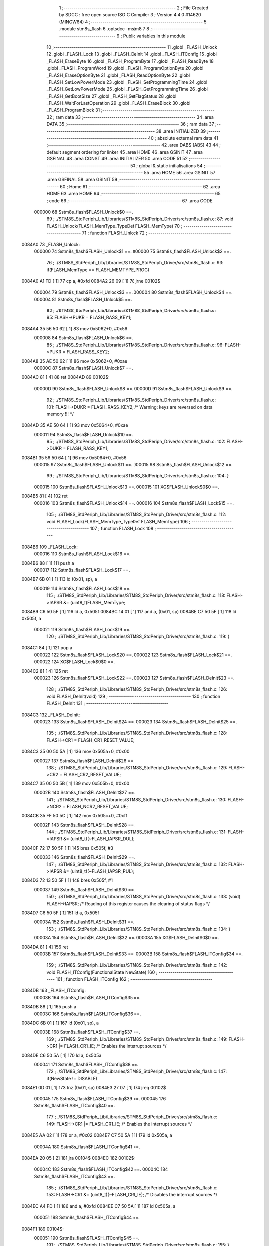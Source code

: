                                      1 ;--------------------------------------------------------
                                      2 ; File Created by SDCC : free open source ISO C Compiler 
                                      3 ; Version 4.4.0 #14620 (MINGW64)
                                      4 ;--------------------------------------------------------
                                      5 	.module stm8s_flash
                                      6 	.optsdcc -mstm8
                                      7 	
                                      8 ;--------------------------------------------------------
                                      9 ; Public variables in this module
                                     10 ;--------------------------------------------------------
                                     11 	.globl _FLASH_Unlock
                                     12 	.globl _FLASH_Lock
                                     13 	.globl _FLASH_DeInit
                                     14 	.globl _FLASH_ITConfig
                                     15 	.globl _FLASH_EraseByte
                                     16 	.globl _FLASH_ProgramByte
                                     17 	.globl _FLASH_ReadByte
                                     18 	.globl _FLASH_ProgramWord
                                     19 	.globl _FLASH_ProgramOptionByte
                                     20 	.globl _FLASH_EraseOptionByte
                                     21 	.globl _FLASH_ReadOptionByte
                                     22 	.globl _FLASH_SetLowPowerMode
                                     23 	.globl _FLASH_SetProgrammingTime
                                     24 	.globl _FLASH_GetLowPowerMode
                                     25 	.globl _FLASH_GetProgrammingTime
                                     26 	.globl _FLASH_GetBootSize
                                     27 	.globl _FLASH_GetFlagStatus
                                     28 	.globl _FLASH_WaitForLastOperation
                                     29 	.globl _FLASH_EraseBlock
                                     30 	.globl _FLASH_ProgramBlock
                                     31 ;--------------------------------------------------------
                                     32 ; ram data
                                     33 ;--------------------------------------------------------
                                     34 	.area DATA
                                     35 ;--------------------------------------------------------
                                     36 ; ram data
                                     37 ;--------------------------------------------------------
                                     38 	.area INITIALIZED
                                     39 ;--------------------------------------------------------
                                     40 ; absolute external ram data
                                     41 ;--------------------------------------------------------
                                     42 	.area DABS (ABS)
                                     43 
                                     44 ; default segment ordering for linker
                                     45 	.area HOME
                                     46 	.area GSINIT
                                     47 	.area GSFINAL
                                     48 	.area CONST
                                     49 	.area INITIALIZER
                                     50 	.area CODE
                                     51 
                                     52 ;--------------------------------------------------------
                                     53 ; global & static initialisations
                                     54 ;--------------------------------------------------------
                                     55 	.area HOME
                                     56 	.area GSINIT
                                     57 	.area GSFINAL
                                     58 	.area GSINIT
                                     59 ;--------------------------------------------------------
                                     60 ; Home
                                     61 ;--------------------------------------------------------
                                     62 	.area HOME
                                     63 	.area HOME
                                     64 ;--------------------------------------------------------
                                     65 ; code
                                     66 ;--------------------------------------------------------
                                     67 	.area CODE
                           000000    68 	Sstm8s_flash$FLASH_Unlock$0 ==.
                                     69 ;	./STM8S_StdPeriph_Lib/Libraries/STM8S_StdPeriph_Driver/src/stm8s_flash.c: 87: void FLASH_Unlock(FLASH_MemType_TypeDef FLASH_MemType)
                                     70 ;	-----------------------------------------
                                     71 ;	 function FLASH_Unlock
                                     72 ;	-----------------------------------------
      0084A0                         73 _FLASH_Unlock:
                           000000    74 	Sstm8s_flash$FLASH_Unlock$1 ==.
                           000000    75 	Sstm8s_flash$FLASH_Unlock$2 ==.
                                     76 ;	./STM8S_StdPeriph_Lib/Libraries/STM8S_StdPeriph_Driver/src/stm8s_flash.c: 93: if(FLASH_MemType == FLASH_MEMTYPE_PROG)
      0084A0 A1 FD            [ 1]   77 	cp	a, #0xfd
      0084A2 26 09            [ 1]   78 	jrne	00102$
                           000004    79 	Sstm8s_flash$FLASH_Unlock$3 ==.
                           000004    80 	Sstm8s_flash$FLASH_Unlock$4 ==.
                           000004    81 	Sstm8s_flash$FLASH_Unlock$5 ==.
                                     82 ;	./STM8S_StdPeriph_Lib/Libraries/STM8S_StdPeriph_Driver/src/stm8s_flash.c: 95: FLASH->PUKR = FLASH_RASS_KEY1;
      0084A4 35 56 50 62      [ 1]   83 	mov	0x5062+0, #0x56
                           000008    84 	Sstm8s_flash$FLASH_Unlock$6 ==.
                                     85 ;	./STM8S_StdPeriph_Lib/Libraries/STM8S_StdPeriph_Driver/src/stm8s_flash.c: 96: FLASH->PUKR = FLASH_RASS_KEY2;
      0084A8 35 AE 50 62      [ 1]   86 	mov	0x5062+0, #0xae
                           00000C    87 	Sstm8s_flash$FLASH_Unlock$7 ==.
      0084AC 81               [ 4]   88 	ret
      0084AD                         89 00102$:
                           00000D    90 	Sstm8s_flash$FLASH_Unlock$8 ==.
                           00000D    91 	Sstm8s_flash$FLASH_Unlock$9 ==.
                                     92 ;	./STM8S_StdPeriph_Lib/Libraries/STM8S_StdPeriph_Driver/src/stm8s_flash.c: 101: FLASH->DUKR = FLASH_RASS_KEY2; /* Warning: keys are reversed on data memory !!! */
      0084AD 35 AE 50 64      [ 1]   93 	mov	0x5064+0, #0xae
                           000011    94 	Sstm8s_flash$FLASH_Unlock$10 ==.
                                     95 ;	./STM8S_StdPeriph_Lib/Libraries/STM8S_StdPeriph_Driver/src/stm8s_flash.c: 102: FLASH->DUKR = FLASH_RASS_KEY1;
      0084B1 35 56 50 64      [ 1]   96 	mov	0x5064+0, #0x56
                           000015    97 	Sstm8s_flash$FLASH_Unlock$11 ==.
                           000015    98 	Sstm8s_flash$FLASH_Unlock$12 ==.
                                     99 ;	./STM8S_StdPeriph_Lib/Libraries/STM8S_StdPeriph_Driver/src/stm8s_flash.c: 104: }
                           000015   100 	Sstm8s_flash$FLASH_Unlock$13 ==.
                           000015   101 	XG$FLASH_Unlock$0$0 ==.
      0084B5 81               [ 4]  102 	ret
                           000016   103 	Sstm8s_flash$FLASH_Unlock$14 ==.
                           000016   104 	Sstm8s_flash$FLASH_Lock$15 ==.
                                    105 ;	./STM8S_StdPeriph_Lib/Libraries/STM8S_StdPeriph_Driver/src/stm8s_flash.c: 112: void FLASH_Lock(FLASH_MemType_TypeDef FLASH_MemType)
                                    106 ;	-----------------------------------------
                                    107 ;	 function FLASH_Lock
                                    108 ;	-----------------------------------------
      0084B6                        109 _FLASH_Lock:
                           000016   110 	Sstm8s_flash$FLASH_Lock$16 ==.
      0084B6 88               [ 1]  111 	push	a
                           000017   112 	Sstm8s_flash$FLASH_Lock$17 ==.
      0084B7 6B 01            [ 1]  113 	ld	(0x01, sp), a
                           000019   114 	Sstm8s_flash$FLASH_Lock$18 ==.
                                    115 ;	./STM8S_StdPeriph_Lib/Libraries/STM8S_StdPeriph_Driver/src/stm8s_flash.c: 118: FLASH->IAPSR &= (uint8_t)FLASH_MemType;
      0084B9 C6 50 5F         [ 1]  116 	ld	a, 0x505f
      0084BC 14 01            [ 1]  117 	and	a, (0x01, sp)
      0084BE C7 50 5F         [ 1]  118 	ld	0x505f, a
                           000021   119 	Sstm8s_flash$FLASH_Lock$19 ==.
                                    120 ;	./STM8S_StdPeriph_Lib/Libraries/STM8S_StdPeriph_Driver/src/stm8s_flash.c: 119: }
      0084C1 84               [ 1]  121 	pop	a
                           000022   122 	Sstm8s_flash$FLASH_Lock$20 ==.
                           000022   123 	Sstm8s_flash$FLASH_Lock$21 ==.
                           000022   124 	XG$FLASH_Lock$0$0 ==.
      0084C2 81               [ 4]  125 	ret
                           000023   126 	Sstm8s_flash$FLASH_Lock$22 ==.
                           000023   127 	Sstm8s_flash$FLASH_DeInit$23 ==.
                                    128 ;	./STM8S_StdPeriph_Lib/Libraries/STM8S_StdPeriph_Driver/src/stm8s_flash.c: 126: void FLASH_DeInit(void)
                                    129 ;	-----------------------------------------
                                    130 ;	 function FLASH_DeInit
                                    131 ;	-----------------------------------------
      0084C3                        132 _FLASH_DeInit:
                           000023   133 	Sstm8s_flash$FLASH_DeInit$24 ==.
                           000023   134 	Sstm8s_flash$FLASH_DeInit$25 ==.
                                    135 ;	./STM8S_StdPeriph_Lib/Libraries/STM8S_StdPeriph_Driver/src/stm8s_flash.c: 128: FLASH->CR1 = FLASH_CR1_RESET_VALUE;
      0084C3 35 00 50 5A      [ 1]  136 	mov	0x505a+0, #0x00
                           000027   137 	Sstm8s_flash$FLASH_DeInit$26 ==.
                                    138 ;	./STM8S_StdPeriph_Lib/Libraries/STM8S_StdPeriph_Driver/src/stm8s_flash.c: 129: FLASH->CR2 = FLASH_CR2_RESET_VALUE;
      0084C7 35 00 50 5B      [ 1]  139 	mov	0x505b+0, #0x00
                           00002B   140 	Sstm8s_flash$FLASH_DeInit$27 ==.
                                    141 ;	./STM8S_StdPeriph_Lib/Libraries/STM8S_StdPeriph_Driver/src/stm8s_flash.c: 130: FLASH->NCR2 = FLASH_NCR2_RESET_VALUE;
      0084CB 35 FF 50 5C      [ 1]  142 	mov	0x505c+0, #0xff
                           00002F   143 	Sstm8s_flash$FLASH_DeInit$28 ==.
                                    144 ;	./STM8S_StdPeriph_Lib/Libraries/STM8S_StdPeriph_Driver/src/stm8s_flash.c: 131: FLASH->IAPSR &= (uint8_t)(~FLASH_IAPSR_DUL);
      0084CF 72 17 50 5F      [ 1]  145 	bres	0x505f, #3
                           000033   146 	Sstm8s_flash$FLASH_DeInit$29 ==.
                                    147 ;	./STM8S_StdPeriph_Lib/Libraries/STM8S_StdPeriph_Driver/src/stm8s_flash.c: 132: FLASH->IAPSR &= (uint8_t)(~FLASH_IAPSR_PUL);
      0084D3 72 13 50 5F      [ 1]  148 	bres	0x505f, #1
                           000037   149 	Sstm8s_flash$FLASH_DeInit$30 ==.
                                    150 ;	./STM8S_StdPeriph_Lib/Libraries/STM8S_StdPeriph_Driver/src/stm8s_flash.c: 133: (void) FLASH->IAPSR; /* Reading of this register causes the clearing of status flags */
      0084D7 C6 50 5F         [ 1]  151 	ld	a, 0x505f
                           00003A   152 	Sstm8s_flash$FLASH_DeInit$31 ==.
                                    153 ;	./STM8S_StdPeriph_Lib/Libraries/STM8S_StdPeriph_Driver/src/stm8s_flash.c: 134: }
                           00003A   154 	Sstm8s_flash$FLASH_DeInit$32 ==.
                           00003A   155 	XG$FLASH_DeInit$0$0 ==.
      0084DA 81               [ 4]  156 	ret
                           00003B   157 	Sstm8s_flash$FLASH_DeInit$33 ==.
                           00003B   158 	Sstm8s_flash$FLASH_ITConfig$34 ==.
                                    159 ;	./STM8S_StdPeriph_Lib/Libraries/STM8S_StdPeriph_Driver/src/stm8s_flash.c: 142: void FLASH_ITConfig(FunctionalState NewState)
                                    160 ;	-----------------------------------------
                                    161 ;	 function FLASH_ITConfig
                                    162 ;	-----------------------------------------
      0084DB                        163 _FLASH_ITConfig:
                           00003B   164 	Sstm8s_flash$FLASH_ITConfig$35 ==.
      0084DB 88               [ 1]  165 	push	a
                           00003C   166 	Sstm8s_flash$FLASH_ITConfig$36 ==.
      0084DC 6B 01            [ 1]  167 	ld	(0x01, sp), a
                           00003E   168 	Sstm8s_flash$FLASH_ITConfig$37 ==.
                                    169 ;	./STM8S_StdPeriph_Lib/Libraries/STM8S_StdPeriph_Driver/src/stm8s_flash.c: 149: FLASH->CR1 |= FLASH_CR1_IE; /* Enables the interrupt sources */
      0084DE C6 50 5A         [ 1]  170 	ld	a, 0x505a
                           000041   171 	Sstm8s_flash$FLASH_ITConfig$38 ==.
                                    172 ;	./STM8S_StdPeriph_Lib/Libraries/STM8S_StdPeriph_Driver/src/stm8s_flash.c: 147: if(NewState != DISABLE)
      0084E1 0D 01            [ 1]  173 	tnz	(0x01, sp)
      0084E3 27 07            [ 1]  174 	jreq	00102$
                           000045   175 	Sstm8s_flash$FLASH_ITConfig$39 ==.
                           000045   176 	Sstm8s_flash$FLASH_ITConfig$40 ==.
                                    177 ;	./STM8S_StdPeriph_Lib/Libraries/STM8S_StdPeriph_Driver/src/stm8s_flash.c: 149: FLASH->CR1 |= FLASH_CR1_IE; /* Enables the interrupt sources */
      0084E5 AA 02            [ 1]  178 	or	a, #0x02
      0084E7 C7 50 5A         [ 1]  179 	ld	0x505a, a
                           00004A   180 	Sstm8s_flash$FLASH_ITConfig$41 ==.
      0084EA 20 05            [ 2]  181 	jra	00104$
      0084EC                        182 00102$:
                           00004C   183 	Sstm8s_flash$FLASH_ITConfig$42 ==.
                           00004C   184 	Sstm8s_flash$FLASH_ITConfig$43 ==.
                                    185 ;	./STM8S_StdPeriph_Lib/Libraries/STM8S_StdPeriph_Driver/src/stm8s_flash.c: 153: FLASH->CR1 &= (uint8_t)(~FLASH_CR1_IE); /* Disables the interrupt sources */
      0084EC A4 FD            [ 1]  186 	and	a, #0xfd
      0084EE C7 50 5A         [ 1]  187 	ld	0x505a, a
                           000051   188 	Sstm8s_flash$FLASH_ITConfig$44 ==.
      0084F1                        189 00104$:
                           000051   190 	Sstm8s_flash$FLASH_ITConfig$45 ==.
                                    191 ;	./STM8S_StdPeriph_Lib/Libraries/STM8S_StdPeriph_Driver/src/stm8s_flash.c: 155: }
      0084F1 84               [ 1]  192 	pop	a
                           000052   193 	Sstm8s_flash$FLASH_ITConfig$46 ==.
                           000052   194 	Sstm8s_flash$FLASH_ITConfig$47 ==.
                           000052   195 	XG$FLASH_ITConfig$0$0 ==.
      0084F2 81               [ 4]  196 	ret
                           000053   197 	Sstm8s_flash$FLASH_ITConfig$48 ==.
                           000053   198 	Sstm8s_flash$FLASH_EraseByte$49 ==.
                                    199 ;	./STM8S_StdPeriph_Lib/Libraries/STM8S_StdPeriph_Driver/src/stm8s_flash.c: 164: void FLASH_EraseByte(uint32_t Address)
                                    200 ;	-----------------------------------------
                                    201 ;	 function FLASH_EraseByte
                                    202 ;	-----------------------------------------
      0084F3                        203 _FLASH_EraseByte:
                           000053   204 	Sstm8s_flash$FLASH_EraseByte$50 ==.
                           000053   205 	Sstm8s_flash$FLASH_EraseByte$51 ==.
                                    206 ;	./STM8S_StdPeriph_Lib/Libraries/STM8S_StdPeriph_Driver/src/stm8s_flash.c: 170: *(PointerAttr uint8_t*) (MemoryAddressCast)Address = FLASH_CLEAR_BYTE; 
      0084F3 1E 05            [ 2]  207 	ldw	x, (0x05, sp)
      0084F5 7F               [ 1]  208 	clr	(x)
                           000056   209 	Sstm8s_flash$FLASH_EraseByte$52 ==.
                                    210 ;	./STM8S_StdPeriph_Lib/Libraries/STM8S_StdPeriph_Driver/src/stm8s_flash.c: 171: }
      0084F6 1E 01            [ 2]  211 	ldw	x, (1, sp)
      0084F8 5B 06            [ 2]  212 	addw	sp, #6
                           00005A   213 	Sstm8s_flash$FLASH_EraseByte$53 ==.
      0084FA FC               [ 2]  214 	jp	(x)
                           00005B   215 	Sstm8s_flash$FLASH_EraseByte$54 ==.
                           00005B   216 	Sstm8s_flash$FLASH_ProgramByte$55 ==.
                                    217 ;	./STM8S_StdPeriph_Lib/Libraries/STM8S_StdPeriph_Driver/src/stm8s_flash.c: 181: void FLASH_ProgramByte(uint32_t Address, uint8_t Data)
                                    218 ;	-----------------------------------------
                                    219 ;	 function FLASH_ProgramByte
                                    220 ;	-----------------------------------------
      0084FB                        221 _FLASH_ProgramByte:
                           00005B   222 	Sstm8s_flash$FLASH_ProgramByte$56 ==.
                           00005B   223 	Sstm8s_flash$FLASH_ProgramByte$57 ==.
                                    224 ;	./STM8S_StdPeriph_Lib/Libraries/STM8S_StdPeriph_Driver/src/stm8s_flash.c: 185: *(PointerAttr uint8_t*) (MemoryAddressCast)Address = Data;
      0084FB 1E 05            [ 2]  225 	ldw	x, (0x05, sp)
      0084FD 7B 07            [ 1]  226 	ld	a, (0x07, sp)
      0084FF F7               [ 1]  227 	ld	(x), a
                           000060   228 	Sstm8s_flash$FLASH_ProgramByte$58 ==.
                                    229 ;	./STM8S_StdPeriph_Lib/Libraries/STM8S_StdPeriph_Driver/src/stm8s_flash.c: 186: }
      008500 1E 01            [ 2]  230 	ldw	x, (1, sp)
      008502 5B 07            [ 2]  231 	addw	sp, #7
                           000064   232 	Sstm8s_flash$FLASH_ProgramByte$59 ==.
      008504 FC               [ 2]  233 	jp	(x)
                           000065   234 	Sstm8s_flash$FLASH_ProgramByte$60 ==.
                           000065   235 	Sstm8s_flash$FLASH_ReadByte$61 ==.
                                    236 ;	./STM8S_StdPeriph_Lib/Libraries/STM8S_StdPeriph_Driver/src/stm8s_flash.c: 195: uint8_t FLASH_ReadByte(uint32_t Address)
                                    237 ;	-----------------------------------------
                                    238 ;	 function FLASH_ReadByte
                                    239 ;	-----------------------------------------
      008505                        240 _FLASH_ReadByte:
                           000065   241 	Sstm8s_flash$FLASH_ReadByte$62 ==.
                           000065   242 	Sstm8s_flash$FLASH_ReadByte$63 ==.
                                    243 ;	./STM8S_StdPeriph_Lib/Libraries/STM8S_StdPeriph_Driver/src/stm8s_flash.c: 201: return(*(PointerAttr uint8_t *) (MemoryAddressCast)Address); 
      008505 1E 05            [ 2]  244 	ldw	x, (0x05, sp)
      008507 F6               [ 1]  245 	ld	a, (x)
                           000068   246 	Sstm8s_flash$FLASH_ReadByte$64 ==.
                                    247 ;	./STM8S_StdPeriph_Lib/Libraries/STM8S_StdPeriph_Driver/src/stm8s_flash.c: 202: }
      008508 1E 01            [ 2]  248 	ldw	x, (1, sp)
      00850A 5B 06            [ 2]  249 	addw	sp, #6
                           00006C   250 	Sstm8s_flash$FLASH_ReadByte$65 ==.
      00850C FC               [ 2]  251 	jp	(x)
                           00006D   252 	Sstm8s_flash$FLASH_ReadByte$66 ==.
                           00006D   253 	Sstm8s_flash$FLASH_ProgramWord$67 ==.
                                    254 ;	./STM8S_StdPeriph_Lib/Libraries/STM8S_StdPeriph_Driver/src/stm8s_flash.c: 212: void FLASH_ProgramWord(uint32_t Address, uint32_t Data)
                                    255 ;	-----------------------------------------
                                    256 ;	 function FLASH_ProgramWord
                                    257 ;	-----------------------------------------
      00850D                        258 _FLASH_ProgramWord:
                           00006D   259 	Sstm8s_flash$FLASH_ProgramWord$68 ==.
      00850D 52 04            [ 2]  260 	sub	sp, #4
                           00006F   261 	Sstm8s_flash$FLASH_ProgramWord$69 ==.
                           00006F   262 	Sstm8s_flash$FLASH_ProgramWord$70 ==.
                                    263 ;	./STM8S_StdPeriph_Lib/Libraries/STM8S_StdPeriph_Driver/src/stm8s_flash.c: 218: FLASH->CR2 |= FLASH_CR2_WPRG;
      00850F 72 1C 50 5B      [ 1]  264 	bset	0x505b, #6
                           000073   265 	Sstm8s_flash$FLASH_ProgramWord$71 ==.
                                    266 ;	./STM8S_StdPeriph_Lib/Libraries/STM8S_StdPeriph_Driver/src/stm8s_flash.c: 219: FLASH->NCR2 &= (uint8_t)(~FLASH_NCR2_NWPRG);
      008513 72 1D 50 5C      [ 1]  267 	bres	0x505c, #6
                           000077   268 	Sstm8s_flash$FLASH_ProgramWord$72 ==.
                                    269 ;	./STM8S_StdPeriph_Lib/Libraries/STM8S_StdPeriph_Driver/src/stm8s_flash.c: 222: *((PointerAttr uint8_t*)(MemoryAddressCast)Address)       = *((uint8_t*)(&Data));
      008517 1E 09            [ 2]  270 	ldw	x, (0x09, sp)
      008519 1F 01            [ 2]  271 	ldw	(0x01, sp), x
      00851B 90 96            [ 1]  272 	ldw	y, sp
      00851D 72 A9 00 0B      [ 2]  273 	addw	y, #11
      008521 93               [ 1]  274 	ldw	x, y
      008522 F6               [ 1]  275 	ld	a, (x)
      008523 1E 01            [ 2]  276 	ldw	x, (0x01, sp)
      008525 F7               [ 1]  277 	ld	(x), a
                           000086   278 	Sstm8s_flash$FLASH_ProgramWord$73 ==.
                                    279 ;	./STM8S_StdPeriph_Lib/Libraries/STM8S_StdPeriph_Driver/src/stm8s_flash.c: 224: *(((PointerAttr uint8_t*)(MemoryAddressCast)Address) + 1) = *((uint8_t*)(&Data)+1); 
      008526 1E 01            [ 2]  280 	ldw	x, (0x01, sp)
      008528 5C               [ 1]  281 	incw	x
      008529 1F 03            [ 2]  282 	ldw	(0x03, sp), x
      00852B 93               [ 1]  283 	ldw	x, y
      00852C E6 01            [ 1]  284 	ld	a, (0x1, x)
      00852E 1E 03            [ 2]  285 	ldw	x, (0x03, sp)
      008530 F7               [ 1]  286 	ld	(x), a
                           000091   287 	Sstm8s_flash$FLASH_ProgramWord$74 ==.
                                    288 ;	./STM8S_StdPeriph_Lib/Libraries/STM8S_StdPeriph_Driver/src/stm8s_flash.c: 226: *(((PointerAttr uint8_t*)(MemoryAddressCast)Address) + 2) = *((uint8_t*)(&Data)+2); 
      008531 1E 01            [ 2]  289 	ldw	x, (0x01, sp)
      008533 5C               [ 1]  290 	incw	x
      008534 5C               [ 1]  291 	incw	x
      008535 1F 03            [ 2]  292 	ldw	(0x03, sp), x
      008537 93               [ 1]  293 	ldw	x, y
      008538 E6 02            [ 1]  294 	ld	a, (0x2, x)
      00853A 1E 03            [ 2]  295 	ldw	x, (0x03, sp)
      00853C F7               [ 1]  296 	ld	(x), a
                           00009D   297 	Sstm8s_flash$FLASH_ProgramWord$75 ==.
                                    298 ;	./STM8S_StdPeriph_Lib/Libraries/STM8S_StdPeriph_Driver/src/stm8s_flash.c: 228: *(((PointerAttr uint8_t*)(MemoryAddressCast)Address) + 3) = *((uint8_t*)(&Data)+3); 
      00853D 1E 01            [ 2]  299 	ldw	x, (0x01, sp)
      00853F 90 E6 03         [ 1]  300 	ld	a, (0x3, y)
      008542 E7 03            [ 1]  301 	ld	(0x0003, x), a
                           0000A4   302 	Sstm8s_flash$FLASH_ProgramWord$76 ==.
                                    303 ;	./STM8S_StdPeriph_Lib/Libraries/STM8S_StdPeriph_Driver/src/stm8s_flash.c: 229: }
      008544 1E 05            [ 2]  304 	ldw	x, (5, sp)
      008546 5B 0E            [ 2]  305 	addw	sp, #14
                           0000A8   306 	Sstm8s_flash$FLASH_ProgramWord$77 ==.
      008548 FC               [ 2]  307 	jp	(x)
                           0000A9   308 	Sstm8s_flash$FLASH_ProgramWord$78 ==.
                           0000A9   309 	Sstm8s_flash$FLASH_ProgramOptionByte$79 ==.
                                    310 ;	./STM8S_StdPeriph_Lib/Libraries/STM8S_StdPeriph_Driver/src/stm8s_flash.c: 237: void FLASH_ProgramOptionByte(uint16_t Address, uint8_t Data)
                                    311 ;	-----------------------------------------
                                    312 ;	 function FLASH_ProgramOptionByte
                                    313 ;	-----------------------------------------
      008549                        314 _FLASH_ProgramOptionByte:
                           0000A9   315 	Sstm8s_flash$FLASH_ProgramOptionByte$80 ==.
      008549 52 05            [ 2]  316 	sub	sp, #5
                           0000AB   317 	Sstm8s_flash$FLASH_ProgramOptionByte$81 ==.
      00854B 6B 05            [ 1]  318 	ld	(0x05, sp), a
                           0000AD   319 	Sstm8s_flash$FLASH_ProgramOptionByte$82 ==.
                                    320 ;	./STM8S_StdPeriph_Lib/Libraries/STM8S_StdPeriph_Driver/src/stm8s_flash.c: 243: FLASH->CR2 |= FLASH_CR2_OPT;
      00854D 72 1E 50 5B      [ 1]  321 	bset	0x505b, #7
                           0000B1   322 	Sstm8s_flash$FLASH_ProgramOptionByte$83 ==.
                                    323 ;	./STM8S_StdPeriph_Lib/Libraries/STM8S_StdPeriph_Driver/src/stm8s_flash.c: 244: FLASH->NCR2 &= (uint8_t)(~FLASH_NCR2_NOPT);
      008551 72 1F 50 5C      [ 1]  324 	bres	0x505c, #7
                           0000B5   325 	Sstm8s_flash$FLASH_ProgramOptionByte$84 ==.
                                    326 ;	./STM8S_StdPeriph_Lib/Libraries/STM8S_StdPeriph_Driver/src/stm8s_flash.c: 247: if(Address == 0x4800)
      008555 1F 01            [ 2]  327 	ldw	(0x01, sp), x
                           0000B7   328 	Sstm8s_flash$FLASH_ProgramOptionByte$85 ==.
                                    329 ;	./STM8S_StdPeriph_Lib/Libraries/STM8S_StdPeriph_Driver/src/stm8s_flash.c: 250: *((NEAR uint8_t*)Address) = Data;
      008557 1F 03            [ 2]  330 	ldw	(0x03, sp), x
                           0000B9   331 	Sstm8s_flash$FLASH_ProgramOptionByte$86 ==.
                                    332 ;	./STM8S_StdPeriph_Lib/Libraries/STM8S_StdPeriph_Driver/src/stm8s_flash.c: 247: if(Address == 0x4800)
      008559 1E 01            [ 2]  333 	ldw	x, (0x01, sp)
      00855B A3 48 00         [ 2]  334 	cpw	x, #0x4800
      00855E 26 07            [ 1]  335 	jrne	00102$
                           0000C0   336 	Sstm8s_flash$FLASH_ProgramOptionByte$87 ==.
                           0000C0   337 	Sstm8s_flash$FLASH_ProgramOptionByte$88 ==.
                           0000C0   338 	Sstm8s_flash$FLASH_ProgramOptionByte$89 ==.
                                    339 ;	./STM8S_StdPeriph_Lib/Libraries/STM8S_StdPeriph_Driver/src/stm8s_flash.c: 250: *((NEAR uint8_t*)Address) = Data;
      008560 1E 03            [ 2]  340 	ldw	x, (0x03, sp)
      008562 7B 05            [ 1]  341 	ld	a, (0x05, sp)
      008564 F7               [ 1]  342 	ld	(x), a
                           0000C5   343 	Sstm8s_flash$FLASH_ProgramOptionByte$90 ==.
      008565 20 0C            [ 2]  344 	jra	00103$
      008567                        345 00102$:
                           0000C7   346 	Sstm8s_flash$FLASH_ProgramOptionByte$91 ==.
                           0000C7   347 	Sstm8s_flash$FLASH_ProgramOptionByte$92 ==.
                                    348 ;	./STM8S_StdPeriph_Lib/Libraries/STM8S_StdPeriph_Driver/src/stm8s_flash.c: 255: *((NEAR uint8_t*)Address) = Data;
      008567 1E 03            [ 2]  349 	ldw	x, (0x03, sp)
      008569 7B 05            [ 1]  350 	ld	a, (0x05, sp)
      00856B F7               [ 1]  351 	ld	(x), a
                           0000CC   352 	Sstm8s_flash$FLASH_ProgramOptionByte$93 ==.
                                    353 ;	./STM8S_StdPeriph_Lib/Libraries/STM8S_StdPeriph_Driver/src/stm8s_flash.c: 256: *((NEAR uint8_t*)((uint16_t)(Address + 1))) = (uint8_t)(~Data);
      00856C 1E 01            [ 2]  354 	ldw	x, (0x01, sp)
      00856E 5C               [ 1]  355 	incw	x
      00856F 7B 05            [ 1]  356 	ld	a, (0x05, sp)
      008571 43               [ 1]  357 	cpl	a
      008572 F7               [ 1]  358 	ld	(x), a
                           0000D3   359 	Sstm8s_flash$FLASH_ProgramOptionByte$94 ==.
      008573                        360 00103$:
                           0000D3   361 	Sstm8s_flash$FLASH_ProgramOptionByte$95 ==.
                                    362 ;	./STM8S_StdPeriph_Lib/Libraries/STM8S_StdPeriph_Driver/src/stm8s_flash.c: 258: FLASH_WaitForLastOperation(FLASH_MEMTYPE_PROG);
      008573 A6 FD            [ 1]  363 	ld	a, #0xfd
      008575 CD 86 45         [ 4]  364 	call	_FLASH_WaitForLastOperation
                           0000D8   365 	Sstm8s_flash$FLASH_ProgramOptionByte$96 ==.
                                    366 ;	./STM8S_StdPeriph_Lib/Libraries/STM8S_StdPeriph_Driver/src/stm8s_flash.c: 261: FLASH->CR2 &= (uint8_t)(~FLASH_CR2_OPT);
      008578 72 1F 50 5B      [ 1]  367 	bres	0x505b, #7
                           0000DC   368 	Sstm8s_flash$FLASH_ProgramOptionByte$97 ==.
                                    369 ;	./STM8S_StdPeriph_Lib/Libraries/STM8S_StdPeriph_Driver/src/stm8s_flash.c: 262: FLASH->NCR2 |= FLASH_NCR2_NOPT;
      00857C 72 1E 50 5C      [ 1]  370 	bset	0x505c, #7
                           0000E0   371 	Sstm8s_flash$FLASH_ProgramOptionByte$98 ==.
                                    372 ;	./STM8S_StdPeriph_Lib/Libraries/STM8S_StdPeriph_Driver/src/stm8s_flash.c: 263: }
      008580 5B 05            [ 2]  373 	addw	sp, #5
                           0000E2   374 	Sstm8s_flash$FLASH_ProgramOptionByte$99 ==.
                           0000E2   375 	Sstm8s_flash$FLASH_ProgramOptionByte$100 ==.
                           0000E2   376 	XG$FLASH_ProgramOptionByte$0$0 ==.
      008582 81               [ 4]  377 	ret
                           0000E3   378 	Sstm8s_flash$FLASH_ProgramOptionByte$101 ==.
                           0000E3   379 	Sstm8s_flash$FLASH_EraseOptionByte$102 ==.
                                    380 ;	./STM8S_StdPeriph_Lib/Libraries/STM8S_StdPeriph_Driver/src/stm8s_flash.c: 270: void FLASH_EraseOptionByte(uint16_t Address)
                                    381 ;	-----------------------------------------
                                    382 ;	 function FLASH_EraseOptionByte
                                    383 ;	-----------------------------------------
      008583                        384 _FLASH_EraseOptionByte:
                           0000E3   385 	Sstm8s_flash$FLASH_EraseOptionByte$103 ==.
      008583 89               [ 2]  386 	pushw	x
                           0000E4   387 	Sstm8s_flash$FLASH_EraseOptionByte$104 ==.
      008584 51               [ 1]  388 	exgw	x, y
                           0000E5   389 	Sstm8s_flash$FLASH_EraseOptionByte$105 ==.
                                    390 ;	./STM8S_StdPeriph_Lib/Libraries/STM8S_StdPeriph_Driver/src/stm8s_flash.c: 276: FLASH->CR2 |= FLASH_CR2_OPT;
      008585 72 1E 50 5B      [ 1]  391 	bset	0x505b, #7
                           0000E9   392 	Sstm8s_flash$FLASH_EraseOptionByte$106 ==.
                                    393 ;	./STM8S_StdPeriph_Lib/Libraries/STM8S_StdPeriph_Driver/src/stm8s_flash.c: 277: FLASH->NCR2 &= (uint8_t)(~FLASH_NCR2_NOPT);
      008589 72 1F 50 5C      [ 1]  394 	bres	0x505c, #7
                           0000ED   395 	Sstm8s_flash$FLASH_EraseOptionByte$107 ==.
                                    396 ;	./STM8S_StdPeriph_Lib/Libraries/STM8S_StdPeriph_Driver/src/stm8s_flash.c: 280: if(Address == 0x4800)
      00858D 93               [ 1]  397 	ldw	x, y
                           0000EE   398 	Sstm8s_flash$FLASH_EraseOptionByte$108 ==.
                                    399 ;	./STM8S_StdPeriph_Lib/Libraries/STM8S_StdPeriph_Driver/src/stm8s_flash.c: 283: *((NEAR uint8_t*)Address) = FLASH_CLEAR_BYTE;
      00858E 17 01            [ 2]  400 	ldw	(0x01, sp), y
                           0000F0   401 	Sstm8s_flash$FLASH_EraseOptionByte$109 ==.
                                    402 ;	./STM8S_StdPeriph_Lib/Libraries/STM8S_StdPeriph_Driver/src/stm8s_flash.c: 280: if(Address == 0x4800)
      008590 A3 48 00         [ 2]  403 	cpw	x, #0x4800
      008593 26 05            [ 1]  404 	jrne	00102$
                           0000F5   405 	Sstm8s_flash$FLASH_EraseOptionByte$110 ==.
                           0000F5   406 	Sstm8s_flash$FLASH_EraseOptionByte$111 ==.
                           0000F5   407 	Sstm8s_flash$FLASH_EraseOptionByte$112 ==.
                                    408 ;	./STM8S_StdPeriph_Lib/Libraries/STM8S_StdPeriph_Driver/src/stm8s_flash.c: 283: *((NEAR uint8_t*)Address) = FLASH_CLEAR_BYTE;
      008595 1E 01            [ 2]  409 	ldw	x, (0x01, sp)
      008597 7F               [ 1]  410 	clr	(x)
                           0000F8   411 	Sstm8s_flash$FLASH_EraseOptionByte$113 ==.
      008598 20 08            [ 2]  412 	jra	00103$
      00859A                        413 00102$:
                           0000FA   414 	Sstm8s_flash$FLASH_EraseOptionByte$114 ==.
                           0000FA   415 	Sstm8s_flash$FLASH_EraseOptionByte$115 ==.
                                    416 ;	./STM8S_StdPeriph_Lib/Libraries/STM8S_StdPeriph_Driver/src/stm8s_flash.c: 288: *((NEAR uint8_t*)Address) = FLASH_CLEAR_BYTE;
      00859A 1E 01            [ 2]  417 	ldw	x, (0x01, sp)
      00859C 7F               [ 1]  418 	clr	(x)
                           0000FD   419 	Sstm8s_flash$FLASH_EraseOptionByte$116 ==.
                                    420 ;	./STM8S_StdPeriph_Lib/Libraries/STM8S_StdPeriph_Driver/src/stm8s_flash.c: 289: *((NEAR uint8_t*)((uint16_t)(Address + (uint16_t)1 ))) = FLASH_SET_BYTE;
      00859D 93               [ 1]  421 	ldw	x, y
      00859E 5C               [ 1]  422 	incw	x
      00859F A6 FF            [ 1]  423 	ld	a, #0xff
      0085A1 F7               [ 1]  424 	ld	(x), a
                           000102   425 	Sstm8s_flash$FLASH_EraseOptionByte$117 ==.
      0085A2                        426 00103$:
                           000102   427 	Sstm8s_flash$FLASH_EraseOptionByte$118 ==.
                                    428 ;	./STM8S_StdPeriph_Lib/Libraries/STM8S_StdPeriph_Driver/src/stm8s_flash.c: 291: FLASH_WaitForLastOperation(FLASH_MEMTYPE_PROG);
      0085A2 A6 FD            [ 1]  429 	ld	a, #0xfd
      0085A4 CD 86 45         [ 4]  430 	call	_FLASH_WaitForLastOperation
                           000107   431 	Sstm8s_flash$FLASH_EraseOptionByte$119 ==.
                                    432 ;	./STM8S_StdPeriph_Lib/Libraries/STM8S_StdPeriph_Driver/src/stm8s_flash.c: 294: FLASH->CR2 &= (uint8_t)(~FLASH_CR2_OPT);
      0085A7 72 1F 50 5B      [ 1]  433 	bres	0x505b, #7
                           00010B   434 	Sstm8s_flash$FLASH_EraseOptionByte$120 ==.
                                    435 ;	./STM8S_StdPeriph_Lib/Libraries/STM8S_StdPeriph_Driver/src/stm8s_flash.c: 295: FLASH->NCR2 |= FLASH_NCR2_NOPT;
      0085AB 72 1E 50 5C      [ 1]  436 	bset	0x505c, #7
                           00010F   437 	Sstm8s_flash$FLASH_EraseOptionByte$121 ==.
                                    438 ;	./STM8S_StdPeriph_Lib/Libraries/STM8S_StdPeriph_Driver/src/stm8s_flash.c: 296: }
      0085AF 85               [ 2]  439 	popw	x
                           000110   440 	Sstm8s_flash$FLASH_EraseOptionByte$122 ==.
                           000110   441 	Sstm8s_flash$FLASH_EraseOptionByte$123 ==.
                           000110   442 	XG$FLASH_EraseOptionByte$0$0 ==.
      0085B0 81               [ 4]  443 	ret
                           000111   444 	Sstm8s_flash$FLASH_EraseOptionByte$124 ==.
                           000111   445 	Sstm8s_flash$FLASH_ReadOptionByte$125 ==.
                                    446 ;	./STM8S_StdPeriph_Lib/Libraries/STM8S_StdPeriph_Driver/src/stm8s_flash.c: 303: uint16_t FLASH_ReadOptionByte(uint16_t Address)
                                    447 ;	-----------------------------------------
                                    448 ;	 function FLASH_ReadOptionByte
                                    449 ;	-----------------------------------------
      0085B1                        450 _FLASH_ReadOptionByte:
                           000111   451 	Sstm8s_flash$FLASH_ReadOptionByte$126 ==.
      0085B1 89               [ 2]  452 	pushw	x
                           000112   453 	Sstm8s_flash$FLASH_ReadOptionByte$127 ==.
                           000112   454 	Sstm8s_flash$FLASH_ReadOptionByte$128 ==.
                                    455 ;	./STM8S_StdPeriph_Lib/Libraries/STM8S_StdPeriph_Driver/src/stm8s_flash.c: 311: value_optbyte = *((NEAR uint8_t*)Address); /* Read option byte */
      0085B2 90 93            [ 1]  456 	ldw	y, x
      0085B4 F6               [ 1]  457 	ld	a, (x)
      0085B5 6B 01            [ 1]  458 	ld	(0x01, sp), a
                           000117   459 	Sstm8s_flash$FLASH_ReadOptionByte$129 ==.
                                    460 ;	./STM8S_StdPeriph_Lib/Libraries/STM8S_StdPeriph_Driver/src/stm8s_flash.c: 312: value_optbyte_complement = *(((NEAR uint8_t*)Address) + 1); /* Read option byte complement */
      0085B7 E6 01            [ 1]  461 	ld	a, (0x1, x)
      0085B9 6B 02            [ 1]  462 	ld	(0x02, sp), a
                           00011B   463 	Sstm8s_flash$FLASH_ReadOptionByte$130 ==.
                                    464 ;	./STM8S_StdPeriph_Lib/Libraries/STM8S_StdPeriph_Driver/src/stm8s_flash.c: 315: if(Address == 0x4800)	 
                           00011B   465 	Sstm8s_flash$FLASH_ReadOptionByte$131 ==.
                                    466 ;	./STM8S_StdPeriph_Lib/Libraries/STM8S_StdPeriph_Driver/src/stm8s_flash.c: 317: res_value =	 value_optbyte;
      0085BB 5F               [ 1]  467 	clrw	x
      0085BC 7B 01            [ 1]  468 	ld	a, (0x01, sp)
      0085BE 97               [ 1]  469 	ld	xl, a
                           00011F   470 	Sstm8s_flash$FLASH_ReadOptionByte$132 ==.
                                    471 ;	./STM8S_StdPeriph_Lib/Libraries/STM8S_StdPeriph_Driver/src/stm8s_flash.c: 315: if(Address == 0x4800)	 
      0085BF 90 A3 48 00      [ 2]  472 	cpw	y, #0x4800
      0085C3 27 14            [ 1]  473 	jreq	00106$
                           000125   474 	Sstm8s_flash$FLASH_ReadOptionByte$133 ==.
                           000125   475 	Sstm8s_flash$FLASH_ReadOptionByte$134 ==.
                           000125   476 	Sstm8s_flash$FLASH_ReadOptionByte$135 ==.
                                    477 ;	./STM8S_StdPeriph_Lib/Libraries/STM8S_StdPeriph_Driver/src/stm8s_flash.c: 317: res_value =	 value_optbyte;
                           000125   478 	Sstm8s_flash$FLASH_ReadOptionByte$136 ==.
                           000125   479 	Sstm8s_flash$FLASH_ReadOptionByte$137 ==.
                           000125   480 	Sstm8s_flash$FLASH_ReadOptionByte$138 ==.
                                    481 ;	./STM8S_StdPeriph_Lib/Libraries/STM8S_StdPeriph_Driver/src/stm8s_flash.c: 321: if(value_optbyte == (uint8_t)(~value_optbyte_complement))
      0085C5 7B 02            [ 1]  482 	ld	a, (0x02, sp)
      0085C7 43               [ 1]  483 	cpl	a
      0085C8 11 01            [ 1]  484 	cp	a, (0x01, sp)
      0085CA 26 0A            [ 1]  485 	jrne	00102$
                           00012C   486 	Sstm8s_flash$FLASH_ReadOptionByte$139 ==.
                           00012C   487 	Sstm8s_flash$FLASH_ReadOptionByte$140 ==.
                           00012C   488 	Sstm8s_flash$FLASH_ReadOptionByte$141 ==.
                                    489 ;	./STM8S_StdPeriph_Lib/Libraries/STM8S_StdPeriph_Driver/src/stm8s_flash.c: 323: res_value = (uint16_t)((uint16_t)value_optbyte << 8);
      0085CC 4F               [ 1]  490 	clr	a
      0085CD 02               [ 1]  491 	rlwa	x
                           00012E   492 	Sstm8s_flash$FLASH_ReadOptionByte$142 ==.
                                    493 ;	./STM8S_StdPeriph_Lib/Libraries/STM8S_StdPeriph_Driver/src/stm8s_flash.c: 324: res_value = res_value | (uint16_t)value_optbyte_complement;
      0085CE 7B 02            [ 1]  494 	ld	a, (0x02, sp)
      0085D0 0F 01            [ 1]  495 	clr	(0x01, sp)
      0085D2 89               [ 2]  496 	pushw	x
                           000133   497 	Sstm8s_flash$FLASH_ReadOptionByte$143 ==.
      0085D3 85               [ 2]  498 	popw	x
                           000134   499 	Sstm8s_flash$FLASH_ReadOptionByte$144 ==.
      0085D4 97               [ 1]  500 	ld	xl, a
                           000135   501 	Sstm8s_flash$FLASH_ReadOptionByte$145 ==.
                           000135   502 	Sstm8s_flash$FLASH_ReadOptionByte$146 ==.
                           000135   503 	Sstm8s_flash$FLASH_ReadOptionByte$147 ==.
                                    504 ;	./STM8S_StdPeriph_Lib/Libraries/STM8S_StdPeriph_Driver/src/stm8s_flash.c: 328: res_value = FLASH_OPTIONBYTE_ERROR;
                           000135   505 	Sstm8s_flash$FLASH_ReadOptionByte$148 ==.
      0085D5 BC                     506 	.byte 0xbc
      0085D6                        507 00102$:
      0085D6 AE 55 55         [ 2]  508 	ldw	x, #0x5555
      0085D9                        509 00106$:
                           000139   510 	Sstm8s_flash$FLASH_ReadOptionByte$149 ==.
                                    511 ;	./STM8S_StdPeriph_Lib/Libraries/STM8S_StdPeriph_Driver/src/stm8s_flash.c: 331: return(res_value);
                           000139   512 	Sstm8s_flash$FLASH_ReadOptionByte$150 ==.
                                    513 ;	./STM8S_StdPeriph_Lib/Libraries/STM8S_StdPeriph_Driver/src/stm8s_flash.c: 332: }
      0085D9 5B 02            [ 2]  514 	addw	sp, #2
                           00013B   515 	Sstm8s_flash$FLASH_ReadOptionByte$151 ==.
                           00013B   516 	Sstm8s_flash$FLASH_ReadOptionByte$152 ==.
                           00013B   517 	XG$FLASH_ReadOptionByte$0$0 ==.
      0085DB 81               [ 4]  518 	ret
                           00013C   519 	Sstm8s_flash$FLASH_ReadOptionByte$153 ==.
                           00013C   520 	Sstm8s_flash$FLASH_SetLowPowerMode$154 ==.
                                    521 ;	./STM8S_StdPeriph_Lib/Libraries/STM8S_StdPeriph_Driver/src/stm8s_flash.c: 340: void FLASH_SetLowPowerMode(FLASH_LPMode_TypeDef FLASH_LPMode)
                                    522 ;	-----------------------------------------
                                    523 ;	 function FLASH_SetLowPowerMode
                                    524 ;	-----------------------------------------
      0085DC                        525 _FLASH_SetLowPowerMode:
                           00013C   526 	Sstm8s_flash$FLASH_SetLowPowerMode$155 ==.
      0085DC 88               [ 1]  527 	push	a
                           00013D   528 	Sstm8s_flash$FLASH_SetLowPowerMode$156 ==.
      0085DD 6B 01            [ 1]  529 	ld	(0x01, sp), a
                           00013F   530 	Sstm8s_flash$FLASH_SetLowPowerMode$157 ==.
                                    531 ;	./STM8S_StdPeriph_Lib/Libraries/STM8S_StdPeriph_Driver/src/stm8s_flash.c: 346: FLASH->CR1 &= (uint8_t)(~(FLASH_CR1_HALT | FLASH_CR1_AHALT)); 
      0085DF C6 50 5A         [ 1]  532 	ld	a, 0x505a
      0085E2 A4 F3            [ 1]  533 	and	a, #0xf3
      0085E4 C7 50 5A         [ 1]  534 	ld	0x505a, a
                           000147   535 	Sstm8s_flash$FLASH_SetLowPowerMode$158 ==.
                                    536 ;	./STM8S_StdPeriph_Lib/Libraries/STM8S_StdPeriph_Driver/src/stm8s_flash.c: 349: FLASH->CR1 |= (uint8_t)FLASH_LPMode; 
      0085E7 C6 50 5A         [ 1]  537 	ld	a, 0x505a
      0085EA 1A 01            [ 1]  538 	or	a, (0x01, sp)
      0085EC C7 50 5A         [ 1]  539 	ld	0x505a, a
                           00014F   540 	Sstm8s_flash$FLASH_SetLowPowerMode$159 ==.
                                    541 ;	./STM8S_StdPeriph_Lib/Libraries/STM8S_StdPeriph_Driver/src/stm8s_flash.c: 350: }
      0085EF 84               [ 1]  542 	pop	a
                           000150   543 	Sstm8s_flash$FLASH_SetLowPowerMode$160 ==.
                           000150   544 	Sstm8s_flash$FLASH_SetLowPowerMode$161 ==.
                           000150   545 	XG$FLASH_SetLowPowerMode$0$0 ==.
      0085F0 81               [ 4]  546 	ret
                           000151   547 	Sstm8s_flash$FLASH_SetLowPowerMode$162 ==.
                           000151   548 	Sstm8s_flash$FLASH_SetProgrammingTime$163 ==.
                                    549 ;	./STM8S_StdPeriph_Lib/Libraries/STM8S_StdPeriph_Driver/src/stm8s_flash.c: 358: void FLASH_SetProgrammingTime(FLASH_ProgramTime_TypeDef FLASH_ProgTime)
                                    550 ;	-----------------------------------------
                                    551 ;	 function FLASH_SetProgrammingTime
                                    552 ;	-----------------------------------------
      0085F1                        553 _FLASH_SetProgrammingTime:
                           000151   554 	Sstm8s_flash$FLASH_SetProgrammingTime$164 ==.
      0085F1 97               [ 1]  555 	ld	xl, a
                           000152   556 	Sstm8s_flash$FLASH_SetProgrammingTime$165 ==.
                                    557 ;	./STM8S_StdPeriph_Lib/Libraries/STM8S_StdPeriph_Driver/src/stm8s_flash.c: 363: FLASH->CR1 &= (uint8_t)(~FLASH_CR1_FIX);
      0085F2 C6 50 5A         [ 1]  558 	ld	a, 0x505a
      0085F5 A4 FE            [ 1]  559 	and	a, #0xfe
      0085F7 C7 50 5A         [ 1]  560 	ld	0x505a, a
                           00015A   561 	Sstm8s_flash$FLASH_SetProgrammingTime$166 ==.
                                    562 ;	./STM8S_StdPeriph_Lib/Libraries/STM8S_StdPeriph_Driver/src/stm8s_flash.c: 364: FLASH->CR1 |= (uint8_t)FLASH_ProgTime;
      0085FA C6 50 5A         [ 1]  563 	ld	a, 0x505a
      0085FD 89               [ 2]  564 	pushw	x
                           00015E   565 	Sstm8s_flash$FLASH_SetProgrammingTime$167 ==.
      0085FE 1A 02            [ 1]  566 	or	a, (2, sp)
      008600 85               [ 2]  567 	popw	x
                           000161   568 	Sstm8s_flash$FLASH_SetProgrammingTime$168 ==.
      008601 C7 50 5A         [ 1]  569 	ld	0x505a, a
                           000164   570 	Sstm8s_flash$FLASH_SetProgrammingTime$169 ==.
                                    571 ;	./STM8S_StdPeriph_Lib/Libraries/STM8S_StdPeriph_Driver/src/stm8s_flash.c: 365: }
                           000164   572 	Sstm8s_flash$FLASH_SetProgrammingTime$170 ==.
                           000164   573 	XG$FLASH_SetProgrammingTime$0$0 ==.
      008604 81               [ 4]  574 	ret
                           000165   575 	Sstm8s_flash$FLASH_SetProgrammingTime$171 ==.
                           000165   576 	Sstm8s_flash$FLASH_GetLowPowerMode$172 ==.
                                    577 ;	./STM8S_StdPeriph_Lib/Libraries/STM8S_StdPeriph_Driver/src/stm8s_flash.c: 372: FLASH_LPMode_TypeDef FLASH_GetLowPowerMode(void)
                                    578 ;	-----------------------------------------
                                    579 ;	 function FLASH_GetLowPowerMode
                                    580 ;	-----------------------------------------
      008605                        581 _FLASH_GetLowPowerMode:
                           000165   582 	Sstm8s_flash$FLASH_GetLowPowerMode$173 ==.
                           000165   583 	Sstm8s_flash$FLASH_GetLowPowerMode$174 ==.
                                    584 ;	./STM8S_StdPeriph_Lib/Libraries/STM8S_StdPeriph_Driver/src/stm8s_flash.c: 374: return((FLASH_LPMode_TypeDef)(FLASH->CR1 & (uint8_t)(FLASH_CR1_HALT | FLASH_CR1_AHALT)));
      008605 C6 50 5A         [ 1]  585 	ld	a, 0x505a
      008608 A4 0C            [ 1]  586 	and	a, #0x0c
                           00016A   587 	Sstm8s_flash$FLASH_GetLowPowerMode$175 ==.
                                    588 ;	./STM8S_StdPeriph_Lib/Libraries/STM8S_StdPeriph_Driver/src/stm8s_flash.c: 375: }
                           00016A   589 	Sstm8s_flash$FLASH_GetLowPowerMode$176 ==.
                           00016A   590 	XG$FLASH_GetLowPowerMode$0$0 ==.
      00860A 81               [ 4]  591 	ret
                           00016B   592 	Sstm8s_flash$FLASH_GetLowPowerMode$177 ==.
                           00016B   593 	Sstm8s_flash$FLASH_GetProgrammingTime$178 ==.
                                    594 ;	./STM8S_StdPeriph_Lib/Libraries/STM8S_StdPeriph_Driver/src/stm8s_flash.c: 382: FLASH_ProgramTime_TypeDef FLASH_GetProgrammingTime(void)
                                    595 ;	-----------------------------------------
                                    596 ;	 function FLASH_GetProgrammingTime
                                    597 ;	-----------------------------------------
      00860B                        598 _FLASH_GetProgrammingTime:
                           00016B   599 	Sstm8s_flash$FLASH_GetProgrammingTime$179 ==.
                           00016B   600 	Sstm8s_flash$FLASH_GetProgrammingTime$180 ==.
                                    601 ;	./STM8S_StdPeriph_Lib/Libraries/STM8S_StdPeriph_Driver/src/stm8s_flash.c: 384: return((FLASH_ProgramTime_TypeDef)(FLASH->CR1 & FLASH_CR1_FIX));
      00860B C6 50 5A         [ 1]  602 	ld	a, 0x505a
      00860E A4 01            [ 1]  603 	and	a, #0x01
                           000170   604 	Sstm8s_flash$FLASH_GetProgrammingTime$181 ==.
                                    605 ;	./STM8S_StdPeriph_Lib/Libraries/STM8S_StdPeriph_Driver/src/stm8s_flash.c: 385: }
                           000170   606 	Sstm8s_flash$FLASH_GetProgrammingTime$182 ==.
                           000170   607 	XG$FLASH_GetProgrammingTime$0$0 ==.
      008610 81               [ 4]  608 	ret
                           000171   609 	Sstm8s_flash$FLASH_GetProgrammingTime$183 ==.
                           000171   610 	Sstm8s_flash$FLASH_GetBootSize$184 ==.
                                    611 ;	./STM8S_StdPeriph_Lib/Libraries/STM8S_StdPeriph_Driver/src/stm8s_flash.c: 392: uint32_t FLASH_GetBootSize(void)
                                    612 ;	-----------------------------------------
                                    613 ;	 function FLASH_GetBootSize
                                    614 ;	-----------------------------------------
      008611                        615 _FLASH_GetBootSize:
                           000171   616 	Sstm8s_flash$FLASH_GetBootSize$185 ==.
                           000171   617 	Sstm8s_flash$FLASH_GetBootSize$186 ==.
                                    618 ;	./STM8S_StdPeriph_Lib/Libraries/STM8S_StdPeriph_Driver/src/stm8s_flash.c: 397: temp = (uint32_t)((uint32_t)FLASH->FPR * (uint32_t)512);
      008611 C6 50 5D         [ 1]  619 	ld	a, 0x505d
      008614 90 5F            [ 1]  620 	clrw	y
      008616 90 5E            [ 1]  621 	swapw	y
      008618 95               [ 1]  622 	ld	xh, a
      008619 4F               [ 1]  623 	clr	a
      00861A 97               [ 1]  624 	ld	xl, a
      00861B 58               [ 2]  625 	sllw	x
      00861C 90 59            [ 2]  626 	rlcw	y
                           00017E   627 	Sstm8s_flash$FLASH_GetBootSize$187 ==.
                                    628 ;	./STM8S_StdPeriph_Lib/Libraries/STM8S_StdPeriph_Driver/src/stm8s_flash.c: 400: if(FLASH->FPR == 0xFF)
      00861E C6 50 5D         [ 1]  629 	ld	a, 0x505d
      008621 4C               [ 1]  630 	inc	a
      008622 27 01            [ 1]  631 	jreq	00114$
      008624 81               [ 4]  632 	ret
      008625                        633 00114$:
                           000185   634 	Sstm8s_flash$FLASH_GetBootSize$188 ==.
                           000185   635 	Sstm8s_flash$FLASH_GetBootSize$189 ==.
                           000185   636 	Sstm8s_flash$FLASH_GetBootSize$190 ==.
                                    637 ;	./STM8S_StdPeriph_Lib/Libraries/STM8S_StdPeriph_Driver/src/stm8s_flash.c: 402: temp += 512;
      008625 1C 02 00         [ 2]  638 	addw	x, #0x0200
      008628 90 9F            [ 1]  639 	ld	a, yl
      00862A A9 00            [ 1]  640 	adc	a, #0x00
      00862C 90 97            [ 1]  641 	ld	yl, a
      00862E 4F               [ 1]  642 	clr	a
      00862F A9 00            [ 1]  643 	adc	a, #0x00
      008631 90 95            [ 1]  644 	ld	yh, a
                           000193   645 	Sstm8s_flash$FLASH_GetBootSize$191 ==.
                           000193   646 	Sstm8s_flash$FLASH_GetBootSize$192 ==.
                                    647 ;	./STM8S_StdPeriph_Lib/Libraries/STM8S_StdPeriph_Driver/src/stm8s_flash.c: 406: return(temp);
                           000193   648 	Sstm8s_flash$FLASH_GetBootSize$193 ==.
                                    649 ;	./STM8S_StdPeriph_Lib/Libraries/STM8S_StdPeriph_Driver/src/stm8s_flash.c: 407: }
                           000193   650 	Sstm8s_flash$FLASH_GetBootSize$194 ==.
                           000193   651 	XG$FLASH_GetBootSize$0$0 ==.
      008633 81               [ 4]  652 	ret
                           000194   653 	Sstm8s_flash$FLASH_GetBootSize$195 ==.
                           000194   654 	Sstm8s_flash$FLASH_GetFlagStatus$196 ==.
                                    655 ;	./STM8S_StdPeriph_Lib/Libraries/STM8S_StdPeriph_Driver/src/stm8s_flash.c: 417: FlagStatus FLASH_GetFlagStatus(FLASH_Flag_TypeDef FLASH_FLAG)
                                    656 ;	-----------------------------------------
                                    657 ;	 function FLASH_GetFlagStatus
                                    658 ;	-----------------------------------------
      008634                        659 _FLASH_GetFlagStatus:
                           000194   660 	Sstm8s_flash$FLASH_GetFlagStatus$197 ==.
      008634 88               [ 1]  661 	push	a
                           000195   662 	Sstm8s_flash$FLASH_GetFlagStatus$198 ==.
      008635 6B 01            [ 1]  663 	ld	(0x01, sp), a
                           000197   664 	Sstm8s_flash$FLASH_GetFlagStatus$199 ==.
                                    665 ;	./STM8S_StdPeriph_Lib/Libraries/STM8S_StdPeriph_Driver/src/stm8s_flash.c: 424: if((FLASH->IAPSR & (uint8_t)FLASH_FLAG) != (uint8_t)RESET)
      008637 C6 50 5F         [ 1]  666 	ld	a, 0x505f
      00863A 14 01            [ 1]  667 	and	a, (0x01, sp)
      00863C 27 03            [ 1]  668 	jreq	00102$
                           00019E   669 	Sstm8s_flash$FLASH_GetFlagStatus$200 ==.
                           00019E   670 	Sstm8s_flash$FLASH_GetFlagStatus$201 ==.
                                    671 ;	./STM8S_StdPeriph_Lib/Libraries/STM8S_StdPeriph_Driver/src/stm8s_flash.c: 426: status = SET; /* FLASH_FLAG is set */
      00863E A6 01            [ 1]  672 	ld	a, #0x01
                           0001A0   673 	Sstm8s_flash$FLASH_GetFlagStatus$202 ==.
                           0001A0   674 	Sstm8s_flash$FLASH_GetFlagStatus$203 ==.
                           0001A0   675 	Sstm8s_flash$FLASH_GetFlagStatus$204 ==.
                                    676 ;	./STM8S_StdPeriph_Lib/Libraries/STM8S_StdPeriph_Driver/src/stm8s_flash.c: 430: status = RESET; /* FLASH_FLAG is reset*/
                           0001A0   677 	Sstm8s_flash$FLASH_GetFlagStatus$205 ==.
      008640 21                     678 	.byte 0x21
      008641                        679 00102$:
      008641 4F               [ 1]  680 	clr	a
      008642                        681 00103$:
                           0001A2   682 	Sstm8s_flash$FLASH_GetFlagStatus$206 ==.
                                    683 ;	./STM8S_StdPeriph_Lib/Libraries/STM8S_StdPeriph_Driver/src/stm8s_flash.c: 434: return status;
                           0001A2   684 	Sstm8s_flash$FLASH_GetFlagStatus$207 ==.
                                    685 ;	./STM8S_StdPeriph_Lib/Libraries/STM8S_StdPeriph_Driver/src/stm8s_flash.c: 435: }
      008642 5B 01            [ 2]  686 	addw	sp, #1
                           0001A4   687 	Sstm8s_flash$FLASH_GetFlagStatus$208 ==.
                           0001A4   688 	Sstm8s_flash$FLASH_GetFlagStatus$209 ==.
                           0001A4   689 	XG$FLASH_GetFlagStatus$0$0 ==.
      008644 81               [ 4]  690 	ret
                           0001A5   691 	Sstm8s_flash$FLASH_GetFlagStatus$210 ==.
                           0001A5   692 	Sstm8s_flash$FLASH_WaitForLastOperation$211 ==.
                                    693 ;	./STM8S_StdPeriph_Lib/Libraries/STM8S_StdPeriph_Driver/src/stm8s_flash.c: 549: IN_RAM(FLASH_Status_TypeDef FLASH_WaitForLastOperation(FLASH_MemType_TypeDef FLASH_MemType)) 
                                    694 ;	-----------------------------------------
                                    695 ;	 function FLASH_WaitForLastOperation
                                    696 ;	-----------------------------------------
      008645                        697 _FLASH_WaitForLastOperation:
                           0001A5   698 	Sstm8s_flash$FLASH_WaitForLastOperation$212 ==.
                           0001A5   699 	Sstm8s_flash$FLASH_WaitForLastOperation$213 ==.
                                    700 ;	./STM8S_StdPeriph_Lib/Libraries/STM8S_StdPeriph_Driver/src/stm8s_flash.c: 551: uint8_t flagstatus = 0x00;
      008645 4F               [ 1]  701 	clr	a
                           0001A6   702 	Sstm8s_flash$FLASH_WaitForLastOperation$214 ==.
                                    703 ;	./STM8S_StdPeriph_Lib/Libraries/STM8S_StdPeriph_Driver/src/stm8s_flash.c: 577: while((flagstatus == 0x00) && (timeout != 0x00))
      008646 5F               [ 1]  704 	clrw	x
      008647 5A               [ 2]  705 	decw	x
      008648                        706 00102$:
      008648 4D               [ 1]  707 	tnz	a
      008649 26 0B            [ 1]  708 	jrne	00113$
      00864B 5D               [ 2]  709 	tnzw	x
      00864C 27 08            [ 1]  710 	jreq	00113$
                           0001AE   711 	Sstm8s_flash$FLASH_WaitForLastOperation$215 ==.
                           0001AE   712 	Sstm8s_flash$FLASH_WaitForLastOperation$216 ==.
                                    713 ;	./STM8S_StdPeriph_Lib/Libraries/STM8S_StdPeriph_Driver/src/stm8s_flash.c: 579: flagstatus = (uint8_t)(FLASH->IAPSR & (FLASH_IAPSR_EOP | FLASH_IAPSR_WR_PG_DIS));
      00864E C6 50 5F         [ 1]  714 	ld	a, 0x505f
      008651 A4 05            [ 1]  715 	and	a, #0x05
                           0001B3   716 	Sstm8s_flash$FLASH_WaitForLastOperation$217 ==.
                                    717 ;	./STM8S_StdPeriph_Lib/Libraries/STM8S_StdPeriph_Driver/src/stm8s_flash.c: 580: timeout--;
      008653 5A               [ 2]  718 	decw	x
                           0001B4   719 	Sstm8s_flash$FLASH_WaitForLastOperation$218 ==.
      008654 20 F2            [ 2]  720 	jra	00102$
      008656                        721 00113$:
                           0001B6   722 	Sstm8s_flash$FLASH_WaitForLastOperation$219 ==.
                                    723 ;	./STM8S_StdPeriph_Lib/Libraries/STM8S_StdPeriph_Driver/src/stm8s_flash.c: 584: if(timeout == 0x00 )
      008656 5D               [ 2]  724 	tnzw	x
      008657 27 01            [ 1]  725 	jreq	00140$
      008659 81               [ 4]  726 	ret
      00865A                        727 00140$:
                           0001BA   728 	Sstm8s_flash$FLASH_WaitForLastOperation$220 ==.
                           0001BA   729 	Sstm8s_flash$FLASH_WaitForLastOperation$221 ==.
                                    730 ;	./STM8S_StdPeriph_Lib/Libraries/STM8S_StdPeriph_Driver/src/stm8s_flash.c: 586: flagstatus = FLASH_STATUS_TIMEOUT;
      00865A A6 02            [ 1]  731 	ld	a, #0x02
                           0001BC   732 	Sstm8s_flash$FLASH_WaitForLastOperation$222 ==.
                           0001BC   733 	Sstm8s_flash$FLASH_WaitForLastOperation$223 ==.
                                    734 ;	./STM8S_StdPeriph_Lib/Libraries/STM8S_StdPeriph_Driver/src/stm8s_flash.c: 589: return((FLASH_Status_TypeDef)flagstatus);
                           0001BC   735 	Sstm8s_flash$FLASH_WaitForLastOperation$224 ==.
                                    736 ;	./STM8S_StdPeriph_Lib/Libraries/STM8S_StdPeriph_Driver/src/stm8s_flash.c: 590: }
                           0001BC   737 	Sstm8s_flash$FLASH_WaitForLastOperation$225 ==.
                           0001BC   738 	XG$FLASH_WaitForLastOperation$0$0 ==.
      00865C 81               [ 4]  739 	ret
                           0001BD   740 	Sstm8s_flash$FLASH_WaitForLastOperation$226 ==.
                           0001BD   741 	Sstm8s_flash$FLASH_EraseBlock$227 ==.
                                    742 ;	./STM8S_StdPeriph_Lib/Libraries/STM8S_StdPeriph_Driver/src/stm8s_flash.c: 599: IN_RAM(void FLASH_EraseBlock(uint16_t BlockNum, FLASH_MemType_TypeDef FLASH_MemType))
                                    743 ;	-----------------------------------------
                                    744 ;	 function FLASH_EraseBlock
                                    745 ;	-----------------------------------------
      00865D                        746 _FLASH_EraseBlock:
                           0001BD   747 	Sstm8s_flash$FLASH_EraseBlock$228 ==.
      00865D 52 04            [ 2]  748 	sub	sp, #4
                           0001BF   749 	Sstm8s_flash$FLASH_EraseBlock$229 ==.
      00865F 1F 03            [ 2]  750 	ldw	(0x03, sp), x
                           0001C1   751 	Sstm8s_flash$FLASH_EraseBlock$230 ==.
                                    752 ;	./STM8S_StdPeriph_Lib/Libraries/STM8S_StdPeriph_Driver/src/stm8s_flash.c: 612: if(FLASH_MemType == FLASH_MEMTYPE_PROG)
      008661 A1 FD            [ 1]  753 	cp	a, #0xfd
      008663 26 06            [ 1]  754 	jrne	00102$
                           0001C5   755 	Sstm8s_flash$FLASH_EraseBlock$231 ==.
                           0001C5   756 	Sstm8s_flash$FLASH_EraseBlock$232 ==.
                           0001C5   757 	Sstm8s_flash$FLASH_EraseBlock$233 ==.
                                    758 ;	./STM8S_StdPeriph_Lib/Libraries/STM8S_StdPeriph_Driver/src/stm8s_flash.c: 615: startaddress = FLASH_PROG_START_PHYSICAL_ADDRESS;
      008665 90 AE 80 00      [ 2]  759 	ldw	y, #0x8000
                           0001C9   760 	Sstm8s_flash$FLASH_EraseBlock$234 ==.
      008669 20 04            [ 2]  761 	jra	00103$
      00866B                        762 00102$:
                           0001CB   763 	Sstm8s_flash$FLASH_EraseBlock$235 ==.
                           0001CB   764 	Sstm8s_flash$FLASH_EraseBlock$236 ==.
                                    765 ;	./STM8S_StdPeriph_Lib/Libraries/STM8S_StdPeriph_Driver/src/stm8s_flash.c: 620: startaddress = FLASH_DATA_START_PHYSICAL_ADDRESS;
      00866B 90 AE 40 00      [ 2]  766 	ldw	y, #0x4000
                           0001CF   767 	Sstm8s_flash$FLASH_EraseBlock$237 ==.
      00866F                        768 00103$:
                           0001CF   769 	Sstm8s_flash$FLASH_EraseBlock$238 ==.
                                    770 ;	./STM8S_StdPeriph_Lib/Libraries/STM8S_StdPeriph_Driver/src/stm8s_flash.c: 628: pwFlash = (PointerAttr uint32_t *)(MemoryAddressCast)(startaddress + ((uint32_t)BlockNum * FLASH_BLOCK_SIZE));
      00866F 1E 03            [ 2]  771 	ldw	x, (0x03, sp)
      008671 58               [ 2]  772 	sllw	x
      008672 58               [ 2]  773 	sllw	x
      008673 58               [ 2]  774 	sllw	x
      008674 58               [ 2]  775 	sllw	x
      008675 58               [ 2]  776 	sllw	x
      008676 58               [ 2]  777 	sllw	x
      008677 1F 01            [ 2]  778 	ldw	(0x01, sp), x
      008679 93               [ 1]  779 	ldw	x, y
      00867A 72 FB 01         [ 2]  780 	addw	x, (0x01, sp)
                           0001DD   781 	Sstm8s_flash$FLASH_EraseBlock$239 ==.
                                    782 ;	./STM8S_StdPeriph_Lib/Libraries/STM8S_StdPeriph_Driver/src/stm8s_flash.c: 632: FLASH->CR2 |= FLASH_CR2_ERASE;
      00867D 72 1A 50 5B      [ 1]  783 	bset	0x505b, #5
                           0001E1   784 	Sstm8s_flash$FLASH_EraseBlock$240 ==.
                                    785 ;	./STM8S_StdPeriph_Lib/Libraries/STM8S_StdPeriph_Driver/src/stm8s_flash.c: 633: FLASH->NCR2 &= (uint8_t)(~FLASH_NCR2_NERASE);
      008681 72 1B 50 5C      [ 1]  786 	bres	0x505c, #5
                           0001E5   787 	Sstm8s_flash$FLASH_EraseBlock$241 ==.
                                    788 ;	./STM8S_StdPeriph_Lib/Libraries/STM8S_StdPeriph_Driver/src/stm8s_flash.c: 637: *pwFlash = (uint32_t)0;
      008685 90 5F            [ 1]  789 	clrw	y
      008687 EF 02            [ 2]  790 	ldw	(0x2, x), y
      008689 FF               [ 2]  791 	ldw	(x), y
                           0001EA   792 	Sstm8s_flash$FLASH_EraseBlock$242 ==.
                                    793 ;	./STM8S_StdPeriph_Lib/Libraries/STM8S_StdPeriph_Driver/src/stm8s_flash.c: 645: }
      00868A 5B 04            [ 2]  794 	addw	sp, #4
                           0001EC   795 	Sstm8s_flash$FLASH_EraseBlock$243 ==.
                           0001EC   796 	Sstm8s_flash$FLASH_EraseBlock$244 ==.
                           0001EC   797 	XG$FLASH_EraseBlock$0$0 ==.
      00868C 81               [ 4]  798 	ret
                           0001ED   799 	Sstm8s_flash$FLASH_EraseBlock$245 ==.
                           0001ED   800 	Sstm8s_flash$FLASH_ProgramBlock$246 ==.
                                    801 ;	./STM8S_StdPeriph_Lib/Libraries/STM8S_StdPeriph_Driver/src/stm8s_flash.c: 656: IN_RAM(void FLASH_ProgramBlock(uint16_t BlockNum, FLASH_MemType_TypeDef FLASH_MemType, 
                                    802 ;	-----------------------------------------
                                    803 ;	 function FLASH_ProgramBlock
                                    804 ;	-----------------------------------------
      00868D                        805 _FLASH_ProgramBlock:
                           0001ED   806 	Sstm8s_flash$FLASH_ProgramBlock$247 ==.
      00868D 52 0C            [ 2]  807 	sub	sp, #12
                           0001EF   808 	Sstm8s_flash$FLASH_ProgramBlock$248 ==.
      00868F 51               [ 1]  809 	exgw	x, y
                           0001F0   810 	Sstm8s_flash$FLASH_ProgramBlock$249 ==.
                                    811 ;	./STM8S_StdPeriph_Lib/Libraries/STM8S_StdPeriph_Driver/src/stm8s_flash.c: 665: if(FLASH_MemType == FLASH_MEMTYPE_PROG)
      008690 A1 FD            [ 1]  812 	cp	a, #0xfd
      008692 26 09            [ 1]  813 	jrne	00102$
                           0001F4   814 	Sstm8s_flash$FLASH_ProgramBlock$250 ==.
                           0001F4   815 	Sstm8s_flash$FLASH_ProgramBlock$251 ==.
                           0001F4   816 	Sstm8s_flash$FLASH_ProgramBlock$252 ==.
                                    817 ;	./STM8S_StdPeriph_Lib/Libraries/STM8S_StdPeriph_Driver/src/stm8s_flash.c: 668: startaddress = FLASH_PROG_START_PHYSICAL_ADDRESS;
      008694 0F 04            [ 1]  818 	clr	(0x04, sp)
      008696 A6 80            [ 1]  819 	ld	a, #0x80
      008698 5F               [ 1]  820 	clrw	x
      008699 1F 01            [ 2]  821 	ldw	(0x01, sp), x
                           0001FB   822 	Sstm8s_flash$FLASH_ProgramBlock$253 ==.
      00869B 20 07            [ 2]  823 	jra	00103$
      00869D                        824 00102$:
                           0001FD   825 	Sstm8s_flash$FLASH_ProgramBlock$254 ==.
                           0001FD   826 	Sstm8s_flash$FLASH_ProgramBlock$255 ==.
                                    827 ;	./STM8S_StdPeriph_Lib/Libraries/STM8S_StdPeriph_Driver/src/stm8s_flash.c: 673: startaddress = FLASH_DATA_START_PHYSICAL_ADDRESS;
      00869D 0F 04            [ 1]  828 	clr	(0x04, sp)
      00869F A6 40            [ 1]  829 	ld	a, #0x40
      0086A1 5F               [ 1]  830 	clrw	x
      0086A2 1F 01            [ 2]  831 	ldw	(0x01, sp), x
                           000204   832 	Sstm8s_flash$FLASH_ProgramBlock$256 ==.
      0086A4                        833 00103$:
                           000204   834 	Sstm8s_flash$FLASH_ProgramBlock$257 ==.
                                    835 ;	./STM8S_StdPeriph_Lib/Libraries/STM8S_StdPeriph_Driver/src/stm8s_flash.c: 677: startaddress = startaddress + ((uint32_t)BlockNum * FLASH_BLOCK_SIZE);
      0086A4 5F               [ 1]  836 	clrw	x
      0086A5 88               [ 1]  837 	push	a
                           000206   838 	Sstm8s_flash$FLASH_ProgramBlock$258 ==.
      0086A6 A6 06            [ 1]  839 	ld	a, #0x06
      0086A8                        840 00137$:
      0086A8 90 58            [ 2]  841 	sllw	y
      0086AA 59               [ 2]  842 	rlcw	x
      0086AB 4A               [ 1]  843 	dec	a
      0086AC 26 FA            [ 1]  844 	jrne	00137$
      0086AE 17 0C            [ 2]  845 	ldw	(0x0c, sp), y
                           000210   846 	Sstm8s_flash$FLASH_ProgramBlock$260 ==.
      0086B0 7B 05            [ 1]  847 	ld	a, (0x05, sp)
      0086B2 1B 0D            [ 1]  848 	add	a, (0x0d, sp)
      0086B4 6B 09            [ 1]  849 	ld	(0x09, sp), a
      0086B6 84               [ 1]  850 	pop	a
                           000217   851 	Sstm8s_flash$FLASH_ProgramBlock$261 ==.
      0086B7 19 0B            [ 1]  852 	adc	a, (0x0b, sp)
      0086B9 6B 07            [ 1]  853 	ld	(0x07, sp), a
      0086BB 9F               [ 1]  854 	ld	a, xl
      0086BC 19 02            [ 1]  855 	adc	a, (0x02, sp)
      0086BE 6B 06            [ 1]  856 	ld	(0x06, sp), a
      0086C0 9E               [ 1]  857 	ld	a, xh
      0086C1 19 01            [ 1]  858 	adc	a, (0x01, sp)
      0086C3 6B 05            [ 1]  859 	ld	(0x05, sp), a
                           000225   860 	Sstm8s_flash$FLASH_ProgramBlock$262 ==.
                                    861 ;	./STM8S_StdPeriph_Lib/Libraries/STM8S_StdPeriph_Driver/src/stm8s_flash.c: 683: FLASH->CR2 |= FLASH_CR2_PRG;
      0086C5 C6 50 5B         [ 1]  862 	ld	a, 0x505b
                           000228   863 	Sstm8s_flash$FLASH_ProgramBlock$263 ==.
                                    864 ;	./STM8S_StdPeriph_Lib/Libraries/STM8S_StdPeriph_Driver/src/stm8s_flash.c: 680: if(FLASH_ProgMode == FLASH_PROGRAMMODE_STANDARD)
      0086C8 0D 0F            [ 1]  865 	tnz	(0x0f, sp)
      0086CA 26 0B            [ 1]  866 	jrne	00105$
                           00022C   867 	Sstm8s_flash$FLASH_ProgramBlock$264 ==.
                           00022C   868 	Sstm8s_flash$FLASH_ProgramBlock$265 ==.
                                    869 ;	./STM8S_StdPeriph_Lib/Libraries/STM8S_StdPeriph_Driver/src/stm8s_flash.c: 683: FLASH->CR2 |= FLASH_CR2_PRG;
      0086CC AA 01            [ 1]  870 	or	a, #0x01
      0086CE C7 50 5B         [ 1]  871 	ld	0x505b, a
                           000231   872 	Sstm8s_flash$FLASH_ProgramBlock$266 ==.
                                    873 ;	./STM8S_StdPeriph_Lib/Libraries/STM8S_StdPeriph_Driver/src/stm8s_flash.c: 684: FLASH->NCR2 &= (uint8_t)(~FLASH_NCR2_NPRG);
      0086D1 72 11 50 5C      [ 1]  874 	bres	0x505c, #0
                           000235   875 	Sstm8s_flash$FLASH_ProgramBlock$267 ==.
      0086D5 20 09            [ 2]  876 	jra	00106$
      0086D7                        877 00105$:
                           000237   878 	Sstm8s_flash$FLASH_ProgramBlock$268 ==.
                           000237   879 	Sstm8s_flash$FLASH_ProgramBlock$269 ==.
                                    880 ;	./STM8S_StdPeriph_Lib/Libraries/STM8S_StdPeriph_Driver/src/stm8s_flash.c: 689: FLASH->CR2 |= FLASH_CR2_FPRG;
      0086D7 AA 10            [ 1]  881 	or	a, #0x10
      0086D9 C7 50 5B         [ 1]  882 	ld	0x505b, a
                           00023C   883 	Sstm8s_flash$FLASH_ProgramBlock$270 ==.
                                    884 ;	./STM8S_StdPeriph_Lib/Libraries/STM8S_StdPeriph_Driver/src/stm8s_flash.c: 690: FLASH->NCR2 &= (uint8_t)(~FLASH_NCR2_NFPRG);
      0086DC 72 19 50 5C      [ 1]  885 	bres	0x505c, #4
                           000240   886 	Sstm8s_flash$FLASH_ProgramBlock$271 ==.
      0086E0                        887 00106$:
                           000240   888 	Sstm8s_flash$FLASH_ProgramBlock$272 ==.
                                    889 ;	./STM8S_StdPeriph_Lib/Libraries/STM8S_StdPeriph_Driver/src/stm8s_flash.c: 694: for(Count = 0; Count < FLASH_BLOCK_SIZE; Count++)
      0086E0 90 5F            [ 1]  890 	clrw	y
      0086E2                        891 00108$:
                           000242   892 	Sstm8s_flash$FLASH_ProgramBlock$273 ==.
                           000242   893 	Sstm8s_flash$FLASH_ProgramBlock$274 ==.
                                    894 ;	./STM8S_StdPeriph_Lib/Libraries/STM8S_StdPeriph_Driver/src/stm8s_flash.c: 696: *((PointerAttr uint8_t*) (MemoryAddressCast)startaddress + Count) = ((uint8_t)(Buffer[Count]));
      0086E2 1E 07            [ 2]  895 	ldw	x, (0x07, sp)
      0086E4 1F 09            [ 2]  896 	ldw	(0x09, sp), x
      0086E6 93               [ 1]  897 	ldw	x, y
      0086E7 72 FB 09         [ 2]  898 	addw	x, (0x09, sp)
      0086EA 1F 0B            [ 2]  899 	ldw	(0x0b, sp), x
      0086EC 93               [ 1]  900 	ldw	x, y
      0086ED 72 FB 10         [ 2]  901 	addw	x, (0x10, sp)
      0086F0 F6               [ 1]  902 	ld	a, (x)
      0086F1 1E 0B            [ 2]  903 	ldw	x, (0x0b, sp)
      0086F3 F7               [ 1]  904 	ld	(x), a
                           000254   905 	Sstm8s_flash$FLASH_ProgramBlock$275 ==.
                           000254   906 	Sstm8s_flash$FLASH_ProgramBlock$276 ==.
                                    907 ;	./STM8S_StdPeriph_Lib/Libraries/STM8S_StdPeriph_Driver/src/stm8s_flash.c: 694: for(Count = 0; Count < FLASH_BLOCK_SIZE; Count++)
      0086F4 90 5C            [ 1]  908 	incw	y
      0086F6 90 A3 00 40      [ 2]  909 	cpw	y, #0x0040
      0086FA 25 E6            [ 1]  910 	jrc	00108$
                           00025C   911 	Sstm8s_flash$FLASH_ProgramBlock$277 ==.
                                    912 ;	./STM8S_StdPeriph_Lib/Libraries/STM8S_StdPeriph_Driver/src/stm8s_flash.c: 698: }
      0086FC 1E 0D            [ 2]  913 	ldw	x, (13, sp)
      0086FE 5B 11            [ 2]  914 	addw	sp, #17
                           000260   915 	Sstm8s_flash$FLASH_ProgramBlock$278 ==.
      008700 FC               [ 2]  916 	jp	(x)
                           000261   917 	Sstm8s_flash$FLASH_ProgramBlock$279 ==.
                                    918 	.area CODE
                                    919 	.area CONST
                                    920 	.area INITIALIZER
                                    921 	.area CABS (ABS)
                                    922 
                                    923 	.area .debug_line (NOLOAD)
      000B22 00 00 06 94            924 	.dw	0,Ldebug_line_end-Ldebug_line_start
      000B26                        925 Ldebug_line_start:
      000B26 00 02                  926 	.dw	2
      000B28 00 00 00 B6            927 	.dw	0,Ldebug_line_stmt-6-Ldebug_line_start
      000B2C 01                     928 	.db	1
      000B2D 01                     929 	.db	1
      000B2E FB                     930 	.db	-5
      000B2F 0F                     931 	.db	15
      000B30 0A                     932 	.db	10
      000B31 00                     933 	.db	0
      000B32 01                     934 	.db	1
      000B33 01                     935 	.db	1
      000B34 01                     936 	.db	1
      000B35 01                     937 	.db	1
      000B36 00                     938 	.db	0
      000B37 00                     939 	.db	0
      000B38 00                     940 	.db	0
      000B39 01                     941 	.db	1
      000B3A 44 3A 5C 5C 53 6F 66   942 	.ascii "D:\\Software\\Work\\SDCC\\bin\\..\\include\\stm8"
             74 77 61 72 65 5C 5C
             57 6F 72 6B 5C 5C 53
             44 43 43 5C 08 69 6E
             5C 5C 2E 2E 5C 5C 69
             6E 63 6C 75 64 65 5C
             5C 73 74 6D 38
      000B69 00                     943 	.db	0
      000B6A 44 3A 5C 5C 53 6F 66   944 	.ascii "D:\\Software\\Work\\SDCC\\bin\\..\\include"
             74 77 61 72 65 5C 5C
             57 6F 72 6B 5C 5C 53
             44 43 43 5C 08 69 6E
             5C 5C 2E 2E 5C 5C 69
             6E 63 6C 75 64 65
      000B93 00                     945 	.db	0
      000B94 00                     946 	.db	0
      000B95 2E 2F 53 54 4D 38 53   947 	.ascii "./STM8S_StdPeriph_Lib/Libraries/STM8S_StdPeriph_Driver/src/stm8s_flash.c"
             5F 53 74 64 50 65 72
             69 70 68 5F 4C 69 62
             2F 4C 69 62 72 61 72
             69 65 73 2F 53 54 4D
             38 53 5F 53 74 64 50
             65 72 69 70 68 5F 44
             72 69 76 65 72 2F 73
             72 63 2F 73 74 6D 38
             73 5F 66 6C 61 73 68
             2E 63
      000BDD 00                     948 	.db	0
      000BDE 00                     949 	.uleb128	0
      000BDF 00                     950 	.uleb128	0
      000BE0 00                     951 	.uleb128	0
      000BE1 00                     952 	.db	0
      000BE2                        953 Ldebug_line_stmt:
      000BE2 00                     954 	.db	0
      000BE3 05                     955 	.uleb128	5
      000BE4 02                     956 	.db	2
      000BE5 00 00 84 A0            957 	.dw	0,(Sstm8s_flash$FLASH_Unlock$0)
      000BE9 03                     958 	.db	3
      000BEA D6 00                  959 	.sleb128	86
      000BEC 01                     960 	.db	1
      000BED 00                     961 	.db	0
      000BEE 05                     962 	.uleb128	5
      000BEF 02                     963 	.db	2
      000BF0 00 00 84 A0            964 	.dw	0,(Sstm8s_flash$FLASH_Unlock$2)
      000BF4 03                     965 	.db	3
      000BF5 06                     966 	.sleb128	6
      000BF6 01                     967 	.db	1
      000BF7 00                     968 	.db	0
      000BF8 05                     969 	.uleb128	5
      000BF9 02                     970 	.db	2
      000BFA 00 00 84 A4            971 	.dw	0,(Sstm8s_flash$FLASH_Unlock$5)
      000BFE 03                     972 	.db	3
      000BFF 02                     973 	.sleb128	2
      000C00 01                     974 	.db	1
      000C01 00                     975 	.db	0
      000C02 05                     976 	.uleb128	5
      000C03 02                     977 	.db	2
      000C04 00 00 84 A8            978 	.dw	0,(Sstm8s_flash$FLASH_Unlock$6)
      000C08 03                     979 	.db	3
      000C09 01                     980 	.sleb128	1
      000C0A 01                     981 	.db	1
      000C0B 00                     982 	.db	0
      000C0C 05                     983 	.uleb128	5
      000C0D 02                     984 	.db	2
      000C0E 00 00 84 AD            985 	.dw	0,(Sstm8s_flash$FLASH_Unlock$9)
      000C12 03                     986 	.db	3
      000C13 05                     987 	.sleb128	5
      000C14 01                     988 	.db	1
      000C15 00                     989 	.db	0
      000C16 05                     990 	.uleb128	5
      000C17 02                     991 	.db	2
      000C18 00 00 84 B1            992 	.dw	0,(Sstm8s_flash$FLASH_Unlock$10)
      000C1C 03                     993 	.db	3
      000C1D 01                     994 	.sleb128	1
      000C1E 01                     995 	.db	1
      000C1F 00                     996 	.db	0
      000C20 05                     997 	.uleb128	5
      000C21 02                     998 	.db	2
      000C22 00 00 84 B5            999 	.dw	0,(Sstm8s_flash$FLASH_Unlock$12)
      000C26 03                    1000 	.db	3
      000C27 02                    1001 	.sleb128	2
      000C28 01                    1002 	.db	1
      000C29 09                    1003 	.db	9
      000C2A 00 01                 1004 	.dw	1+Sstm8s_flash$FLASH_Unlock$13-Sstm8s_flash$FLASH_Unlock$12
      000C2C 00                    1005 	.db	0
      000C2D 01                    1006 	.uleb128	1
      000C2E 01                    1007 	.db	1
      000C2F 00                    1008 	.db	0
      000C30 05                    1009 	.uleb128	5
      000C31 02                    1010 	.db	2
      000C32 00 00 84 B6           1011 	.dw	0,(Sstm8s_flash$FLASH_Lock$15)
      000C36 03                    1012 	.db	3
      000C37 EF 00                 1013 	.sleb128	111
      000C39 01                    1014 	.db	1
      000C3A 00                    1015 	.db	0
      000C3B 05                    1016 	.uleb128	5
      000C3C 02                    1017 	.db	2
      000C3D 00 00 84 B9           1018 	.dw	0,(Sstm8s_flash$FLASH_Lock$18)
      000C41 03                    1019 	.db	3
      000C42 06                    1020 	.sleb128	6
      000C43 01                    1021 	.db	1
      000C44 00                    1022 	.db	0
      000C45 05                    1023 	.uleb128	5
      000C46 02                    1024 	.db	2
      000C47 00 00 84 C1           1025 	.dw	0,(Sstm8s_flash$FLASH_Lock$19)
      000C4B 03                    1026 	.db	3
      000C4C 01                    1027 	.sleb128	1
      000C4D 01                    1028 	.db	1
      000C4E 09                    1029 	.db	9
      000C4F 00 02                 1030 	.dw	1+Sstm8s_flash$FLASH_Lock$21-Sstm8s_flash$FLASH_Lock$19
      000C51 00                    1031 	.db	0
      000C52 01                    1032 	.uleb128	1
      000C53 01                    1033 	.db	1
      000C54 00                    1034 	.db	0
      000C55 05                    1035 	.uleb128	5
      000C56 02                    1036 	.db	2
      000C57 00 00 84 C3           1037 	.dw	0,(Sstm8s_flash$FLASH_DeInit$23)
      000C5B 03                    1038 	.db	3
      000C5C FD 00                 1039 	.sleb128	125
      000C5E 01                    1040 	.db	1
      000C5F 00                    1041 	.db	0
      000C60 05                    1042 	.uleb128	5
      000C61 02                    1043 	.db	2
      000C62 00 00 84 C3           1044 	.dw	0,(Sstm8s_flash$FLASH_DeInit$25)
      000C66 03                    1045 	.db	3
      000C67 02                    1046 	.sleb128	2
      000C68 01                    1047 	.db	1
      000C69 00                    1048 	.db	0
      000C6A 05                    1049 	.uleb128	5
      000C6B 02                    1050 	.db	2
      000C6C 00 00 84 C7           1051 	.dw	0,(Sstm8s_flash$FLASH_DeInit$26)
      000C70 03                    1052 	.db	3
      000C71 01                    1053 	.sleb128	1
      000C72 01                    1054 	.db	1
      000C73 00                    1055 	.db	0
      000C74 05                    1056 	.uleb128	5
      000C75 02                    1057 	.db	2
      000C76 00 00 84 CB           1058 	.dw	0,(Sstm8s_flash$FLASH_DeInit$27)
      000C7A 03                    1059 	.db	3
      000C7B 01                    1060 	.sleb128	1
      000C7C 01                    1061 	.db	1
      000C7D 00                    1062 	.db	0
      000C7E 05                    1063 	.uleb128	5
      000C7F 02                    1064 	.db	2
      000C80 00 00 84 CF           1065 	.dw	0,(Sstm8s_flash$FLASH_DeInit$28)
      000C84 03                    1066 	.db	3
      000C85 01                    1067 	.sleb128	1
      000C86 01                    1068 	.db	1
      000C87 00                    1069 	.db	0
      000C88 05                    1070 	.uleb128	5
      000C89 02                    1071 	.db	2
      000C8A 00 00 84 D3           1072 	.dw	0,(Sstm8s_flash$FLASH_DeInit$29)
      000C8E 03                    1073 	.db	3
      000C8F 01                    1074 	.sleb128	1
      000C90 01                    1075 	.db	1
      000C91 00                    1076 	.db	0
      000C92 05                    1077 	.uleb128	5
      000C93 02                    1078 	.db	2
      000C94 00 00 84 D7           1079 	.dw	0,(Sstm8s_flash$FLASH_DeInit$30)
      000C98 03                    1080 	.db	3
      000C99 01                    1081 	.sleb128	1
      000C9A 01                    1082 	.db	1
      000C9B 00                    1083 	.db	0
      000C9C 05                    1084 	.uleb128	5
      000C9D 02                    1085 	.db	2
      000C9E 00 00 84 DA           1086 	.dw	0,(Sstm8s_flash$FLASH_DeInit$31)
      000CA2 03                    1087 	.db	3
      000CA3 01                    1088 	.sleb128	1
      000CA4 01                    1089 	.db	1
      000CA5 09                    1090 	.db	9
      000CA6 00 01                 1091 	.dw	1+Sstm8s_flash$FLASH_DeInit$32-Sstm8s_flash$FLASH_DeInit$31
      000CA8 00                    1092 	.db	0
      000CA9 01                    1093 	.uleb128	1
      000CAA 01                    1094 	.db	1
      000CAB 00                    1095 	.db	0
      000CAC 05                    1096 	.uleb128	5
      000CAD 02                    1097 	.db	2
      000CAE 00 00 84 DB           1098 	.dw	0,(Sstm8s_flash$FLASH_ITConfig$34)
      000CB2 03                    1099 	.db	3
      000CB3 8D 01                 1100 	.sleb128	141
      000CB5 01                    1101 	.db	1
      000CB6 00                    1102 	.db	0
      000CB7 05                    1103 	.uleb128	5
      000CB8 02                    1104 	.db	2
      000CB9 00 00 84 DE           1105 	.dw	0,(Sstm8s_flash$FLASH_ITConfig$37)
      000CBD 03                    1106 	.db	3
      000CBE 07                    1107 	.sleb128	7
      000CBF 01                    1108 	.db	1
      000CC0 00                    1109 	.db	0
      000CC1 05                    1110 	.uleb128	5
      000CC2 02                    1111 	.db	2
      000CC3 00 00 84 E1           1112 	.dw	0,(Sstm8s_flash$FLASH_ITConfig$38)
      000CC7 03                    1113 	.db	3
      000CC8 7E                    1114 	.sleb128	-2
      000CC9 01                    1115 	.db	1
      000CCA 00                    1116 	.db	0
      000CCB 05                    1117 	.uleb128	5
      000CCC 02                    1118 	.db	2
      000CCD 00 00 84 E5           1119 	.dw	0,(Sstm8s_flash$FLASH_ITConfig$40)
      000CD1 03                    1120 	.db	3
      000CD2 02                    1121 	.sleb128	2
      000CD3 01                    1122 	.db	1
      000CD4 00                    1123 	.db	0
      000CD5 05                    1124 	.uleb128	5
      000CD6 02                    1125 	.db	2
      000CD7 00 00 84 EC           1126 	.dw	0,(Sstm8s_flash$FLASH_ITConfig$43)
      000CDB 03                    1127 	.db	3
      000CDC 04                    1128 	.sleb128	4
      000CDD 01                    1129 	.db	1
      000CDE 00                    1130 	.db	0
      000CDF 05                    1131 	.uleb128	5
      000CE0 02                    1132 	.db	2
      000CE1 00 00 84 F1           1133 	.dw	0,(Sstm8s_flash$FLASH_ITConfig$45)
      000CE5 03                    1134 	.db	3
      000CE6 02                    1135 	.sleb128	2
      000CE7 01                    1136 	.db	1
      000CE8 09                    1137 	.db	9
      000CE9 00 02                 1138 	.dw	1+Sstm8s_flash$FLASH_ITConfig$47-Sstm8s_flash$FLASH_ITConfig$45
      000CEB 00                    1139 	.db	0
      000CEC 01                    1140 	.uleb128	1
      000CED 01                    1141 	.db	1
      000CEE 00                    1142 	.db	0
      000CEF 05                    1143 	.uleb128	5
      000CF0 02                    1144 	.db	2
      000CF1 00 00 84 F3           1145 	.dw	0,(Sstm8s_flash$FLASH_EraseByte$49)
      000CF5 03                    1146 	.db	3
      000CF6 A3 01                 1147 	.sleb128	163
      000CF8 01                    1148 	.db	1
      000CF9 00                    1149 	.db	0
      000CFA 05                    1150 	.uleb128	5
      000CFB 02                    1151 	.db	2
      000CFC 00 00 84 F3           1152 	.dw	0,(Sstm8s_flash$FLASH_EraseByte$51)
      000D00 03                    1153 	.db	3
      000D01 06                    1154 	.sleb128	6
      000D02 01                    1155 	.db	1
      000D03 00                    1156 	.db	0
      000D04 05                    1157 	.uleb128	5
      000D05 02                    1158 	.db	2
      000D06 00 00 84 F6           1159 	.dw	0,(Sstm8s_flash$FLASH_EraseByte$52)
      000D0A 03                    1160 	.db	3
      000D0B 01                    1161 	.sleb128	1
      000D0C 01                    1162 	.db	1
      000D0D 00                    1163 	.db	0
      000D0E 05                    1164 	.uleb128	5
      000D0F 02                    1165 	.db	2
      000D10 00 00 84 FB           1166 	.dw	0,(Sstm8s_flash$FLASH_ProgramByte$55)
      000D14 03                    1167 	.db	3
      000D15 0A                    1168 	.sleb128	10
      000D16 01                    1169 	.db	1
      000D17 00                    1170 	.db	0
      000D18 05                    1171 	.uleb128	5
      000D19 02                    1172 	.db	2
      000D1A 00 00 84 FB           1173 	.dw	0,(Sstm8s_flash$FLASH_ProgramByte$57)
      000D1E 03                    1174 	.db	3
      000D1F 04                    1175 	.sleb128	4
      000D20 01                    1176 	.db	1
      000D21 00                    1177 	.db	0
      000D22 05                    1178 	.uleb128	5
      000D23 02                    1179 	.db	2
      000D24 00 00 85 00           1180 	.dw	0,(Sstm8s_flash$FLASH_ProgramByte$58)
      000D28 03                    1181 	.db	3
      000D29 01                    1182 	.sleb128	1
      000D2A 01                    1183 	.db	1
      000D2B 00                    1184 	.db	0
      000D2C 05                    1185 	.uleb128	5
      000D2D 02                    1186 	.db	2
      000D2E 00 00 85 05           1187 	.dw	0,(Sstm8s_flash$FLASH_ReadByte$61)
      000D32 03                    1188 	.db	3
      000D33 09                    1189 	.sleb128	9
      000D34 01                    1190 	.db	1
      000D35 00                    1191 	.db	0
      000D36 05                    1192 	.uleb128	5
      000D37 02                    1193 	.db	2
      000D38 00 00 85 05           1194 	.dw	0,(Sstm8s_flash$FLASH_ReadByte$63)
      000D3C 03                    1195 	.db	3
      000D3D 06                    1196 	.sleb128	6
      000D3E 01                    1197 	.db	1
      000D3F 00                    1198 	.db	0
      000D40 05                    1199 	.uleb128	5
      000D41 02                    1200 	.db	2
      000D42 00 00 85 08           1201 	.dw	0,(Sstm8s_flash$FLASH_ReadByte$64)
      000D46 03                    1202 	.db	3
      000D47 01                    1203 	.sleb128	1
      000D48 01                    1204 	.db	1
      000D49 00                    1205 	.db	0
      000D4A 05                    1206 	.uleb128	5
      000D4B 02                    1207 	.db	2
      000D4C 00 00 85 0D           1208 	.dw	0,(Sstm8s_flash$FLASH_ProgramWord$67)
      000D50 03                    1209 	.db	3
      000D51 0A                    1210 	.sleb128	10
      000D52 01                    1211 	.db	1
      000D53 00                    1212 	.db	0
      000D54 05                    1213 	.uleb128	5
      000D55 02                    1214 	.db	2
      000D56 00 00 85 0F           1215 	.dw	0,(Sstm8s_flash$FLASH_ProgramWord$70)
      000D5A 03                    1216 	.db	3
      000D5B 06                    1217 	.sleb128	6
      000D5C 01                    1218 	.db	1
      000D5D 00                    1219 	.db	0
      000D5E 05                    1220 	.uleb128	5
      000D5F 02                    1221 	.db	2
      000D60 00 00 85 13           1222 	.dw	0,(Sstm8s_flash$FLASH_ProgramWord$71)
      000D64 03                    1223 	.db	3
      000D65 01                    1224 	.sleb128	1
      000D66 01                    1225 	.db	1
      000D67 00                    1226 	.db	0
      000D68 05                    1227 	.uleb128	5
      000D69 02                    1228 	.db	2
      000D6A 00 00 85 17           1229 	.dw	0,(Sstm8s_flash$FLASH_ProgramWord$72)
      000D6E 03                    1230 	.db	3
      000D6F 03                    1231 	.sleb128	3
      000D70 01                    1232 	.db	1
      000D71 00                    1233 	.db	0
      000D72 05                    1234 	.uleb128	5
      000D73 02                    1235 	.db	2
      000D74 00 00 85 26           1236 	.dw	0,(Sstm8s_flash$FLASH_ProgramWord$73)
      000D78 03                    1237 	.db	3
      000D79 02                    1238 	.sleb128	2
      000D7A 01                    1239 	.db	1
      000D7B 00                    1240 	.db	0
      000D7C 05                    1241 	.uleb128	5
      000D7D 02                    1242 	.db	2
      000D7E 00 00 85 31           1243 	.dw	0,(Sstm8s_flash$FLASH_ProgramWord$74)
      000D82 03                    1244 	.db	3
      000D83 02                    1245 	.sleb128	2
      000D84 01                    1246 	.db	1
      000D85 00                    1247 	.db	0
      000D86 05                    1248 	.uleb128	5
      000D87 02                    1249 	.db	2
      000D88 00 00 85 3D           1250 	.dw	0,(Sstm8s_flash$FLASH_ProgramWord$75)
      000D8C 03                    1251 	.db	3
      000D8D 02                    1252 	.sleb128	2
      000D8E 01                    1253 	.db	1
      000D8F 00                    1254 	.db	0
      000D90 05                    1255 	.uleb128	5
      000D91 02                    1256 	.db	2
      000D92 00 00 85 44           1257 	.dw	0,(Sstm8s_flash$FLASH_ProgramWord$76)
      000D96 03                    1258 	.db	3
      000D97 01                    1259 	.sleb128	1
      000D98 01                    1260 	.db	1
      000D99 00                    1261 	.db	0
      000D9A 05                    1262 	.uleb128	5
      000D9B 02                    1263 	.db	2
      000D9C 00 00 85 49           1264 	.dw	0,(Sstm8s_flash$FLASH_ProgramOptionByte$79)
      000DA0 03                    1265 	.db	3
      000DA1 08                    1266 	.sleb128	8
      000DA2 01                    1267 	.db	1
      000DA3 00                    1268 	.db	0
      000DA4 05                    1269 	.uleb128	5
      000DA5 02                    1270 	.db	2
      000DA6 00 00 85 4D           1271 	.dw	0,(Sstm8s_flash$FLASH_ProgramOptionByte$82)
      000DAA 03                    1272 	.db	3
      000DAB 06                    1273 	.sleb128	6
      000DAC 01                    1274 	.db	1
      000DAD 00                    1275 	.db	0
      000DAE 05                    1276 	.uleb128	5
      000DAF 02                    1277 	.db	2
      000DB0 00 00 85 51           1278 	.dw	0,(Sstm8s_flash$FLASH_ProgramOptionByte$83)
      000DB4 03                    1279 	.db	3
      000DB5 01                    1280 	.sleb128	1
      000DB6 01                    1281 	.db	1
      000DB7 00                    1282 	.db	0
      000DB8 05                    1283 	.uleb128	5
      000DB9 02                    1284 	.db	2
      000DBA 00 00 85 55           1285 	.dw	0,(Sstm8s_flash$FLASH_ProgramOptionByte$84)
      000DBE 03                    1286 	.db	3
      000DBF 03                    1287 	.sleb128	3
      000DC0 01                    1288 	.db	1
      000DC1 00                    1289 	.db	0
      000DC2 05                    1290 	.uleb128	5
      000DC3 02                    1291 	.db	2
      000DC4 00 00 85 57           1292 	.dw	0,(Sstm8s_flash$FLASH_ProgramOptionByte$85)
      000DC8 03                    1293 	.db	3
      000DC9 03                    1294 	.sleb128	3
      000DCA 01                    1295 	.db	1
      000DCB 00                    1296 	.db	0
      000DCC 05                    1297 	.uleb128	5
      000DCD 02                    1298 	.db	2
      000DCE 00 00 85 59           1299 	.dw	0,(Sstm8s_flash$FLASH_ProgramOptionByte$86)
      000DD2 03                    1300 	.db	3
      000DD3 7D                    1301 	.sleb128	-3
      000DD4 01                    1302 	.db	1
      000DD5 00                    1303 	.db	0
      000DD6 05                    1304 	.uleb128	5
      000DD7 02                    1305 	.db	2
      000DD8 00 00 85 60           1306 	.dw	0,(Sstm8s_flash$FLASH_ProgramOptionByte$89)
      000DDC 03                    1307 	.db	3
      000DDD 03                    1308 	.sleb128	3
      000DDE 01                    1309 	.db	1
      000DDF 00                    1310 	.db	0
      000DE0 05                    1311 	.uleb128	5
      000DE1 02                    1312 	.db	2
      000DE2 00 00 85 67           1313 	.dw	0,(Sstm8s_flash$FLASH_ProgramOptionByte$92)
      000DE6 03                    1314 	.db	3
      000DE7 05                    1315 	.sleb128	5
      000DE8 01                    1316 	.db	1
      000DE9 00                    1317 	.db	0
      000DEA 05                    1318 	.uleb128	5
      000DEB 02                    1319 	.db	2
      000DEC 00 00 85 6C           1320 	.dw	0,(Sstm8s_flash$FLASH_ProgramOptionByte$93)
      000DF0 03                    1321 	.db	3
      000DF1 01                    1322 	.sleb128	1
      000DF2 01                    1323 	.db	1
      000DF3 00                    1324 	.db	0
      000DF4 05                    1325 	.uleb128	5
      000DF5 02                    1326 	.db	2
      000DF6 00 00 85 73           1327 	.dw	0,(Sstm8s_flash$FLASH_ProgramOptionByte$95)
      000DFA 03                    1328 	.db	3
      000DFB 02                    1329 	.sleb128	2
      000DFC 01                    1330 	.db	1
      000DFD 00                    1331 	.db	0
      000DFE 05                    1332 	.uleb128	5
      000DFF 02                    1333 	.db	2
      000E00 00 00 85 78           1334 	.dw	0,(Sstm8s_flash$FLASH_ProgramOptionByte$96)
      000E04 03                    1335 	.db	3
      000E05 03                    1336 	.sleb128	3
      000E06 01                    1337 	.db	1
      000E07 00                    1338 	.db	0
      000E08 05                    1339 	.uleb128	5
      000E09 02                    1340 	.db	2
      000E0A 00 00 85 7C           1341 	.dw	0,(Sstm8s_flash$FLASH_ProgramOptionByte$97)
      000E0E 03                    1342 	.db	3
      000E0F 01                    1343 	.sleb128	1
      000E10 01                    1344 	.db	1
      000E11 00                    1345 	.db	0
      000E12 05                    1346 	.uleb128	5
      000E13 02                    1347 	.db	2
      000E14 00 00 85 80           1348 	.dw	0,(Sstm8s_flash$FLASH_ProgramOptionByte$98)
      000E18 03                    1349 	.db	3
      000E19 01                    1350 	.sleb128	1
      000E1A 01                    1351 	.db	1
      000E1B 09                    1352 	.db	9
      000E1C 00 03                 1353 	.dw	1+Sstm8s_flash$FLASH_ProgramOptionByte$100-Sstm8s_flash$FLASH_ProgramOptionByte$98
      000E1E 00                    1354 	.db	0
      000E1F 01                    1355 	.uleb128	1
      000E20 01                    1356 	.db	1
      000E21 00                    1357 	.db	0
      000E22 05                    1358 	.uleb128	5
      000E23 02                    1359 	.db	2
      000E24 00 00 85 83           1360 	.dw	0,(Sstm8s_flash$FLASH_EraseOptionByte$102)
      000E28 03                    1361 	.db	3
      000E29 8D 02                 1362 	.sleb128	269
      000E2B 01                    1363 	.db	1
      000E2C 00                    1364 	.db	0
      000E2D 05                    1365 	.uleb128	5
      000E2E 02                    1366 	.db	2
      000E2F 00 00 85 85           1367 	.dw	0,(Sstm8s_flash$FLASH_EraseOptionByte$105)
      000E33 03                    1368 	.db	3
      000E34 06                    1369 	.sleb128	6
      000E35 01                    1370 	.db	1
      000E36 00                    1371 	.db	0
      000E37 05                    1372 	.uleb128	5
      000E38 02                    1373 	.db	2
      000E39 00 00 85 89           1374 	.dw	0,(Sstm8s_flash$FLASH_EraseOptionByte$106)
      000E3D 03                    1375 	.db	3
      000E3E 01                    1376 	.sleb128	1
      000E3F 01                    1377 	.db	1
      000E40 00                    1378 	.db	0
      000E41 05                    1379 	.uleb128	5
      000E42 02                    1380 	.db	2
      000E43 00 00 85 8D           1381 	.dw	0,(Sstm8s_flash$FLASH_EraseOptionByte$107)
      000E47 03                    1382 	.db	3
      000E48 03                    1383 	.sleb128	3
      000E49 01                    1384 	.db	1
      000E4A 00                    1385 	.db	0
      000E4B 05                    1386 	.uleb128	5
      000E4C 02                    1387 	.db	2
      000E4D 00 00 85 8E           1388 	.dw	0,(Sstm8s_flash$FLASH_EraseOptionByte$108)
      000E51 03                    1389 	.db	3
      000E52 03                    1390 	.sleb128	3
      000E53 01                    1391 	.db	1
      000E54 00                    1392 	.db	0
      000E55 05                    1393 	.uleb128	5
      000E56 02                    1394 	.db	2
      000E57 00 00 85 90           1395 	.dw	0,(Sstm8s_flash$FLASH_EraseOptionByte$109)
      000E5B 03                    1396 	.db	3
      000E5C 7D                    1397 	.sleb128	-3
      000E5D 01                    1398 	.db	1
      000E5E 00                    1399 	.db	0
      000E5F 05                    1400 	.uleb128	5
      000E60 02                    1401 	.db	2
      000E61 00 00 85 95           1402 	.dw	0,(Sstm8s_flash$FLASH_EraseOptionByte$112)
      000E65 03                    1403 	.db	3
      000E66 03                    1404 	.sleb128	3
      000E67 01                    1405 	.db	1
      000E68 00                    1406 	.db	0
      000E69 05                    1407 	.uleb128	5
      000E6A 02                    1408 	.db	2
      000E6B 00 00 85 9A           1409 	.dw	0,(Sstm8s_flash$FLASH_EraseOptionByte$115)
      000E6F 03                    1410 	.db	3
      000E70 05                    1411 	.sleb128	5
      000E71 01                    1412 	.db	1
      000E72 00                    1413 	.db	0
      000E73 05                    1414 	.uleb128	5
      000E74 02                    1415 	.db	2
      000E75 00 00 85 9D           1416 	.dw	0,(Sstm8s_flash$FLASH_EraseOptionByte$116)
      000E79 03                    1417 	.db	3
      000E7A 01                    1418 	.sleb128	1
      000E7B 01                    1419 	.db	1
      000E7C 00                    1420 	.db	0
      000E7D 05                    1421 	.uleb128	5
      000E7E 02                    1422 	.db	2
      000E7F 00 00 85 A2           1423 	.dw	0,(Sstm8s_flash$FLASH_EraseOptionByte$118)
      000E83 03                    1424 	.db	3
      000E84 02                    1425 	.sleb128	2
      000E85 01                    1426 	.db	1
      000E86 00                    1427 	.db	0
      000E87 05                    1428 	.uleb128	5
      000E88 02                    1429 	.db	2
      000E89 00 00 85 A7           1430 	.dw	0,(Sstm8s_flash$FLASH_EraseOptionByte$119)
      000E8D 03                    1431 	.db	3
      000E8E 03                    1432 	.sleb128	3
      000E8F 01                    1433 	.db	1
      000E90 00                    1434 	.db	0
      000E91 05                    1435 	.uleb128	5
      000E92 02                    1436 	.db	2
      000E93 00 00 85 AB           1437 	.dw	0,(Sstm8s_flash$FLASH_EraseOptionByte$120)
      000E97 03                    1438 	.db	3
      000E98 01                    1439 	.sleb128	1
      000E99 01                    1440 	.db	1
      000E9A 00                    1441 	.db	0
      000E9B 05                    1442 	.uleb128	5
      000E9C 02                    1443 	.db	2
      000E9D 00 00 85 AF           1444 	.dw	0,(Sstm8s_flash$FLASH_EraseOptionByte$121)
      000EA1 03                    1445 	.db	3
      000EA2 01                    1446 	.sleb128	1
      000EA3 01                    1447 	.db	1
      000EA4 09                    1448 	.db	9
      000EA5 00 02                 1449 	.dw	1+Sstm8s_flash$FLASH_EraseOptionByte$123-Sstm8s_flash$FLASH_EraseOptionByte$121
      000EA7 00                    1450 	.db	0
      000EA8 01                    1451 	.uleb128	1
      000EA9 01                    1452 	.db	1
      000EAA 00                    1453 	.db	0
      000EAB 05                    1454 	.uleb128	5
      000EAC 02                    1455 	.db	2
      000EAD 00 00 85 B1           1456 	.dw	0,(Sstm8s_flash$FLASH_ReadOptionByte$125)
      000EB1 03                    1457 	.db	3
      000EB2 AE 02                 1458 	.sleb128	302
      000EB4 01                    1459 	.db	1
      000EB5 00                    1460 	.db	0
      000EB6 05                    1461 	.uleb128	5
      000EB7 02                    1462 	.db	2
      000EB8 00 00 85 B2           1463 	.dw	0,(Sstm8s_flash$FLASH_ReadOptionByte$128)
      000EBC 03                    1464 	.db	3
      000EBD 08                    1465 	.sleb128	8
      000EBE 01                    1466 	.db	1
      000EBF 00                    1467 	.db	0
      000EC0 05                    1468 	.uleb128	5
      000EC1 02                    1469 	.db	2
      000EC2 00 00 85 B7           1470 	.dw	0,(Sstm8s_flash$FLASH_ReadOptionByte$129)
      000EC6 03                    1471 	.db	3
      000EC7 01                    1472 	.sleb128	1
      000EC8 01                    1473 	.db	1
      000EC9 00                    1474 	.db	0
      000ECA 05                    1475 	.uleb128	5
      000ECB 02                    1476 	.db	2
      000ECC 00 00 85 BB           1477 	.dw	0,(Sstm8s_flash$FLASH_ReadOptionByte$130)
      000ED0 03                    1478 	.db	3
      000ED1 03                    1479 	.sleb128	3
      000ED2 01                    1480 	.db	1
      000ED3 00                    1481 	.db	0
      000ED4 05                    1482 	.uleb128	5
      000ED5 02                    1483 	.db	2
      000ED6 00 00 85 BB           1484 	.dw	0,(Sstm8s_flash$FLASH_ReadOptionByte$131)
      000EDA 03                    1485 	.db	3
      000EDB 02                    1486 	.sleb128	2
      000EDC 01                    1487 	.db	1
      000EDD 00                    1488 	.db	0
      000EDE 05                    1489 	.uleb128	5
      000EDF 02                    1490 	.db	2
      000EE0 00 00 85 BF           1491 	.dw	0,(Sstm8s_flash$FLASH_ReadOptionByte$132)
      000EE4 03                    1492 	.db	3
      000EE5 7E                    1493 	.sleb128	-2
      000EE6 01                    1494 	.db	1
      000EE7 00                    1495 	.db	0
      000EE8 05                    1496 	.uleb128	5
      000EE9 02                    1497 	.db	2
      000EEA 00 00 85 C5           1498 	.dw	0,(Sstm8s_flash$FLASH_ReadOptionByte$135)
      000EEE 03                    1499 	.db	3
      000EEF 02                    1500 	.sleb128	2
      000EF0 01                    1501 	.db	1
      000EF1 00                    1502 	.db	0
      000EF2 05                    1503 	.uleb128	5
      000EF3 02                    1504 	.db	2
      000EF4 00 00 85 C5           1505 	.dw	0,(Sstm8s_flash$FLASH_ReadOptionByte$138)
      000EF8 03                    1506 	.db	3
      000EF9 04                    1507 	.sleb128	4
      000EFA 01                    1508 	.db	1
      000EFB 00                    1509 	.db	0
      000EFC 05                    1510 	.uleb128	5
      000EFD 02                    1511 	.db	2
      000EFE 00 00 85 CC           1512 	.dw	0,(Sstm8s_flash$FLASH_ReadOptionByte$141)
      000F02 03                    1513 	.db	3
      000F03 02                    1514 	.sleb128	2
      000F04 01                    1515 	.db	1
      000F05 00                    1516 	.db	0
      000F06 05                    1517 	.uleb128	5
      000F07 02                    1518 	.db	2
      000F08 00 00 85 CE           1519 	.dw	0,(Sstm8s_flash$FLASH_ReadOptionByte$142)
      000F0C 03                    1520 	.db	3
      000F0D 01                    1521 	.sleb128	1
      000F0E 01                    1522 	.db	1
      000F0F 00                    1523 	.db	0
      000F10 05                    1524 	.uleb128	5
      000F11 02                    1525 	.db	2
      000F12 00 00 85 D5           1526 	.dw	0,(Sstm8s_flash$FLASH_ReadOptionByte$147)
      000F16 03                    1527 	.db	3
      000F17 04                    1528 	.sleb128	4
      000F18 01                    1529 	.db	1
      000F19 00                    1530 	.db	0
      000F1A 05                    1531 	.uleb128	5
      000F1B 02                    1532 	.db	2
      000F1C 00 00 85 D9           1533 	.dw	0,(Sstm8s_flash$FLASH_ReadOptionByte$149)
      000F20 03                    1534 	.db	3
      000F21 03                    1535 	.sleb128	3
      000F22 01                    1536 	.db	1
      000F23 00                    1537 	.db	0
      000F24 05                    1538 	.uleb128	5
      000F25 02                    1539 	.db	2
      000F26 00 00 85 D9           1540 	.dw	0,(Sstm8s_flash$FLASH_ReadOptionByte$150)
      000F2A 03                    1541 	.db	3
      000F2B 01                    1542 	.sleb128	1
      000F2C 01                    1543 	.db	1
      000F2D 09                    1544 	.db	9
      000F2E 00 03                 1545 	.dw	1+Sstm8s_flash$FLASH_ReadOptionByte$152-Sstm8s_flash$FLASH_ReadOptionByte$150
      000F30 00                    1546 	.db	0
      000F31 01                    1547 	.uleb128	1
      000F32 01                    1548 	.db	1
      000F33 00                    1549 	.db	0
      000F34 05                    1550 	.uleb128	5
      000F35 02                    1551 	.db	2
      000F36 00 00 85 DC           1552 	.dw	0,(Sstm8s_flash$FLASH_SetLowPowerMode$154)
      000F3A 03                    1553 	.db	3
      000F3B D3 02                 1554 	.sleb128	339
      000F3D 01                    1555 	.db	1
      000F3E 00                    1556 	.db	0
      000F3F 05                    1557 	.uleb128	5
      000F40 02                    1558 	.db	2
      000F41 00 00 85 DF           1559 	.dw	0,(Sstm8s_flash$FLASH_SetLowPowerMode$157)
      000F45 03                    1560 	.db	3
      000F46 06                    1561 	.sleb128	6
      000F47 01                    1562 	.db	1
      000F48 00                    1563 	.db	0
      000F49 05                    1564 	.uleb128	5
      000F4A 02                    1565 	.db	2
      000F4B 00 00 85 E7           1566 	.dw	0,(Sstm8s_flash$FLASH_SetLowPowerMode$158)
      000F4F 03                    1567 	.db	3
      000F50 03                    1568 	.sleb128	3
      000F51 01                    1569 	.db	1
      000F52 00                    1570 	.db	0
      000F53 05                    1571 	.uleb128	5
      000F54 02                    1572 	.db	2
      000F55 00 00 85 EF           1573 	.dw	0,(Sstm8s_flash$FLASH_SetLowPowerMode$159)
      000F59 03                    1574 	.db	3
      000F5A 01                    1575 	.sleb128	1
      000F5B 01                    1576 	.db	1
      000F5C 09                    1577 	.db	9
      000F5D 00 02                 1578 	.dw	1+Sstm8s_flash$FLASH_SetLowPowerMode$161-Sstm8s_flash$FLASH_SetLowPowerMode$159
      000F5F 00                    1579 	.db	0
      000F60 01                    1580 	.uleb128	1
      000F61 01                    1581 	.db	1
      000F62 00                    1582 	.db	0
      000F63 05                    1583 	.uleb128	5
      000F64 02                    1584 	.db	2
      000F65 00 00 85 F1           1585 	.dw	0,(Sstm8s_flash$FLASH_SetProgrammingTime$163)
      000F69 03                    1586 	.db	3
      000F6A E5 02                 1587 	.sleb128	357
      000F6C 01                    1588 	.db	1
      000F6D 00                    1589 	.db	0
      000F6E 05                    1590 	.uleb128	5
      000F6F 02                    1591 	.db	2
      000F70 00 00 85 F2           1592 	.dw	0,(Sstm8s_flash$FLASH_SetProgrammingTime$165)
      000F74 03                    1593 	.db	3
      000F75 05                    1594 	.sleb128	5
      000F76 01                    1595 	.db	1
      000F77 00                    1596 	.db	0
      000F78 05                    1597 	.uleb128	5
      000F79 02                    1598 	.db	2
      000F7A 00 00 85 FA           1599 	.dw	0,(Sstm8s_flash$FLASH_SetProgrammingTime$166)
      000F7E 03                    1600 	.db	3
      000F7F 01                    1601 	.sleb128	1
      000F80 01                    1602 	.db	1
      000F81 00                    1603 	.db	0
      000F82 05                    1604 	.uleb128	5
      000F83 02                    1605 	.db	2
      000F84 00 00 86 04           1606 	.dw	0,(Sstm8s_flash$FLASH_SetProgrammingTime$169)
      000F88 03                    1607 	.db	3
      000F89 01                    1608 	.sleb128	1
      000F8A 01                    1609 	.db	1
      000F8B 09                    1610 	.db	9
      000F8C 00 01                 1611 	.dw	1+Sstm8s_flash$FLASH_SetProgrammingTime$170-Sstm8s_flash$FLASH_SetProgrammingTime$169
      000F8E 00                    1612 	.db	0
      000F8F 01                    1613 	.uleb128	1
      000F90 01                    1614 	.db	1
      000F91 00                    1615 	.db	0
      000F92 05                    1616 	.uleb128	5
      000F93 02                    1617 	.db	2
      000F94 00 00 86 05           1618 	.dw	0,(Sstm8s_flash$FLASH_GetLowPowerMode$172)
      000F98 03                    1619 	.db	3
      000F99 F3 02                 1620 	.sleb128	371
      000F9B 01                    1621 	.db	1
      000F9C 00                    1622 	.db	0
      000F9D 05                    1623 	.uleb128	5
      000F9E 02                    1624 	.db	2
      000F9F 00 00 86 05           1625 	.dw	0,(Sstm8s_flash$FLASH_GetLowPowerMode$174)
      000FA3 03                    1626 	.db	3
      000FA4 02                    1627 	.sleb128	2
      000FA5 01                    1628 	.db	1
      000FA6 00                    1629 	.db	0
      000FA7 05                    1630 	.uleb128	5
      000FA8 02                    1631 	.db	2
      000FA9 00 00 86 0A           1632 	.dw	0,(Sstm8s_flash$FLASH_GetLowPowerMode$175)
      000FAD 03                    1633 	.db	3
      000FAE 01                    1634 	.sleb128	1
      000FAF 01                    1635 	.db	1
      000FB0 09                    1636 	.db	9
      000FB1 00 01                 1637 	.dw	1+Sstm8s_flash$FLASH_GetLowPowerMode$176-Sstm8s_flash$FLASH_GetLowPowerMode$175
      000FB3 00                    1638 	.db	0
      000FB4 01                    1639 	.uleb128	1
      000FB5 01                    1640 	.db	1
      000FB6 00                    1641 	.db	0
      000FB7 05                    1642 	.uleb128	5
      000FB8 02                    1643 	.db	2
      000FB9 00 00 86 0B           1644 	.dw	0,(Sstm8s_flash$FLASH_GetProgrammingTime$178)
      000FBD 03                    1645 	.db	3
      000FBE FD 02                 1646 	.sleb128	381
      000FC0 01                    1647 	.db	1
      000FC1 00                    1648 	.db	0
      000FC2 05                    1649 	.uleb128	5
      000FC3 02                    1650 	.db	2
      000FC4 00 00 86 0B           1651 	.dw	0,(Sstm8s_flash$FLASH_GetProgrammingTime$180)
      000FC8 03                    1652 	.db	3
      000FC9 02                    1653 	.sleb128	2
      000FCA 01                    1654 	.db	1
      000FCB 00                    1655 	.db	0
      000FCC 05                    1656 	.uleb128	5
      000FCD 02                    1657 	.db	2
      000FCE 00 00 86 10           1658 	.dw	0,(Sstm8s_flash$FLASH_GetProgrammingTime$181)
      000FD2 03                    1659 	.db	3
      000FD3 01                    1660 	.sleb128	1
      000FD4 01                    1661 	.db	1
      000FD5 09                    1662 	.db	9
      000FD6 00 01                 1663 	.dw	1+Sstm8s_flash$FLASH_GetProgrammingTime$182-Sstm8s_flash$FLASH_GetProgrammingTime$181
      000FD8 00                    1664 	.db	0
      000FD9 01                    1665 	.uleb128	1
      000FDA 01                    1666 	.db	1
      000FDB 00                    1667 	.db	0
      000FDC 05                    1668 	.uleb128	5
      000FDD 02                    1669 	.db	2
      000FDE 00 00 86 11           1670 	.dw	0,(Sstm8s_flash$FLASH_GetBootSize$184)
      000FE2 03                    1671 	.db	3
      000FE3 87 03                 1672 	.sleb128	391
      000FE5 01                    1673 	.db	1
      000FE6 00                    1674 	.db	0
      000FE7 05                    1675 	.uleb128	5
      000FE8 02                    1676 	.db	2
      000FE9 00 00 86 11           1677 	.dw	0,(Sstm8s_flash$FLASH_GetBootSize$186)
      000FED 03                    1678 	.db	3
      000FEE 05                    1679 	.sleb128	5
      000FEF 01                    1680 	.db	1
      000FF0 00                    1681 	.db	0
      000FF1 05                    1682 	.uleb128	5
      000FF2 02                    1683 	.db	2
      000FF3 00 00 86 1E           1684 	.dw	0,(Sstm8s_flash$FLASH_GetBootSize$187)
      000FF7 03                    1685 	.db	3
      000FF8 03                    1686 	.sleb128	3
      000FF9 01                    1687 	.db	1
      000FFA 00                    1688 	.db	0
      000FFB 05                    1689 	.uleb128	5
      000FFC 02                    1690 	.db	2
      000FFD 00 00 86 25           1691 	.dw	0,(Sstm8s_flash$FLASH_GetBootSize$190)
      001001 03                    1692 	.db	3
      001002 02                    1693 	.sleb128	2
      001003 01                    1694 	.db	1
      001004 00                    1695 	.db	0
      001005 05                    1696 	.uleb128	5
      001006 02                    1697 	.db	2
      001007 00 00 86 33           1698 	.dw	0,(Sstm8s_flash$FLASH_GetBootSize$192)
      00100B 03                    1699 	.db	3
      00100C 04                    1700 	.sleb128	4
      00100D 01                    1701 	.db	1
      00100E 00                    1702 	.db	0
      00100F 05                    1703 	.uleb128	5
      001010 02                    1704 	.db	2
      001011 00 00 86 33           1705 	.dw	0,(Sstm8s_flash$FLASH_GetBootSize$193)
      001015 03                    1706 	.db	3
      001016 01                    1707 	.sleb128	1
      001017 01                    1708 	.db	1
      001018 09                    1709 	.db	9
      001019 00 01                 1710 	.dw	1+Sstm8s_flash$FLASH_GetBootSize$194-Sstm8s_flash$FLASH_GetBootSize$193
      00101B 00                    1711 	.db	0
      00101C 01                    1712 	.uleb128	1
      00101D 01                    1713 	.db	1
      00101E 00                    1714 	.db	0
      00101F 05                    1715 	.uleb128	5
      001020 02                    1716 	.db	2
      001021 00 00 86 34           1717 	.dw	0,(Sstm8s_flash$FLASH_GetFlagStatus$196)
      001025 03                    1718 	.db	3
      001026 A0 03                 1719 	.sleb128	416
      001028 01                    1720 	.db	1
      001029 00                    1721 	.db	0
      00102A 05                    1722 	.uleb128	5
      00102B 02                    1723 	.db	2
      00102C 00 00 86 37           1724 	.dw	0,(Sstm8s_flash$FLASH_GetFlagStatus$199)
      001030 03                    1725 	.db	3
      001031 07                    1726 	.sleb128	7
      001032 01                    1727 	.db	1
      001033 00                    1728 	.db	0
      001034 05                    1729 	.uleb128	5
      001035 02                    1730 	.db	2
      001036 00 00 86 3E           1731 	.dw	0,(Sstm8s_flash$FLASH_GetFlagStatus$201)
      00103A 03                    1732 	.db	3
      00103B 02                    1733 	.sleb128	2
      00103C 01                    1734 	.db	1
      00103D 00                    1735 	.db	0
      00103E 05                    1736 	.uleb128	5
      00103F 02                    1737 	.db	2
      001040 00 00 86 40           1738 	.dw	0,(Sstm8s_flash$FLASH_GetFlagStatus$204)
      001044 03                    1739 	.db	3
      001045 04                    1740 	.sleb128	4
      001046 01                    1741 	.db	1
      001047 00                    1742 	.db	0
      001048 05                    1743 	.uleb128	5
      001049 02                    1744 	.db	2
      00104A 00 00 86 42           1745 	.dw	0,(Sstm8s_flash$FLASH_GetFlagStatus$206)
      00104E 03                    1746 	.db	3
      00104F 04                    1747 	.sleb128	4
      001050 01                    1748 	.db	1
      001051 00                    1749 	.db	0
      001052 05                    1750 	.uleb128	5
      001053 02                    1751 	.db	2
      001054 00 00 86 42           1752 	.dw	0,(Sstm8s_flash$FLASH_GetFlagStatus$207)
      001058 03                    1753 	.db	3
      001059 01                    1754 	.sleb128	1
      00105A 01                    1755 	.db	1
      00105B 09                    1756 	.db	9
      00105C 00 03                 1757 	.dw	1+Sstm8s_flash$FLASH_GetFlagStatus$209-Sstm8s_flash$FLASH_GetFlagStatus$207
      00105E 00                    1758 	.db	0
      00105F 01                    1759 	.uleb128	1
      001060 01                    1760 	.db	1
      001061 00                    1761 	.db	0
      001062 05                    1762 	.uleb128	5
      001063 02                    1763 	.db	2
      001064 00 00 86 45           1764 	.dw	0,(Sstm8s_flash$FLASH_WaitForLastOperation$211)
      001068 03                    1765 	.db	3
      001069 A4 04                 1766 	.sleb128	548
      00106B 01                    1767 	.db	1
      00106C 00                    1768 	.db	0
      00106D 05                    1769 	.uleb128	5
      00106E 02                    1770 	.db	2
      00106F 00 00 86 45           1771 	.dw	0,(Sstm8s_flash$FLASH_WaitForLastOperation$213)
      001073 03                    1772 	.db	3
      001074 02                    1773 	.sleb128	2
      001075 01                    1774 	.db	1
      001076 00                    1775 	.db	0
      001077 05                    1776 	.uleb128	5
      001078 02                    1777 	.db	2
      001079 00 00 86 46           1778 	.dw	0,(Sstm8s_flash$FLASH_WaitForLastOperation$214)
      00107D 03                    1779 	.db	3
      00107E 1A                    1780 	.sleb128	26
      00107F 01                    1781 	.db	1
      001080 00                    1782 	.db	0
      001081 05                    1783 	.uleb128	5
      001082 02                    1784 	.db	2
      001083 00 00 86 4E           1785 	.dw	0,(Sstm8s_flash$FLASH_WaitForLastOperation$216)
      001087 03                    1786 	.db	3
      001088 02                    1787 	.sleb128	2
      001089 01                    1788 	.db	1
      00108A 00                    1789 	.db	0
      00108B 05                    1790 	.uleb128	5
      00108C 02                    1791 	.db	2
      00108D 00 00 86 53           1792 	.dw	0,(Sstm8s_flash$FLASH_WaitForLastOperation$217)
      001091 03                    1793 	.db	3
      001092 01                    1794 	.sleb128	1
      001093 01                    1795 	.db	1
      001094 00                    1796 	.db	0
      001095 05                    1797 	.uleb128	5
      001096 02                    1798 	.db	2
      001097 00 00 86 56           1799 	.dw	0,(Sstm8s_flash$FLASH_WaitForLastOperation$219)
      00109B 03                    1800 	.db	3
      00109C 04                    1801 	.sleb128	4
      00109D 01                    1802 	.db	1
      00109E 00                    1803 	.db	0
      00109F 05                    1804 	.uleb128	5
      0010A0 02                    1805 	.db	2
      0010A1 00 00 86 5A           1806 	.dw	0,(Sstm8s_flash$FLASH_WaitForLastOperation$221)
      0010A5 03                    1807 	.db	3
      0010A6 02                    1808 	.sleb128	2
      0010A7 01                    1809 	.db	1
      0010A8 00                    1810 	.db	0
      0010A9 05                    1811 	.uleb128	5
      0010AA 02                    1812 	.db	2
      0010AB 00 00 86 5C           1813 	.dw	0,(Sstm8s_flash$FLASH_WaitForLastOperation$223)
      0010AF 03                    1814 	.db	3
      0010B0 03                    1815 	.sleb128	3
      0010B1 01                    1816 	.db	1
      0010B2 00                    1817 	.db	0
      0010B3 05                    1818 	.uleb128	5
      0010B4 02                    1819 	.db	2
      0010B5 00 00 86 5C           1820 	.dw	0,(Sstm8s_flash$FLASH_WaitForLastOperation$224)
      0010B9 03                    1821 	.db	3
      0010BA 01                    1822 	.sleb128	1
      0010BB 01                    1823 	.db	1
      0010BC 09                    1824 	.db	9
      0010BD 00 01                 1825 	.dw	1+Sstm8s_flash$FLASH_WaitForLastOperation$225-Sstm8s_flash$FLASH_WaitForLastOperation$224
      0010BF 00                    1826 	.db	0
      0010C0 01                    1827 	.uleb128	1
      0010C1 01                    1828 	.db	1
      0010C2 00                    1829 	.db	0
      0010C3 05                    1830 	.uleb128	5
      0010C4 02                    1831 	.db	2
      0010C5 00 00 86 5D           1832 	.dw	0,(Sstm8s_flash$FLASH_EraseBlock$227)
      0010C9 03                    1833 	.db	3
      0010CA D6 04                 1834 	.sleb128	598
      0010CC 01                    1835 	.db	1
      0010CD 00                    1836 	.db	0
      0010CE 05                    1837 	.uleb128	5
      0010CF 02                    1838 	.db	2
      0010D0 00 00 86 61           1839 	.dw	0,(Sstm8s_flash$FLASH_EraseBlock$230)
      0010D4 03                    1840 	.db	3
      0010D5 0D                    1841 	.sleb128	13
      0010D6 01                    1842 	.db	1
      0010D7 00                    1843 	.db	0
      0010D8 05                    1844 	.uleb128	5
      0010D9 02                    1845 	.db	2
      0010DA 00 00 86 65           1846 	.dw	0,(Sstm8s_flash$FLASH_EraseBlock$233)
      0010DE 03                    1847 	.db	3
      0010DF 03                    1848 	.sleb128	3
      0010E0 01                    1849 	.db	1
      0010E1 00                    1850 	.db	0
      0010E2 05                    1851 	.uleb128	5
      0010E3 02                    1852 	.db	2
      0010E4 00 00 86 6B           1853 	.dw	0,(Sstm8s_flash$FLASH_EraseBlock$236)
      0010E8 03                    1854 	.db	3
      0010E9 05                    1855 	.sleb128	5
      0010EA 01                    1856 	.db	1
      0010EB 00                    1857 	.db	0
      0010EC 05                    1858 	.uleb128	5
      0010ED 02                    1859 	.db	2
      0010EE 00 00 86 6F           1860 	.dw	0,(Sstm8s_flash$FLASH_EraseBlock$238)
      0010F2 03                    1861 	.db	3
      0010F3 08                    1862 	.sleb128	8
      0010F4 01                    1863 	.db	1
      0010F5 00                    1864 	.db	0
      0010F6 05                    1865 	.uleb128	5
      0010F7 02                    1866 	.db	2
      0010F8 00 00 86 7D           1867 	.dw	0,(Sstm8s_flash$FLASH_EraseBlock$239)
      0010FC 03                    1868 	.db	3
      0010FD 04                    1869 	.sleb128	4
      0010FE 01                    1870 	.db	1
      0010FF 00                    1871 	.db	0
      001100 05                    1872 	.uleb128	5
      001101 02                    1873 	.db	2
      001102 00 00 86 81           1874 	.dw	0,(Sstm8s_flash$FLASH_EraseBlock$240)
      001106 03                    1875 	.db	3
      001107 01                    1876 	.sleb128	1
      001108 01                    1877 	.db	1
      001109 00                    1878 	.db	0
      00110A 05                    1879 	.uleb128	5
      00110B 02                    1880 	.db	2
      00110C 00 00 86 85           1881 	.dw	0,(Sstm8s_flash$FLASH_EraseBlock$241)
      001110 03                    1882 	.db	3
      001111 04                    1883 	.sleb128	4
      001112 01                    1884 	.db	1
      001113 00                    1885 	.db	0
      001114 05                    1886 	.uleb128	5
      001115 02                    1887 	.db	2
      001116 00 00 86 8A           1888 	.dw	0,(Sstm8s_flash$FLASH_EraseBlock$242)
      00111A 03                    1889 	.db	3
      00111B 08                    1890 	.sleb128	8
      00111C 01                    1891 	.db	1
      00111D 09                    1892 	.db	9
      00111E 00 03                 1893 	.dw	1+Sstm8s_flash$FLASH_EraseBlock$244-Sstm8s_flash$FLASH_EraseBlock$242
      001120 00                    1894 	.db	0
      001121 01                    1895 	.uleb128	1
      001122 01                    1896 	.db	1
      001123 00                    1897 	.db	0
      001124 05                    1898 	.uleb128	5
      001125 02                    1899 	.db	2
      001126 00 00 86 8D           1900 	.dw	0,(Sstm8s_flash$FLASH_ProgramBlock$246)
      00112A 03                    1901 	.db	3
      00112B 8F 05                 1902 	.sleb128	655
      00112D 01                    1903 	.db	1
      00112E 00                    1904 	.db	0
      00112F 05                    1905 	.uleb128	5
      001130 02                    1906 	.db	2
      001131 00 00 86 90           1907 	.dw	0,(Sstm8s_flash$FLASH_ProgramBlock$249)
      001135 03                    1908 	.db	3
      001136 09                    1909 	.sleb128	9
      001137 01                    1910 	.db	1
      001138 00                    1911 	.db	0
      001139 05                    1912 	.uleb128	5
      00113A 02                    1913 	.db	2
      00113B 00 00 86 94           1914 	.dw	0,(Sstm8s_flash$FLASH_ProgramBlock$252)
      00113F 03                    1915 	.db	3
      001140 03                    1916 	.sleb128	3
      001141 01                    1917 	.db	1
      001142 00                    1918 	.db	0
      001143 05                    1919 	.uleb128	5
      001144 02                    1920 	.db	2
      001145 00 00 86 9D           1921 	.dw	0,(Sstm8s_flash$FLASH_ProgramBlock$255)
      001149 03                    1922 	.db	3
      00114A 05                    1923 	.sleb128	5
      00114B 01                    1924 	.db	1
      00114C 00                    1925 	.db	0
      00114D 05                    1926 	.uleb128	5
      00114E 02                    1927 	.db	2
      00114F 00 00 86 A4           1928 	.dw	0,(Sstm8s_flash$FLASH_ProgramBlock$257)
      001153 03                    1929 	.db	3
      001154 04                    1930 	.sleb128	4
      001155 01                    1931 	.db	1
      001156 00                    1932 	.db	0
      001157 05                    1933 	.uleb128	5
      001158 02                    1934 	.db	2
      001159 00 00 86 C5           1935 	.dw	0,(Sstm8s_flash$FLASH_ProgramBlock$262)
      00115D 03                    1936 	.db	3
      00115E 06                    1937 	.sleb128	6
      00115F 01                    1938 	.db	1
      001160 00                    1939 	.db	0
      001161 05                    1940 	.uleb128	5
      001162 02                    1941 	.db	2
      001163 00 00 86 C8           1942 	.dw	0,(Sstm8s_flash$FLASH_ProgramBlock$263)
      001167 03                    1943 	.db	3
      001168 7D                    1944 	.sleb128	-3
      001169 01                    1945 	.db	1
      00116A 00                    1946 	.db	0
      00116B 05                    1947 	.uleb128	5
      00116C 02                    1948 	.db	2
      00116D 00 00 86 CC           1949 	.dw	0,(Sstm8s_flash$FLASH_ProgramBlock$265)
      001171 03                    1950 	.db	3
      001172 03                    1951 	.sleb128	3
      001173 01                    1952 	.db	1
      001174 00                    1953 	.db	0
      001175 05                    1954 	.uleb128	5
      001176 02                    1955 	.db	2
      001177 00 00 86 D1           1956 	.dw	0,(Sstm8s_flash$FLASH_ProgramBlock$266)
      00117B 03                    1957 	.db	3
      00117C 01                    1958 	.sleb128	1
      00117D 01                    1959 	.db	1
      00117E 00                    1960 	.db	0
      00117F 05                    1961 	.uleb128	5
      001180 02                    1962 	.db	2
      001181 00 00 86 D7           1963 	.dw	0,(Sstm8s_flash$FLASH_ProgramBlock$269)
      001185 03                    1964 	.db	3
      001186 05                    1965 	.sleb128	5
      001187 01                    1966 	.db	1
      001188 00                    1967 	.db	0
      001189 05                    1968 	.uleb128	5
      00118A 02                    1969 	.db	2
      00118B 00 00 86 DC           1970 	.dw	0,(Sstm8s_flash$FLASH_ProgramBlock$270)
      00118F 03                    1971 	.db	3
      001190 01                    1972 	.sleb128	1
      001191 01                    1973 	.db	1
      001192 00                    1974 	.db	0
      001193 05                    1975 	.uleb128	5
      001194 02                    1976 	.db	2
      001195 00 00 86 E0           1977 	.dw	0,(Sstm8s_flash$FLASH_ProgramBlock$272)
      001199 03                    1978 	.db	3
      00119A 04                    1979 	.sleb128	4
      00119B 01                    1980 	.db	1
      00119C 00                    1981 	.db	0
      00119D 05                    1982 	.uleb128	5
      00119E 02                    1983 	.db	2
      00119F 00 00 86 E2           1984 	.dw	0,(Sstm8s_flash$FLASH_ProgramBlock$274)
      0011A3 03                    1985 	.db	3
      0011A4 02                    1986 	.sleb128	2
      0011A5 01                    1987 	.db	1
      0011A6 00                    1988 	.db	0
      0011A7 05                    1989 	.uleb128	5
      0011A8 02                    1990 	.db	2
      0011A9 00 00 86 F4           1991 	.dw	0,(Sstm8s_flash$FLASH_ProgramBlock$276)
      0011AD 03                    1992 	.db	3
      0011AE 7E                    1993 	.sleb128	-2
      0011AF 01                    1994 	.db	1
      0011B0 00                    1995 	.db	0
      0011B1 05                    1996 	.uleb128	5
      0011B2 02                    1997 	.db	2
      0011B3 00 00 86 FC           1998 	.dw	0,(Sstm8s_flash$FLASH_ProgramBlock$277)
      0011B7 03                    1999 	.db	3
      0011B8 04                    2000 	.sleb128	4
      0011B9 01                    2001 	.db	1
      0011BA                       2002 Ldebug_line_end:
                                   2003 
                                   2004 	.area .debug_loc (NOLOAD)
      000618                       2005 Ldebug_loc_start:
      000618 00 00 86 8C           2006 	.dw	0,(Sstm8s_flash$FLASH_EraseBlock$243)
      00061C 00 00 86 8D           2007 	.dw	0,(Sstm8s_flash$FLASH_EraseBlock$245)
      000620 00 02                 2008 	.dw	2
      000622 78                    2009 	.db	120
      000623 01                    2010 	.sleb128	1
      000624 00 00 86 65           2011 	.dw	0,(Sstm8s_flash$FLASH_EraseBlock$231)
      000628 00 00 86 8C           2012 	.dw	0,(Sstm8s_flash$FLASH_EraseBlock$243)
      00062C 00 02                 2013 	.dw	2
      00062E 78                    2014 	.db	120
      00062F 05                    2015 	.sleb128	5
      000630 00 00 86 5F           2016 	.dw	0,(Sstm8s_flash$FLASH_EraseBlock$229)
      000634 00 00 86 65           2017 	.dw	0,(Sstm8s_flash$FLASH_EraseBlock$231)
      000638 00 02                 2018 	.dw	2
      00063A 78                    2019 	.db	120
      00063B 05                    2020 	.sleb128	5
      00063C 00 00 86 5D           2021 	.dw	0,(Sstm8s_flash$FLASH_EraseBlock$228)
      000640 00 00 86 5F           2022 	.dw	0,(Sstm8s_flash$FLASH_EraseBlock$229)
      000644 00 02                 2023 	.dw	2
      000646 78                    2024 	.db	120
      000647 01                    2025 	.sleb128	1
      000648 00 00 00 00           2026 	.dw	0,0
      00064C 00 00 00 00           2027 	.dw	0,0
      000650 00 00 86 45           2028 	.dw	0,(Sstm8s_flash$FLASH_WaitForLastOperation$212)
      000654 00 00 86 5D           2029 	.dw	0,(Sstm8s_flash$FLASH_WaitForLastOperation$226)
      000658 00 02                 2030 	.dw	2
      00065A 78                    2031 	.db	120
      00065B 01                    2032 	.sleb128	1
      00065C 00 00 00 00           2033 	.dw	0,0
      000660 00 00 00 00           2034 	.dw	0,0
      000664 00 00 86 44           2035 	.dw	0,(Sstm8s_flash$FLASH_GetFlagStatus$208)
      000668 00 00 86 45           2036 	.dw	0,(Sstm8s_flash$FLASH_GetFlagStatus$210)
      00066C 00 02                 2037 	.dw	2
      00066E 78                    2038 	.db	120
      00066F 01                    2039 	.sleb128	1
      000670 00 00 86 35           2040 	.dw	0,(Sstm8s_flash$FLASH_GetFlagStatus$198)
      000674 00 00 86 44           2041 	.dw	0,(Sstm8s_flash$FLASH_GetFlagStatus$208)
      000678 00 02                 2042 	.dw	2
      00067A 78                    2043 	.db	120
      00067B 02                    2044 	.sleb128	2
      00067C 00 00 86 34           2045 	.dw	0,(Sstm8s_flash$FLASH_GetFlagStatus$197)
      000680 00 00 86 35           2046 	.dw	0,(Sstm8s_flash$FLASH_GetFlagStatus$198)
      000684 00 02                 2047 	.dw	2
      000686 78                    2048 	.db	120
      000687 01                    2049 	.sleb128	1
      000688 00 00 00 00           2050 	.dw	0,0
      00068C 00 00 00 00           2051 	.dw	0,0
      000690 00 00 86 25           2052 	.dw	0,(Sstm8s_flash$FLASH_GetBootSize$188)
      000694 00 00 86 34           2053 	.dw	0,(Sstm8s_flash$FLASH_GetBootSize$195)
      000698 00 02                 2054 	.dw	2
      00069A 78                    2055 	.db	120
      00069B 01                    2056 	.sleb128	1
      00069C 00 00 86 11           2057 	.dw	0,(Sstm8s_flash$FLASH_GetBootSize$185)
      0006A0 00 00 86 25           2058 	.dw	0,(Sstm8s_flash$FLASH_GetBootSize$188)
      0006A4 00 02                 2059 	.dw	2
      0006A6 78                    2060 	.db	120
      0006A7 01                    2061 	.sleb128	1
      0006A8 00 00 00 00           2062 	.dw	0,0
      0006AC 00 00 00 00           2063 	.dw	0,0
      0006B0 00 00 86 0B           2064 	.dw	0,(Sstm8s_flash$FLASH_GetProgrammingTime$179)
      0006B4 00 00 86 11           2065 	.dw	0,(Sstm8s_flash$FLASH_GetProgrammingTime$183)
      0006B8 00 02                 2066 	.dw	2
      0006BA 78                    2067 	.db	120
      0006BB 01                    2068 	.sleb128	1
      0006BC 00 00 00 00           2069 	.dw	0,0
      0006C0 00 00 00 00           2070 	.dw	0,0
      0006C4 00 00 86 05           2071 	.dw	0,(Sstm8s_flash$FLASH_GetLowPowerMode$173)
      0006C8 00 00 86 0B           2072 	.dw	0,(Sstm8s_flash$FLASH_GetLowPowerMode$177)
      0006CC 00 02                 2073 	.dw	2
      0006CE 78                    2074 	.db	120
      0006CF 01                    2075 	.sleb128	1
      0006D0 00 00 00 00           2076 	.dw	0,0
      0006D4 00 00 00 00           2077 	.dw	0,0
      0006D8 00 00 86 01           2078 	.dw	0,(Sstm8s_flash$FLASH_SetProgrammingTime$168)
      0006DC 00 00 86 05           2079 	.dw	0,(Sstm8s_flash$FLASH_SetProgrammingTime$171)
      0006E0 00 02                 2080 	.dw	2
      0006E2 78                    2081 	.db	120
      0006E3 01                    2082 	.sleb128	1
      0006E4 00 00 85 FE           2083 	.dw	0,(Sstm8s_flash$FLASH_SetProgrammingTime$167)
      0006E8 00 00 86 01           2084 	.dw	0,(Sstm8s_flash$FLASH_SetProgrammingTime$168)
      0006EC 00 02                 2085 	.dw	2
      0006EE 78                    2086 	.db	120
      0006EF 03                    2087 	.sleb128	3
      0006F0 00 00 85 F1           2088 	.dw	0,(Sstm8s_flash$FLASH_SetProgrammingTime$164)
      0006F4 00 00 85 FE           2089 	.dw	0,(Sstm8s_flash$FLASH_SetProgrammingTime$167)
      0006F8 00 02                 2090 	.dw	2
      0006FA 78                    2091 	.db	120
      0006FB 01                    2092 	.sleb128	1
      0006FC 00 00 00 00           2093 	.dw	0,0
      000700 00 00 00 00           2094 	.dw	0,0
      000704 00 00 85 F0           2095 	.dw	0,(Sstm8s_flash$FLASH_SetLowPowerMode$160)
      000708 00 00 85 F1           2096 	.dw	0,(Sstm8s_flash$FLASH_SetLowPowerMode$162)
      00070C 00 02                 2097 	.dw	2
      00070E 78                    2098 	.db	120
      00070F 01                    2099 	.sleb128	1
      000710 00 00 85 DD           2100 	.dw	0,(Sstm8s_flash$FLASH_SetLowPowerMode$156)
      000714 00 00 85 F0           2101 	.dw	0,(Sstm8s_flash$FLASH_SetLowPowerMode$160)
      000718 00 02                 2102 	.dw	2
      00071A 78                    2103 	.db	120
      00071B 02                    2104 	.sleb128	2
      00071C 00 00 85 DC           2105 	.dw	0,(Sstm8s_flash$FLASH_SetLowPowerMode$155)
      000720 00 00 85 DD           2106 	.dw	0,(Sstm8s_flash$FLASH_SetLowPowerMode$156)
      000724 00 02                 2107 	.dw	2
      000726 78                    2108 	.db	120
      000727 01                    2109 	.sleb128	1
      000728 00 00 00 00           2110 	.dw	0,0
      00072C 00 00 00 00           2111 	.dw	0,0
      000730 00 00 85 DB           2112 	.dw	0,(Sstm8s_flash$FLASH_ReadOptionByte$151)
      000734 00 00 85 DC           2113 	.dw	0,(Sstm8s_flash$FLASH_ReadOptionByte$153)
      000738 00 02                 2114 	.dw	2
      00073A 78                    2115 	.db	120
      00073B 01                    2116 	.sleb128	1
      00073C 00 00 85 D4           2117 	.dw	0,(Sstm8s_flash$FLASH_ReadOptionByte$144)
      000740 00 00 85 DB           2118 	.dw	0,(Sstm8s_flash$FLASH_ReadOptionByte$151)
      000744 00 02                 2119 	.dw	2
      000746 78                    2120 	.db	120
      000747 03                    2121 	.sleb128	3
      000748 00 00 85 D3           2122 	.dw	0,(Sstm8s_flash$FLASH_ReadOptionByte$143)
      00074C 00 00 85 D4           2123 	.dw	0,(Sstm8s_flash$FLASH_ReadOptionByte$144)
      000750 00 02                 2124 	.dw	2
      000752 78                    2125 	.db	120
      000753 05                    2126 	.sleb128	5
      000754 00 00 85 CC           2127 	.dw	0,(Sstm8s_flash$FLASH_ReadOptionByte$139)
      000758 00 00 85 D3           2128 	.dw	0,(Sstm8s_flash$FLASH_ReadOptionByte$143)
      00075C 00 02                 2129 	.dw	2
      00075E 78                    2130 	.db	120
      00075F 03                    2131 	.sleb128	3
      000760 00 00 85 C5           2132 	.dw	0,(Sstm8s_flash$FLASH_ReadOptionByte$133)
      000764 00 00 85 CC           2133 	.dw	0,(Sstm8s_flash$FLASH_ReadOptionByte$139)
      000768 00 02                 2134 	.dw	2
      00076A 78                    2135 	.db	120
      00076B 03                    2136 	.sleb128	3
      00076C 00 00 85 B2           2137 	.dw	0,(Sstm8s_flash$FLASH_ReadOptionByte$127)
      000770 00 00 85 C5           2138 	.dw	0,(Sstm8s_flash$FLASH_ReadOptionByte$133)
      000774 00 02                 2139 	.dw	2
      000776 78                    2140 	.db	120
      000777 03                    2141 	.sleb128	3
      000778 00 00 85 B1           2142 	.dw	0,(Sstm8s_flash$FLASH_ReadOptionByte$126)
      00077C 00 00 85 B2           2143 	.dw	0,(Sstm8s_flash$FLASH_ReadOptionByte$127)
      000780 00 02                 2144 	.dw	2
      000782 78                    2145 	.db	120
      000783 01                    2146 	.sleb128	1
      000784 00 00 00 00           2147 	.dw	0,0
      000788 00 00 00 00           2148 	.dw	0,0
      00078C 00 00 85 B0           2149 	.dw	0,(Sstm8s_flash$FLASH_EraseOptionByte$122)
      000790 00 00 85 B1           2150 	.dw	0,(Sstm8s_flash$FLASH_EraseOptionByte$124)
      000794 00 02                 2151 	.dw	2
      000796 78                    2152 	.db	120
      000797 01                    2153 	.sleb128	1
      000798 00 00 85 95           2154 	.dw	0,(Sstm8s_flash$FLASH_EraseOptionByte$110)
      00079C 00 00 85 B0           2155 	.dw	0,(Sstm8s_flash$FLASH_EraseOptionByte$122)
      0007A0 00 02                 2156 	.dw	2
      0007A2 78                    2157 	.db	120
      0007A3 03                    2158 	.sleb128	3
      0007A4 00 00 85 84           2159 	.dw	0,(Sstm8s_flash$FLASH_EraseOptionByte$104)
      0007A8 00 00 85 95           2160 	.dw	0,(Sstm8s_flash$FLASH_EraseOptionByte$110)
      0007AC 00 02                 2161 	.dw	2
      0007AE 78                    2162 	.db	120
      0007AF 03                    2163 	.sleb128	3
      0007B0 00 00 85 83           2164 	.dw	0,(Sstm8s_flash$FLASH_EraseOptionByte$103)
      0007B4 00 00 85 84           2165 	.dw	0,(Sstm8s_flash$FLASH_EraseOptionByte$104)
      0007B8 00 02                 2166 	.dw	2
      0007BA 78                    2167 	.db	120
      0007BB 01                    2168 	.sleb128	1
      0007BC 00 00 00 00           2169 	.dw	0,0
      0007C0 00 00 00 00           2170 	.dw	0,0
      0007C4 00 00 85 82           2171 	.dw	0,(Sstm8s_flash$FLASH_ProgramOptionByte$99)
      0007C8 00 00 85 83           2172 	.dw	0,(Sstm8s_flash$FLASH_ProgramOptionByte$101)
      0007CC 00 02                 2173 	.dw	2
      0007CE 78                    2174 	.db	120
      0007CF 01                    2175 	.sleb128	1
      0007D0 00 00 85 60           2176 	.dw	0,(Sstm8s_flash$FLASH_ProgramOptionByte$87)
      0007D4 00 00 85 82           2177 	.dw	0,(Sstm8s_flash$FLASH_ProgramOptionByte$99)
      0007D8 00 02                 2178 	.dw	2
      0007DA 78                    2179 	.db	120
      0007DB 06                    2180 	.sleb128	6
      0007DC 00 00 85 4B           2181 	.dw	0,(Sstm8s_flash$FLASH_ProgramOptionByte$81)
      0007E0 00 00 85 60           2182 	.dw	0,(Sstm8s_flash$FLASH_ProgramOptionByte$87)
      0007E4 00 02                 2183 	.dw	2
      0007E6 78                    2184 	.db	120
      0007E7 06                    2185 	.sleb128	6
      0007E8 00 00 85 49           2186 	.dw	0,(Sstm8s_flash$FLASH_ProgramOptionByte$80)
      0007EC 00 00 85 4B           2187 	.dw	0,(Sstm8s_flash$FLASH_ProgramOptionByte$81)
      0007F0 00 02                 2188 	.dw	2
      0007F2 78                    2189 	.db	120
      0007F3 01                    2190 	.sleb128	1
      0007F4 00 00 85 48           2191 	.dw	0,(Sstm8s_flash$FLASH_ProgramWord$77)
      0007F8 00 00 85 49           2192 	.dw	0,(Sstm8s_flash$FLASH_ProgramWord$78)
      0007FC 00 02                 2193 	.dw	2
      0007FE 78                    2194 	.db	120
      0007FF 77                    2195 	.sleb128	-9
      000800 00 00 85 0F           2196 	.dw	0,(Sstm8s_flash$FLASH_ProgramWord$69)
      000804 00 00 85 48           2197 	.dw	0,(Sstm8s_flash$FLASH_ProgramWord$77)
      000808 00 02                 2198 	.dw	2
      00080A 78                    2199 	.db	120
      00080B 05                    2200 	.sleb128	5
      00080C 00 00 85 0D           2201 	.dw	0,(Sstm8s_flash$FLASH_ProgramWord$68)
      000810 00 00 85 0F           2202 	.dw	0,(Sstm8s_flash$FLASH_ProgramWord$69)
      000814 00 02                 2203 	.dw	2
      000816 78                    2204 	.db	120
      000817 01                    2205 	.sleb128	1
      000818 00 00 85 0C           2206 	.dw	0,(Sstm8s_flash$FLASH_ReadByte$65)
      00081C 00 00 85 0D           2207 	.dw	0,(Sstm8s_flash$FLASH_ReadByte$66)
      000820 00 02                 2208 	.dw	2
      000822 78                    2209 	.db	120
      000823 7B                    2210 	.sleb128	-5
      000824 00 00 85 05           2211 	.dw	0,(Sstm8s_flash$FLASH_ReadByte$62)
      000828 00 00 85 0C           2212 	.dw	0,(Sstm8s_flash$FLASH_ReadByte$65)
      00082C 00 02                 2213 	.dw	2
      00082E 78                    2214 	.db	120
      00082F 01                    2215 	.sleb128	1
      000830 00 00 85 04           2216 	.dw	0,(Sstm8s_flash$FLASH_ProgramByte$59)
      000834 00 00 85 05           2217 	.dw	0,(Sstm8s_flash$FLASH_ProgramByte$60)
      000838 00 02                 2218 	.dw	2
      00083A 78                    2219 	.db	120
      00083B 7A                    2220 	.sleb128	-6
      00083C 00 00 84 FB           2221 	.dw	0,(Sstm8s_flash$FLASH_ProgramByte$56)
      000840 00 00 85 04           2222 	.dw	0,(Sstm8s_flash$FLASH_ProgramByte$59)
      000844 00 02                 2223 	.dw	2
      000846 78                    2224 	.db	120
      000847 01                    2225 	.sleb128	1
      000848 00 00 84 FA           2226 	.dw	0,(Sstm8s_flash$FLASH_EraseByte$53)
      00084C 00 00 84 FB           2227 	.dw	0,(Sstm8s_flash$FLASH_EraseByte$54)
      000850 00 02                 2228 	.dw	2
      000852 78                    2229 	.db	120
      000853 7B                    2230 	.sleb128	-5
      000854 00 00 84 F3           2231 	.dw	0,(Sstm8s_flash$FLASH_EraseByte$50)
      000858 00 00 84 FA           2232 	.dw	0,(Sstm8s_flash$FLASH_EraseByte$53)
      00085C 00 02                 2233 	.dw	2
      00085E 78                    2234 	.db	120
      00085F 01                    2235 	.sleb128	1
      000860 00 00 00 00           2236 	.dw	0,0
      000864 00 00 00 00           2237 	.dw	0,0
      000868 00 00 84 F2           2238 	.dw	0,(Sstm8s_flash$FLASH_ITConfig$46)
      00086C 00 00 84 F3           2239 	.dw	0,(Sstm8s_flash$FLASH_ITConfig$48)
      000870 00 02                 2240 	.dw	2
      000872 78                    2241 	.db	120
      000873 01                    2242 	.sleb128	1
      000874 00 00 84 DC           2243 	.dw	0,(Sstm8s_flash$FLASH_ITConfig$36)
      000878 00 00 84 F2           2244 	.dw	0,(Sstm8s_flash$FLASH_ITConfig$46)
      00087C 00 02                 2245 	.dw	2
      00087E 78                    2246 	.db	120
      00087F 02                    2247 	.sleb128	2
      000880 00 00 84 DB           2248 	.dw	0,(Sstm8s_flash$FLASH_ITConfig$35)
      000884 00 00 84 DC           2249 	.dw	0,(Sstm8s_flash$FLASH_ITConfig$36)
      000888 00 02                 2250 	.dw	2
      00088A 78                    2251 	.db	120
      00088B 01                    2252 	.sleb128	1
      00088C 00 00 00 00           2253 	.dw	0,0
      000890 00 00 00 00           2254 	.dw	0,0
      000894 00 00 84 C3           2255 	.dw	0,(Sstm8s_flash$FLASH_DeInit$24)
      000898 00 00 84 DB           2256 	.dw	0,(Sstm8s_flash$FLASH_DeInit$33)
      00089C 00 02                 2257 	.dw	2
      00089E 78                    2258 	.db	120
      00089F 01                    2259 	.sleb128	1
      0008A0 00 00 00 00           2260 	.dw	0,0
      0008A4 00 00 00 00           2261 	.dw	0,0
      0008A8 00 00 84 C2           2262 	.dw	0,(Sstm8s_flash$FLASH_Lock$20)
      0008AC 00 00 84 C3           2263 	.dw	0,(Sstm8s_flash$FLASH_Lock$22)
      0008B0 00 02                 2264 	.dw	2
      0008B2 78                    2265 	.db	120
      0008B3 01                    2266 	.sleb128	1
      0008B4 00 00 84 B7           2267 	.dw	0,(Sstm8s_flash$FLASH_Lock$17)
      0008B8 00 00 84 C2           2268 	.dw	0,(Sstm8s_flash$FLASH_Lock$20)
      0008BC 00 02                 2269 	.dw	2
      0008BE 78                    2270 	.db	120
      0008BF 02                    2271 	.sleb128	2
      0008C0 00 00 84 B6           2272 	.dw	0,(Sstm8s_flash$FLASH_Lock$16)
      0008C4 00 00 84 B7           2273 	.dw	0,(Sstm8s_flash$FLASH_Lock$17)
      0008C8 00 02                 2274 	.dw	2
      0008CA 78                    2275 	.db	120
      0008CB 01                    2276 	.sleb128	1
      0008CC 00 00 00 00           2277 	.dw	0,0
      0008D0 00 00 00 00           2278 	.dw	0,0
      0008D4 00 00 84 A4           2279 	.dw	0,(Sstm8s_flash$FLASH_Unlock$3)
      0008D8 00 00 84 B6           2280 	.dw	0,(Sstm8s_flash$FLASH_Unlock$14)
      0008DC 00 02                 2281 	.dw	2
      0008DE 78                    2282 	.db	120
      0008DF 01                    2283 	.sleb128	1
      0008E0 00 00 84 A0           2284 	.dw	0,(Sstm8s_flash$FLASH_Unlock$1)
      0008E4 00 00 84 A4           2285 	.dw	0,(Sstm8s_flash$FLASH_Unlock$3)
      0008E8 00 02                 2286 	.dw	2
      0008EA 78                    2287 	.db	120
      0008EB 01                    2288 	.sleb128	1
      0008EC 00 00 00 00           2289 	.dw	0,0
      0008F0 00 00 00 00           2290 	.dw	0,0
                                   2291 
                                   2292 	.area .debug_abbrev (NOLOAD)
      000140                       2293 Ldebug_abbrev:
      000140 01                    2294 	.uleb128	1
      000141 11                    2295 	.uleb128	17
      000142 01                    2296 	.db	1
      000143 03                    2297 	.uleb128	3
      000144 08                    2298 	.uleb128	8
      000145 10                    2299 	.uleb128	16
      000146 06                    2300 	.uleb128	6
      000147 13                    2301 	.uleb128	19
      000148 0B                    2302 	.uleb128	11
      000149 25                    2303 	.uleb128	37
      00014A 08                    2304 	.uleb128	8
      00014B 00                    2305 	.uleb128	0
      00014C 00                    2306 	.uleb128	0
      00014D 02                    2307 	.uleb128	2
      00014E 2E                    2308 	.uleb128	46
      00014F 01                    2309 	.db	1
      000150 01                    2310 	.uleb128	1
      000151 13                    2311 	.uleb128	19
      000152 03                    2312 	.uleb128	3
      000153 08                    2313 	.uleb128	8
      000154 11                    2314 	.uleb128	17
      000155 01                    2315 	.uleb128	1
      000156 12                    2316 	.uleb128	18
      000157 01                    2317 	.uleb128	1
      000158 3F                    2318 	.uleb128	63
      000159 0C                    2319 	.uleb128	12
      00015A 40                    2320 	.uleb128	64
      00015B 06                    2321 	.uleb128	6
      00015C 00                    2322 	.uleb128	0
      00015D 00                    2323 	.uleb128	0
      00015E 03                    2324 	.uleb128	3
      00015F 05                    2325 	.uleb128	5
      000160 00                    2326 	.db	0
      000161 02                    2327 	.uleb128	2
      000162 0A                    2328 	.uleb128	10
      000163 03                    2329 	.uleb128	3
      000164 08                    2330 	.uleb128	8
      000165 49                    2331 	.uleb128	73
      000166 13                    2332 	.uleb128	19
      000167 00                    2333 	.uleb128	0
      000168 00                    2334 	.uleb128	0
      000169 04                    2335 	.uleb128	4
      00016A 0B                    2336 	.uleb128	11
      00016B 00                    2337 	.db	0
      00016C 11                    2338 	.uleb128	17
      00016D 01                    2339 	.uleb128	1
      00016E 12                    2340 	.uleb128	18
      00016F 01                    2341 	.uleb128	1
      000170 00                    2342 	.uleb128	0
      000171 00                    2343 	.uleb128	0
      000172 05                    2344 	.uleb128	5
      000173 24                    2345 	.uleb128	36
      000174 00                    2346 	.db	0
      000175 03                    2347 	.uleb128	3
      000176 08                    2348 	.uleb128	8
      000177 0B                    2349 	.uleb128	11
      000178 0B                    2350 	.uleb128	11
      000179 3E                    2351 	.uleb128	62
      00017A 0B                    2352 	.uleb128	11
      00017B 00                    2353 	.uleb128	0
      00017C 00                    2354 	.uleb128	0
      00017D 06                    2355 	.uleb128	6
      00017E 2E                    2356 	.uleb128	46
      00017F 00                    2357 	.db	0
      000180 03                    2358 	.uleb128	3
      000181 08                    2359 	.uleb128	8
      000182 11                    2360 	.uleb128	17
      000183 01                    2361 	.uleb128	1
      000184 12                    2362 	.uleb128	18
      000185 01                    2363 	.uleb128	1
      000186 3F                    2364 	.uleb128	63
      000187 0C                    2365 	.uleb128	12
      000188 40                    2366 	.uleb128	64
      000189 06                    2367 	.uleb128	6
      00018A 00                    2368 	.uleb128	0
      00018B 00                    2369 	.uleb128	0
      00018C 07                    2370 	.uleb128	7
      00018D 2E                    2371 	.uleb128	46
      00018E 01                    2372 	.db	1
      00018F 01                    2373 	.uleb128	1
      000190 13                    2374 	.uleb128	19
      000191 03                    2375 	.uleb128	3
      000192 08                    2376 	.uleb128	8
      000193 11                    2377 	.uleb128	17
      000194 01                    2378 	.uleb128	1
      000195 3F                    2379 	.uleb128	63
      000196 0C                    2380 	.uleb128	12
      000197 00                    2381 	.uleb128	0
      000198 00                    2382 	.uleb128	0
      000199 08                    2383 	.uleb128	8
      00019A 2E                    2384 	.uleb128	46
      00019B 01                    2385 	.db	1
      00019C 01                    2386 	.uleb128	1
      00019D 13                    2387 	.uleb128	19
      00019E 03                    2388 	.uleb128	3
      00019F 08                    2389 	.uleb128	8
      0001A0 11                    2390 	.uleb128	17
      0001A1 01                    2391 	.uleb128	1
      0001A2 3F                    2392 	.uleb128	63
      0001A3 0C                    2393 	.uleb128	12
      0001A4 49                    2394 	.uleb128	73
      0001A5 13                    2395 	.uleb128	19
      0001A6 00                    2396 	.uleb128	0
      0001A7 00                    2397 	.uleb128	0
      0001A8 09                    2398 	.uleb128	9
      0001A9 2E                    2399 	.uleb128	46
      0001AA 01                    2400 	.db	1
      0001AB 01                    2401 	.uleb128	1
      0001AC 13                    2402 	.uleb128	19
      0001AD 03                    2403 	.uleb128	3
      0001AE 08                    2404 	.uleb128	8
      0001AF 11                    2405 	.uleb128	17
      0001B0 01                    2406 	.uleb128	1
      0001B1 12                    2407 	.uleb128	18
      0001B2 01                    2408 	.uleb128	1
      0001B3 3F                    2409 	.uleb128	63
      0001B4 0C                    2410 	.uleb128	12
      0001B5 40                    2411 	.uleb128	64
      0001B6 06                    2412 	.uleb128	6
      0001B7 49                    2413 	.uleb128	73
      0001B8 13                    2414 	.uleb128	19
      0001B9 00                    2415 	.uleb128	0
      0001BA 00                    2416 	.uleb128	0
      0001BB 0A                    2417 	.uleb128	10
      0001BC 0B                    2418 	.uleb128	11
      0001BD 01                    2419 	.db	1
      0001BE 01                    2420 	.uleb128	1
      0001BF 13                    2421 	.uleb128	19
      0001C0 11                    2422 	.uleb128	17
      0001C1 01                    2423 	.uleb128	1
      0001C2 00                    2424 	.uleb128	0
      0001C3 00                    2425 	.uleb128	0
      0001C4 0B                    2426 	.uleb128	11
      0001C5 34                    2427 	.uleb128	52
      0001C6 00                    2428 	.db	0
      0001C7 02                    2429 	.uleb128	2
      0001C8 0A                    2430 	.uleb128	10
      0001C9 03                    2431 	.uleb128	3
      0001CA 08                    2432 	.uleb128	8
      0001CB 49                    2433 	.uleb128	73
      0001CC 13                    2434 	.uleb128	19
      0001CD 00                    2435 	.uleb128	0
      0001CE 00                    2436 	.uleb128	0
      0001CF 0C                    2437 	.uleb128	12
      0001D0 2E                    2438 	.uleb128	46
      0001D1 00                    2439 	.db	0
      0001D2 03                    2440 	.uleb128	3
      0001D3 08                    2441 	.uleb128	8
      0001D4 11                    2442 	.uleb128	17
      0001D5 01                    2443 	.uleb128	1
      0001D6 12                    2444 	.uleb128	18
      0001D7 01                    2445 	.uleb128	1
      0001D8 3F                    2446 	.uleb128	63
      0001D9 0C                    2447 	.uleb128	12
      0001DA 40                    2448 	.uleb128	64
      0001DB 06                    2449 	.uleb128	6
      0001DC 49                    2450 	.uleb128	73
      0001DD 13                    2451 	.uleb128	19
      0001DE 00                    2452 	.uleb128	0
      0001DF 00                    2453 	.uleb128	0
      0001E0 0D                    2454 	.uleb128	13
      0001E1 05                    2455 	.uleb128	5
      0001E2 00                    2456 	.db	0
      0001E3 03                    2457 	.uleb128	3
      0001E4 08                    2458 	.uleb128	8
      0001E5 49                    2459 	.uleb128	73
      0001E6 13                    2460 	.uleb128	19
      0001E7 00                    2461 	.uleb128	0
      0001E8 00                    2462 	.uleb128	0
      0001E9 0E                    2463 	.uleb128	14
      0001EA 0F                    2464 	.uleb128	15
      0001EB 00                    2465 	.db	0
      0001EC 0B                    2466 	.uleb128	11
      0001ED 0B                    2467 	.uleb128	11
      0001EE 49                    2468 	.uleb128	73
      0001EF 13                    2469 	.uleb128	19
      0001F0 00                    2470 	.uleb128	0
      0001F1 00                    2471 	.uleb128	0
      0001F2 0F                    2472 	.uleb128	15
      0001F3 2E                    2473 	.uleb128	46
      0001F4 01                    2474 	.db	1
      0001F5 03                    2475 	.uleb128	3
      0001F6 08                    2476 	.uleb128	8
      0001F7 11                    2477 	.uleb128	17
      0001F8 01                    2478 	.uleb128	1
      0001F9 3F                    2479 	.uleb128	63
      0001FA 0C                    2480 	.uleb128	12
      0001FB 00                    2481 	.uleb128	0
      0001FC 00                    2482 	.uleb128	0
      0001FD 00                    2483 	.uleb128	0
                                   2484 
                                   2485 	.area .debug_info (NOLOAD)
      0009E5 00 00 06 F9           2486 	.dw	0,Ldebug_info_end-Ldebug_info_start
      0009E9                       2487 Ldebug_info_start:
      0009E9 00 02                 2488 	.dw	2
      0009EB 00 00 01 40           2489 	.dw	0,(Ldebug_abbrev)
      0009EF 04                    2490 	.db	4
      0009F0 01                    2491 	.uleb128	1
      0009F1 2E 2F 53 54 4D 38 53  2492 	.ascii "./STM8S_StdPeriph_Lib/Libraries/STM8S_StdPeriph_Driver/src/stm8s_flash.c"
             5F 53 74 64 50 65 72
             69 70 68 5F 4C 69 62
             2F 4C 69 62 72 61 72
             69 65 73 2F 53 54 4D
             38 53 5F 53 74 64 50
             65 72 69 70 68 5F 44
             72 69 76 65 72 2F 73
             72 63 2F 73 74 6D 38
             73 5F 66 6C 61 73 68
             2E 63
      000A39 00                    2493 	.db	0
      000A3A 00 00 0B 22           2494 	.dw	0,(Ldebug_line_start+-4)
      000A3E 01                    2495 	.db	1
      000A3F 53 44 43 43 20 76 65  2496 	.ascii "SDCC version 4.4.0 #14620"
             72 73 69 6F 6E 20 34
             2E 34 2E 30 20 23 31
             34 36 32 30
      000A58 00                    2497 	.db	0
      000A59 02                    2498 	.uleb128	2
      000A5A 00 00 00 BB           2499 	.dw	0,187
      000A5E 46 4C 41 53 48 5F 55  2500 	.ascii "FLASH_Unlock"
             6E 6C 6F 63 6B
      000A6A 00                    2501 	.db	0
      000A6B 00 00 84 A0           2502 	.dw	0,(_FLASH_Unlock)
      000A6F 00 00 84 B6           2503 	.dw	0,(XG$FLASH_Unlock$0$0+1)
      000A73 01                    2504 	.db	1
      000A74 00 00 08 D4           2505 	.dw	0,(Ldebug_loc_start+700)
      000A78 03                    2506 	.uleb128	3
      000A79 01                    2507 	.db	1
      000A7A 50                    2508 	.db	80
      000A7B 46 4C 41 53 48 5F 4D  2509 	.ascii "FLASH_MemType"
             65 6D 54 79 70 65
      000A88 00                    2510 	.db	0
      000A89 00 00 00 BB           2511 	.dw	0,187
      000A8D 04                    2512 	.uleb128	4
      000A8E 00 00 84 A4           2513 	.dw	0,(Sstm8s_flash$FLASH_Unlock$4)
      000A92 00 00 84 AC           2514 	.dw	0,(Sstm8s_flash$FLASH_Unlock$7)
      000A96 04                    2515 	.uleb128	4
      000A97 00 00 84 AD           2516 	.dw	0,(Sstm8s_flash$FLASH_Unlock$8)
      000A9B 00 00 84 B5           2517 	.dw	0,(Sstm8s_flash$FLASH_Unlock$11)
      000A9F 00                    2518 	.uleb128	0
      000AA0 05                    2519 	.uleb128	5
      000AA1 75 6E 73 69 67 6E 65  2520 	.ascii "unsigned char"
             64 20 63 68 61 72
      000AAE 00                    2521 	.db	0
      000AAF 01                    2522 	.db	1
      000AB0 08                    2523 	.db	8
      000AB1 02                    2524 	.uleb128	2
      000AB2 00 00 01 00           2525 	.dw	0,256
      000AB6 46 4C 41 53 48 5F 4C  2526 	.ascii "FLASH_Lock"
             6F 63 6B
      000AC0 00                    2527 	.db	0
      000AC1 00 00 84 B6           2528 	.dw	0,(_FLASH_Lock)
      000AC5 00 00 84 C3           2529 	.dw	0,(XG$FLASH_Lock$0$0+1)
      000AC9 01                    2530 	.db	1
      000ACA 00 00 08 A8           2531 	.dw	0,(Ldebug_loc_start+656)
      000ACE 03                    2532 	.uleb128	3
      000ACF 02                    2533 	.db	2
      000AD0 91                    2534 	.db	145
      000AD1 7F                    2535 	.sleb128	-1
      000AD2 46 4C 41 53 48 5F 4D  2536 	.ascii "FLASH_MemType"
             65 6D 54 79 70 65
      000ADF 00                    2537 	.db	0
      000AE0 00 00 00 BB           2538 	.dw	0,187
      000AE4 00                    2539 	.uleb128	0
      000AE5 06                    2540 	.uleb128	6
      000AE6 46 4C 41 53 48 5F 44  2541 	.ascii "FLASH_DeInit"
             65 49 6E 69 74
      000AF2 00                    2542 	.db	0
      000AF3 00 00 84 C3           2543 	.dw	0,(_FLASH_DeInit)
      000AF7 00 00 84 DB           2544 	.dw	0,(XG$FLASH_DeInit$0$0+1)
      000AFB 01                    2545 	.db	1
      000AFC 00 00 08 94           2546 	.dw	0,(Ldebug_loc_start+636)
      000B00 02                    2547 	.uleb128	2
      000B01 00 00 01 60           2548 	.dw	0,352
      000B05 46 4C 41 53 48 5F 49  2549 	.ascii "FLASH_ITConfig"
             54 43 6F 6E 66 69 67
      000B13 00                    2550 	.db	0
      000B14 00 00 84 DB           2551 	.dw	0,(_FLASH_ITConfig)
      000B18 00 00 84 F3           2552 	.dw	0,(XG$FLASH_ITConfig$0$0+1)
      000B1C 01                    2553 	.db	1
      000B1D 00 00 08 68           2554 	.dw	0,(Ldebug_loc_start+592)
      000B21 03                    2555 	.uleb128	3
      000B22 02                    2556 	.db	2
      000B23 91                    2557 	.db	145
      000B24 7F                    2558 	.sleb128	-1
      000B25 4E 65 77 53 74 61 74  2559 	.ascii "NewState"
             65
      000B2D 00                    2560 	.db	0
      000B2E 00 00 01 60           2561 	.dw	0,352
      000B32 04                    2562 	.uleb128	4
      000B33 00 00 84 E5           2563 	.dw	0,(Sstm8s_flash$FLASH_ITConfig$39)
      000B37 00 00 84 EA           2564 	.dw	0,(Sstm8s_flash$FLASH_ITConfig$41)
      000B3B 04                    2565 	.uleb128	4
      000B3C 00 00 84 EC           2566 	.dw	0,(Sstm8s_flash$FLASH_ITConfig$42)
      000B40 00 00 84 F1           2567 	.dw	0,(Sstm8s_flash$FLASH_ITConfig$44)
      000B44 00                    2568 	.uleb128	0
      000B45 05                    2569 	.uleb128	5
      000B46 5F 42 6F 6F 6C        2570 	.ascii "_Bool"
      000B4B 00                    2571 	.db	0
      000B4C 01                    2572 	.db	1
      000B4D 02                    2573 	.db	2
      000B4E 07                    2574 	.uleb128	7
      000B4F 00 00 01 94           2575 	.dw	0,404
      000B53 46 4C 41 53 48 5F 45  2576 	.ascii "FLASH_EraseByte"
             72 61 73 65 42 79 74
             65
      000B62 00                    2577 	.db	0
      000B63 00 00 84 F3           2578 	.dw	0,(_FLASH_EraseByte)
      000B67 01                    2579 	.db	1
      000B68 03                    2580 	.uleb128	3
      000B69 02                    2581 	.db	2
      000B6A 91                    2582 	.db	145
      000B6B 02                    2583 	.sleb128	2
      000B6C 41 64 64 72 65 73 73  2584 	.ascii "Address"
      000B73 00                    2585 	.db	0
      000B74 00 00 01 94           2586 	.dw	0,404
      000B78 00                    2587 	.uleb128	0
      000B79 05                    2588 	.uleb128	5
      000B7A 75 6E 73 69 67 6E 65  2589 	.ascii "unsigned long"
             64 20 6C 6F 6E 67
      000B87 00                    2590 	.db	0
      000B88 04                    2591 	.db	4
      000B89 07                    2592 	.db	7
      000B8A 07                    2593 	.uleb128	7
      000B8B 00 00 01 DF           2594 	.dw	0,479
      000B8F 46 4C 41 53 48 5F 50  2595 	.ascii "FLASH_ProgramByte"
             72 6F 67 72 61 6D 42
             79 74 65
      000BA0 00                    2596 	.db	0
      000BA1 00 00 84 FB           2597 	.dw	0,(_FLASH_ProgramByte)
      000BA5 01                    2598 	.db	1
      000BA6 03                    2599 	.uleb128	3
      000BA7 02                    2600 	.db	2
      000BA8 91                    2601 	.db	145
      000BA9 02                    2602 	.sleb128	2
      000BAA 41 64 64 72 65 73 73  2603 	.ascii "Address"
      000BB1 00                    2604 	.db	0
      000BB2 00 00 01 94           2605 	.dw	0,404
      000BB6 03                    2606 	.uleb128	3
      000BB7 02                    2607 	.db	2
      000BB8 91                    2608 	.db	145
      000BB9 06                    2609 	.sleb128	6
      000BBA 44 61 74 61           2610 	.ascii "Data"
      000BBE 00                    2611 	.db	0
      000BBF 00 00 00 BB           2612 	.dw	0,187
      000BC3 00                    2613 	.uleb128	0
      000BC4 08                    2614 	.uleb128	8
      000BC5 00 00 02 0D           2615 	.dw	0,525
      000BC9 46 4C 41 53 48 5F 52  2616 	.ascii "FLASH_ReadByte"
             65 61 64 42 79 74 65
      000BD7 00                    2617 	.db	0
      000BD8 00 00 85 05           2618 	.dw	0,(_FLASH_ReadByte)
      000BDC 01                    2619 	.db	1
      000BDD 00 00 00 BB           2620 	.dw	0,187
      000BE1 03                    2621 	.uleb128	3
      000BE2 02                    2622 	.db	2
      000BE3 91                    2623 	.db	145
      000BE4 02                    2624 	.sleb128	2
      000BE5 41 64 64 72 65 73 73  2625 	.ascii "Address"
      000BEC 00                    2626 	.db	0
      000BED 00 00 01 94           2627 	.dw	0,404
      000BF1 00                    2628 	.uleb128	0
      000BF2 07                    2629 	.uleb128	7
      000BF3 00 00 02 47           2630 	.dw	0,583
      000BF7 46 4C 41 53 48 5F 50  2631 	.ascii "FLASH_ProgramWord"
             72 6F 67 72 61 6D 57
             6F 72 64
      000C08 00                    2632 	.db	0
      000C09 00 00 85 0D           2633 	.dw	0,(_FLASH_ProgramWord)
      000C0D 01                    2634 	.db	1
      000C0E 03                    2635 	.uleb128	3
      000C0F 02                    2636 	.db	2
      000C10 91                    2637 	.db	145
      000C11 02                    2638 	.sleb128	2
      000C12 41 64 64 72 65 73 73  2639 	.ascii "Address"
      000C19 00                    2640 	.db	0
      000C1A 00 00 01 94           2641 	.dw	0,404
      000C1E 03                    2642 	.uleb128	3
      000C1F 02                    2643 	.db	2
      000C20 91                    2644 	.db	145
      000C21 06                    2645 	.sleb128	6
      000C22 44 61 74 61           2646 	.ascii "Data"
      000C26 00                    2647 	.db	0
      000C27 00 00 01 94           2648 	.dw	0,404
      000C2B 00                    2649 	.uleb128	0
      000C2C 02                    2650 	.uleb128	2
      000C2D 00 00 02 A5           2651 	.dw	0,677
      000C31 46 4C 41 53 48 5F 50  2652 	.ascii "FLASH_ProgramOptionByte"
             72 6F 67 72 61 6D 4F
             70 74 69 6F 6E 42 79
             74 65
      000C48 00                    2653 	.db	0
      000C49 00 00 85 49           2654 	.dw	0,(_FLASH_ProgramOptionByte)
      000C4D 00 00 85 83           2655 	.dw	0,(XG$FLASH_ProgramOptionByte$0$0+1)
      000C51 01                    2656 	.db	1
      000C52 00 00 07 C4           2657 	.dw	0,(Ldebug_loc_start+428)
      000C56 03                    2658 	.uleb128	3
      000C57 06                    2659 	.db	6
      000C58 52                    2660 	.db	82
      000C59 93                    2661 	.db	147
      000C5A 01                    2662 	.uleb128	1
      000C5B 51                    2663 	.db	81
      000C5C 93                    2664 	.db	147
      000C5D 01                    2665 	.uleb128	1
      000C5E 41 64 64 72 65 73 73  2666 	.ascii "Address"
      000C65 00                    2667 	.db	0
      000C66 00 00 02 A5           2668 	.dw	0,677
      000C6A 03                    2669 	.uleb128	3
      000C6B 02                    2670 	.db	2
      000C6C 91                    2671 	.db	145
      000C6D 7F                    2672 	.sleb128	-1
      000C6E 44 61 74 61           2673 	.ascii "Data"
      000C72 00                    2674 	.db	0
      000C73 00 00 00 BB           2675 	.dw	0,187
      000C77 04                    2676 	.uleb128	4
      000C78 00 00 85 60           2677 	.dw	0,(Sstm8s_flash$FLASH_ProgramOptionByte$88)
      000C7C 00 00 85 65           2678 	.dw	0,(Sstm8s_flash$FLASH_ProgramOptionByte$90)
      000C80 04                    2679 	.uleb128	4
      000C81 00 00 85 67           2680 	.dw	0,(Sstm8s_flash$FLASH_ProgramOptionByte$91)
      000C85 00 00 85 73           2681 	.dw	0,(Sstm8s_flash$FLASH_ProgramOptionByte$94)
      000C89 00                    2682 	.uleb128	0
      000C8A 05                    2683 	.uleb128	5
      000C8B 75 6E 73 69 67 6E 65  2684 	.ascii "unsigned int"
             64 20 69 6E 74
      000C97 00                    2685 	.db	0
      000C98 02                    2686 	.db	2
      000C99 07                    2687 	.db	7
      000C9A 02                    2688 	.uleb128	2
      000C9B 00 00 03 04           2689 	.dw	0,772
      000C9F 46 4C 41 53 48 5F 45  2690 	.ascii "FLASH_EraseOptionByte"
             72 61 73 65 4F 70 74
             69 6F 6E 42 79 74 65
      000CB4 00                    2691 	.db	0
      000CB5 00 00 85 83           2692 	.dw	0,(_FLASH_EraseOptionByte)
      000CB9 00 00 85 B1           2693 	.dw	0,(XG$FLASH_EraseOptionByte$0$0+1)
      000CBD 01                    2694 	.db	1
      000CBE 00 00 07 8C           2695 	.dw	0,(Ldebug_loc_start+372)
      000CC2 03                    2696 	.uleb128	3
      000CC3 06                    2697 	.db	6
      000CC4 54                    2698 	.db	84
      000CC5 93                    2699 	.db	147
      000CC6 01                    2700 	.uleb128	1
      000CC7 53                    2701 	.db	83
      000CC8 93                    2702 	.db	147
      000CC9 01                    2703 	.uleb128	1
      000CCA 41 64 64 72 65 73 73  2704 	.ascii "Address"
      000CD1 00                    2705 	.db	0
      000CD2 00 00 02 A5           2706 	.dw	0,677
      000CD6 04                    2707 	.uleb128	4
      000CD7 00 00 85 95           2708 	.dw	0,(Sstm8s_flash$FLASH_EraseOptionByte$111)
      000CDB 00 00 85 98           2709 	.dw	0,(Sstm8s_flash$FLASH_EraseOptionByte$113)
      000CDF 04                    2710 	.uleb128	4
      000CE0 00 00 85 9A           2711 	.dw	0,(Sstm8s_flash$FLASH_EraseOptionByte$114)
      000CE4 00 00 85 A2           2712 	.dw	0,(Sstm8s_flash$FLASH_EraseOptionByte$117)
      000CE8 00                    2713 	.uleb128	0
      000CE9 09                    2714 	.uleb128	9
      000CEA 00 00 03 B6           2715 	.dw	0,950
      000CEE 46 4C 41 53 48 5F 52  2716 	.ascii "FLASH_ReadOptionByte"
             65 61 64 4F 70 74 69
             6F 6E 42 79 74 65
      000D02 00                    2717 	.db	0
      000D03 00 00 85 B1           2718 	.dw	0,(_FLASH_ReadOptionByte)
      000D07 00 00 85 DC           2719 	.dw	0,(XG$FLASH_ReadOptionByte$0$0+1)
      000D0B 01                    2720 	.db	1
      000D0C 00 00 07 30           2721 	.dw	0,(Ldebug_loc_start+280)
      000D10 00 00 02 A5           2722 	.dw	0,677
      000D14 03                    2723 	.uleb128	3
      000D15 06                    2724 	.db	6
      000D16 54                    2725 	.db	84
      000D17 93                    2726 	.db	147
      000D18 01                    2727 	.uleb128	1
      000D19 53                    2728 	.db	83
      000D1A 93                    2729 	.db	147
      000D1B 01                    2730 	.uleb128	1
      000D1C 41 64 64 72 65 73 73  2731 	.ascii "Address"
      000D23 00                    2732 	.db	0
      000D24 00 00 02 A5           2733 	.dw	0,677
      000D28 04                    2734 	.uleb128	4
      000D29 00 00 85 C5           2735 	.dw	0,(Sstm8s_flash$FLASH_ReadOptionByte$134)
      000D2D 00 00 85 C5           2736 	.dw	0,(Sstm8s_flash$FLASH_ReadOptionByte$136)
      000D31 0A                    2737 	.uleb128	10
      000D32 00 00 03 68           2738 	.dw	0,872
      000D36 00 00 85 C5           2739 	.dw	0,(Sstm8s_flash$FLASH_ReadOptionByte$137)
      000D3A 04                    2740 	.uleb128	4
      000D3B 00 00 85 CC           2741 	.dw	0,(Sstm8s_flash$FLASH_ReadOptionByte$140)
      000D3F 00 00 85 D5           2742 	.dw	0,(Sstm8s_flash$FLASH_ReadOptionByte$145)
      000D43 04                    2743 	.uleb128	4
      000D44 00 00 85 D5           2744 	.dw	0,(Sstm8s_flash$FLASH_ReadOptionByte$146)
      000D48 00 00 85 D5           2745 	.dw	0,(Sstm8s_flash$FLASH_ReadOptionByte$148)
      000D4C 00                    2746 	.uleb128	0
      000D4D 0B                    2747 	.uleb128	11
      000D4E 02                    2748 	.db	2
      000D4F 91                    2749 	.db	145
      000D50 7E                    2750 	.sleb128	-2
      000D51 76 61 6C 75 65 5F 6F  2751 	.ascii "value_optbyte"
             70 74 62 79 74 65
      000D5E 00                    2752 	.db	0
      000D5F 00 00 00 BB           2753 	.dw	0,187
      000D63 0B                    2754 	.uleb128	11
      000D64 02                    2755 	.db	2
      000D65 91                    2756 	.db	145
      000D66 7F                    2757 	.sleb128	-1
      000D67 76 61 6C 75 65 5F 6F  2758 	.ascii "value_optbyte_complement"
             70 74 62 79 74 65 5F
             63 6F 6D 70 6C 65 6D
             65 6E 74
      000D7F 00                    2759 	.db	0
      000D80 00 00 00 BB           2760 	.dw	0,187
      000D84 0B                    2761 	.uleb128	11
      000D85 06                    2762 	.db	6
      000D86 52                    2763 	.db	82
      000D87 93                    2764 	.db	147
      000D88 01                    2765 	.uleb128	1
      000D89 51                    2766 	.db	81
      000D8A 93                    2767 	.db	147
      000D8B 01                    2768 	.uleb128	1
      000D8C 72 65 73 5F 76 61 6C  2769 	.ascii "res_value"
             75 65
      000D95 00                    2770 	.db	0
      000D96 00 00 02 A5           2771 	.dw	0,677
      000D9A 00                    2772 	.uleb128	0
      000D9B 02                    2773 	.uleb128	2
      000D9C 00 00 03 F4           2774 	.dw	0,1012
      000DA0 46 4C 41 53 48 5F 53  2775 	.ascii "FLASH_SetLowPowerMode"
             65 74 4C 6F 77 50 6F
             77 65 72 4D 6F 64 65
      000DB5 00                    2776 	.db	0
      000DB6 00 00 85 DC           2777 	.dw	0,(_FLASH_SetLowPowerMode)
      000DBA 00 00 85 F1           2778 	.dw	0,(XG$FLASH_SetLowPowerMode$0$0+1)
      000DBE 01                    2779 	.db	1
      000DBF 00 00 07 04           2780 	.dw	0,(Ldebug_loc_start+236)
      000DC3 03                    2781 	.uleb128	3
      000DC4 02                    2782 	.db	2
      000DC5 91                    2783 	.db	145
      000DC6 7F                    2784 	.sleb128	-1
      000DC7 46 4C 41 53 48 5F 4C  2785 	.ascii "FLASH_LPMode"
             50 4D 6F 64 65
      000DD3 00                    2786 	.db	0
      000DD4 00 00 00 BB           2787 	.dw	0,187
      000DD8 00                    2788 	.uleb128	0
      000DD9 02                    2789 	.uleb128	2
      000DDA 00 00 04 36           2790 	.dw	0,1078
      000DDE 46 4C 41 53 48 5F 53  2791 	.ascii "FLASH_SetProgrammingTime"
             65 74 50 72 6F 67 72
             61 6D 6D 69 6E 67 54
             69 6D 65
      000DF6 00                    2792 	.db	0
      000DF7 00 00 85 F1           2793 	.dw	0,(_FLASH_SetProgrammingTime)
      000DFB 00 00 86 05           2794 	.dw	0,(XG$FLASH_SetProgrammingTime$0$0+1)
      000DFF 01                    2795 	.db	1
      000E00 00 00 06 D8           2796 	.dw	0,(Ldebug_loc_start+192)
      000E04 03                    2797 	.uleb128	3
      000E05 01                    2798 	.db	1
      000E06 51                    2799 	.db	81
      000E07 46 4C 41 53 48 5F 50  2800 	.ascii "FLASH_ProgTime"
             72 6F 67 54 69 6D 65
      000E15 00                    2801 	.db	0
      000E16 00 00 01 60           2802 	.dw	0,352
      000E1A 00                    2803 	.uleb128	0
      000E1B 0C                    2804 	.uleb128	12
      000E1C 46 4C 41 53 48 5F 47  2805 	.ascii "FLASH_GetLowPowerMode"
             65 74 4C 6F 77 50 6F
             77 65 72 4D 6F 64 65
      000E31 00                    2806 	.db	0
      000E32 00 00 86 05           2807 	.dw	0,(_FLASH_GetLowPowerMode)
      000E36 00 00 86 0B           2808 	.dw	0,(XG$FLASH_GetLowPowerMode$0$0+1)
      000E3A 01                    2809 	.db	1
      000E3B 00 00 06 C4           2810 	.dw	0,(Ldebug_loc_start+172)
      000E3F 00 00 00 BB           2811 	.dw	0,187
      000E43 0C                    2812 	.uleb128	12
      000E44 46 4C 41 53 48 5F 47  2813 	.ascii "FLASH_GetProgrammingTime"
             65 74 50 72 6F 67 72
             61 6D 6D 69 6E 67 54
             69 6D 65
      000E5C 00                    2814 	.db	0
      000E5D 00 00 86 0B           2815 	.dw	0,(_FLASH_GetProgrammingTime)
      000E61 00 00 86 11           2816 	.dw	0,(XG$FLASH_GetProgrammingTime$0$0+1)
      000E65 01                    2817 	.db	1
      000E66 00 00 06 B0           2818 	.dw	0,(Ldebug_loc_start+152)
      000E6A 00 00 01 60           2819 	.dw	0,352
      000E6E 09                    2820 	.uleb128	9
      000E6F 00 00 04 D2           2821 	.dw	0,1234
      000E73 46 4C 41 53 48 5F 47  2822 	.ascii "FLASH_GetBootSize"
             65 74 42 6F 6F 74 53
             69 7A 65
      000E84 00                    2823 	.db	0
      000E85 00 00 86 11           2824 	.dw	0,(_FLASH_GetBootSize)
      000E89 00 00 86 34           2825 	.dw	0,(XG$FLASH_GetBootSize$0$0+1)
      000E8D 01                    2826 	.db	1
      000E8E 00 00 06 90           2827 	.dw	0,(Ldebug_loc_start+120)
      000E92 00 00 01 94           2828 	.dw	0,404
      000E96 04                    2829 	.uleb128	4
      000E97 00 00 86 25           2830 	.dw	0,(Sstm8s_flash$FLASH_GetBootSize$189)
      000E9B 00 00 86 33           2831 	.dw	0,(Sstm8s_flash$FLASH_GetBootSize$191)
      000E9F 0B                    2832 	.uleb128	11
      000EA0 0C                    2833 	.db	12
      000EA1 54                    2834 	.db	84
      000EA2 93                    2835 	.db	147
      000EA3 01                    2836 	.uleb128	1
      000EA4 53                    2837 	.db	83
      000EA5 93                    2838 	.db	147
      000EA6 01                    2839 	.uleb128	1
      000EA7 52                    2840 	.db	82
      000EA8 93                    2841 	.db	147
      000EA9 01                    2842 	.uleb128	1
      000EAA 51                    2843 	.db	81
      000EAB 93                    2844 	.db	147
      000EAC 01                    2845 	.uleb128	1
      000EAD 74 65 6D 70           2846 	.ascii "temp"
      000EB1 00                    2847 	.db	0
      000EB2 00 00 01 94           2848 	.dw	0,404
      000EB6 00                    2849 	.uleb128	0
      000EB7 09                    2850 	.uleb128	9
      000EB8 00 00 05 30           2851 	.dw	0,1328
      000EBC 46 4C 41 53 48 5F 47  2852 	.ascii "FLASH_GetFlagStatus"
             65 74 46 6C 61 67 53
             74 61 74 75 73
      000ECF 00                    2853 	.db	0
      000ED0 00 00 86 34           2854 	.dw	0,(_FLASH_GetFlagStatus)
      000ED4 00 00 86 45           2855 	.dw	0,(XG$FLASH_GetFlagStatus$0$0+1)
      000ED8 01                    2856 	.db	1
      000ED9 00 00 06 64           2857 	.dw	0,(Ldebug_loc_start+76)
      000EDD 00 00 01 60           2858 	.dw	0,352
      000EE1 03                    2859 	.uleb128	3
      000EE2 02                    2860 	.db	2
      000EE3 91                    2861 	.db	145
      000EE4 7F                    2862 	.sleb128	-1
      000EE5 46 4C 41 53 48 5F 46  2863 	.ascii "FLASH_FLAG"
             4C 41 47
      000EEF 00                    2864 	.db	0
      000EF0 00 00 00 BB           2865 	.dw	0,187
      000EF4 04                    2866 	.uleb128	4
      000EF5 00 00 86 3E           2867 	.dw	0,(Sstm8s_flash$FLASH_GetFlagStatus$200)
      000EF9 00 00 86 40           2868 	.dw	0,(Sstm8s_flash$FLASH_GetFlagStatus$202)
      000EFD 04                    2869 	.uleb128	4
      000EFE 00 00 86 40           2870 	.dw	0,(Sstm8s_flash$FLASH_GetFlagStatus$203)
      000F02 00 00 86 40           2871 	.dw	0,(Sstm8s_flash$FLASH_GetFlagStatus$205)
      000F06 0B                    2872 	.uleb128	11
      000F07 01                    2873 	.db	1
      000F08 50                    2874 	.db	80
      000F09 73 74 61 74 75 73     2875 	.ascii "status"
      000F0F 00                    2876 	.db	0
      000F10 00 00 01 60           2877 	.dw	0,352
      000F14 00                    2878 	.uleb128	0
      000F15 09                    2879 	.uleb128	9
      000F16 00 00 05 AD           2880 	.dw	0,1453
      000F1A 46 4C 41 53 48 5F 57  2881 	.ascii "FLASH_WaitForLastOperation"
             61 69 74 46 6F 72 4C
             61 73 74 4F 70 65 72
             61 74 69 6F 6E
      000F34 00                    2882 	.db	0
      000F35 00 00 86 45           2883 	.dw	0,(_FLASH_WaitForLastOperation)
      000F39 00 00 86 5D           2884 	.dw	0,(XG$FLASH_WaitForLastOperation$0$0+1)
      000F3D 01                    2885 	.db	1
      000F3E 00 00 06 50           2886 	.dw	0,(Ldebug_loc_start+56)
      000F42 00 00 00 BB           2887 	.dw	0,187
      000F46 0D                    2888 	.uleb128	13
      000F47 46 4C 41 53 48 5F 4D  2889 	.ascii "FLASH_MemType"
             65 6D 54 79 70 65
      000F54 00                    2890 	.db	0
      000F55 00 00 00 BB           2891 	.dw	0,187
      000F59 04                    2892 	.uleb128	4
      000F5A 00 00 86 4E           2893 	.dw	0,(Sstm8s_flash$FLASH_WaitForLastOperation$215)
      000F5E 00 00 86 54           2894 	.dw	0,(Sstm8s_flash$FLASH_WaitForLastOperation$218)
      000F62 04                    2895 	.uleb128	4
      000F63 00 00 86 5A           2896 	.dw	0,(Sstm8s_flash$FLASH_WaitForLastOperation$220)
      000F67 00 00 86 5C           2897 	.dw	0,(Sstm8s_flash$FLASH_WaitForLastOperation$222)
      000F6B 0B                    2898 	.uleb128	11
      000F6C 01                    2899 	.db	1
      000F6D 50                    2900 	.db	80
      000F6E 66 6C 61 67 73 74 61  2901 	.ascii "flagstatus"
             74 75 73
      000F78 00                    2902 	.db	0
      000F79 00 00 00 BB           2903 	.dw	0,187
      000F7D 0B                    2904 	.uleb128	11
      000F7E 06                    2905 	.db	6
      000F7F 52                    2906 	.db	82
      000F80 93                    2907 	.db	147
      000F81 01                    2908 	.uleb128	1
      000F82 51                    2909 	.db	81
      000F83 93                    2910 	.db	147
      000F84 01                    2911 	.uleb128	1
      000F85 74 69 6D 65 6F 75 74  2912 	.ascii "timeout"
      000F8C 00                    2913 	.db	0
      000F8D 00 00 02 A5           2914 	.dw	0,677
      000F91 00                    2915 	.uleb128	0
      000F92 02                    2916 	.uleb128	2
      000F93 00 00 06 3C           2917 	.dw	0,1596
      000F97 46 4C 41 53 48 5F 45  2918 	.ascii "FLASH_EraseBlock"
             72 61 73 65 42 6C 6F
             63 6B
      000FA7 00                    2919 	.db	0
      000FA8 00 00 86 5D           2920 	.dw	0,(_FLASH_EraseBlock)
      000FAC 00 00 86 8D           2921 	.dw	0,(XG$FLASH_EraseBlock$0$0+1)
      000FB0 01                    2922 	.db	1
      000FB1 00 00 06 18           2923 	.dw	0,(Ldebug_loc_start)
      000FB5 03                    2924 	.uleb128	3
      000FB6 02                    2925 	.db	2
      000FB7 91                    2926 	.db	145
      000FB8 7E                    2927 	.sleb128	-2
      000FB9 42 6C 6F 63 6B 4E 75  2928 	.ascii "BlockNum"
             6D
      000FC1 00                    2929 	.db	0
      000FC2 00 00 02 A5           2930 	.dw	0,677
      000FC6 03                    2931 	.uleb128	3
      000FC7 01                    2932 	.db	1
      000FC8 50                    2933 	.db	80
      000FC9 46 4C 41 53 48 5F 4D  2934 	.ascii "FLASH_MemType"
             65 6D 54 79 70 65
      000FD6 00                    2935 	.db	0
      000FD7 00 00 00 BB           2936 	.dw	0,187
      000FDB 04                    2937 	.uleb128	4
      000FDC 00 00 86 65           2938 	.dw	0,(Sstm8s_flash$FLASH_EraseBlock$232)
      000FE0 00 00 86 69           2939 	.dw	0,(Sstm8s_flash$FLASH_EraseBlock$234)
      000FE4 04                    2940 	.uleb128	4
      000FE5 00 00 86 6B           2941 	.dw	0,(Sstm8s_flash$FLASH_EraseBlock$235)
      000FE9 00 00 86 6F           2942 	.dw	0,(Sstm8s_flash$FLASH_EraseBlock$237)
      000FED 0B                    2943 	.uleb128	11
      000FEE 06                    2944 	.db	6
      000FEF 54                    2945 	.db	84
      000FF0 93                    2946 	.db	147
      000FF1 01                    2947 	.uleb128	1
      000FF2 53                    2948 	.db	83
      000FF3 93                    2949 	.db	147
      000FF4 01                    2950 	.uleb128	1
      000FF5 73 74 61 72 74 61 64  2951 	.ascii "startaddress"
             64 72 65 73 73
      001001 00                    2952 	.db	0
      001002 00 00 01 94           2953 	.dw	0,404
      001006 0E                    2954 	.uleb128	14
      001007 02                    2955 	.db	2
      001008 00 00 01 94           2956 	.dw	0,404
      00100C 0B                    2957 	.uleb128	11
      00100D 06                    2958 	.db	6
      00100E 52                    2959 	.db	82
      00100F 93                    2960 	.db	147
      001010 01                    2961 	.uleb128	1
      001011 51                    2962 	.db	81
      001012 93                    2963 	.db	147
      001013 01                    2964 	.uleb128	1
      001014 70 77 46 6C 61 73 68  2965 	.ascii "pwFlash"
      00101B 00                    2966 	.db	0
      00101C 00 00 06 21           2967 	.dw	0,1569
      001020 00                    2968 	.uleb128	0
      001021 0F                    2969 	.uleb128	15
      001022 46 4C 41 53 48 5F 50  2970 	.ascii "FLASH_ProgramBlock"
             72 6F 67 72 61 6D 42
             6C 6F 63 6B
      001034 00                    2971 	.db	0
      001035 00 00 86 8D           2972 	.dw	0,(_FLASH_ProgramBlock)
      001039 01                    2973 	.db	1
      00103A 03                    2974 	.uleb128	3
      00103B 06                    2975 	.db	6
      00103C 54                    2976 	.db	84
      00103D 93                    2977 	.db	147
      00103E 01                    2978 	.uleb128	1
      00103F 53                    2979 	.db	83
      001040 93                    2980 	.db	147
      001041 01                    2981 	.uleb128	1
      001042 42 6C 6F 63 6B 4E 75  2982 	.ascii "BlockNum"
             6D
      00104A 00                    2983 	.db	0
      00104B 00 00 02 A5           2984 	.dw	0,677
      00104F 03                    2985 	.uleb128	3
      001050 01                    2986 	.db	1
      001051 50                    2987 	.db	80
      001052 46 4C 41 53 48 5F 4D  2988 	.ascii "FLASH_MemType"
             65 6D 54 79 70 65
      00105F 00                    2989 	.db	0
      001060 00 00 00 BB           2990 	.dw	0,187
      001064 03                    2991 	.uleb128	3
      001065 02                    2992 	.db	2
      001066 91                    2993 	.db	145
      001067 02                    2994 	.sleb128	2
      001068 46 4C 41 53 48 5F 50  2995 	.ascii "FLASH_ProgMode"
             72 6F 67 4D 6F 64 65
      001076 00                    2996 	.db	0
      001077 00 00 00 BB           2997 	.dw	0,187
      00107B 0E                    2998 	.uleb128	14
      00107C 02                    2999 	.db	2
      00107D 00 00 00 BB           3000 	.dw	0,187
      001081 03                    3001 	.uleb128	3
      001082 02                    3002 	.db	2
      001083 91                    3003 	.db	145
      001084 03                    3004 	.sleb128	3
      001085 42 75 66 66 65 72     3005 	.ascii "Buffer"
      00108B 00                    3006 	.db	0
      00108C 00 00 06 96           3007 	.dw	0,1686
      001090 04                    3008 	.uleb128	4
      001091 00 00 86 94           3009 	.dw	0,(Sstm8s_flash$FLASH_ProgramBlock$251)
      001095 00 00 86 9B           3010 	.dw	0,(Sstm8s_flash$FLASH_ProgramBlock$253)
      001099 04                    3011 	.uleb128	4
      00109A 00 00 86 9D           3012 	.dw	0,(Sstm8s_flash$FLASH_ProgramBlock$254)
      00109E 00 00 86 A4           3013 	.dw	0,(Sstm8s_flash$FLASH_ProgramBlock$256)
      0010A2 04                    3014 	.uleb128	4
      0010A3 00 00 86 CC           3015 	.dw	0,(Sstm8s_flash$FLASH_ProgramBlock$264)
      0010A7 00 00 86 D5           3016 	.dw	0,(Sstm8s_flash$FLASH_ProgramBlock$267)
      0010AB 04                    3017 	.uleb128	4
      0010AC 00 00 86 D7           3018 	.dw	0,(Sstm8s_flash$FLASH_ProgramBlock$268)
      0010B0 00 00 86 E0           3019 	.dw	0,(Sstm8s_flash$FLASH_ProgramBlock$271)
      0010B4 04                    3020 	.uleb128	4
      0010B5 00 00 86 E2           3021 	.dw	0,(Sstm8s_flash$FLASH_ProgramBlock$273)
      0010B9 00 00 86 F4           3022 	.dw	0,(Sstm8s_flash$FLASH_ProgramBlock$275)
      0010BD 0B                    3023 	.uleb128	11
      0010BE 02                    3024 	.db	2
      0010BF 91                    3025 	.db	145
      0010C0 00                    3026 	.sleb128	0
      0010C1 43 6F 75 6E 74        3027 	.ascii "Count"
      0010C6 00                    3028 	.db	0
      0010C7 00 00 02 A5           3029 	.dw	0,677
      0010CB 0B                    3030 	.uleb128	11
      0010CC 02                    3031 	.db	2
      0010CD 91                    3032 	.db	145
      0010CE 78                    3033 	.sleb128	-8
      0010CF 73 74 61 72 74 61 64  3034 	.ascii "startaddress"
             64 72 65 73 73
      0010DB 00                    3035 	.db	0
      0010DC 00 00 01 94           3036 	.dw	0,404
      0010E0 00                    3037 	.uleb128	0
      0010E1 00                    3038 	.uleb128	0
      0010E2                       3039 Ldebug_info_end:
                                   3040 
                                   3041 	.area .debug_pubnames (NOLOAD)
      000280 00 00 01 DB           3042 	.dw	0,Ldebug_pubnames_end-Ldebug_pubnames_start
      000284                       3043 Ldebug_pubnames_start:
      000284 00 02                 3044 	.dw	2
      000286 00 00 09 E5           3045 	.dw	0,(Ldebug_info_start-4)
      00028A 00 00 06 FD           3046 	.dw	0,4+Ldebug_info_end-Ldebug_info_start
      00028E 00 00 00 74           3047 	.dw	0,116
      000292 46 4C 41 53 48 5F 55  3048 	.ascii "FLASH_Unlock"
             6E 6C 6F 63 6B
      00029E 00                    3049 	.db	0
      00029F 00 00 00 CC           3050 	.dw	0,204
      0002A3 46 4C 41 53 48 5F 4C  3051 	.ascii "FLASH_Lock"
             6F 63 6B
      0002AD 00                    3052 	.db	0
      0002AE 00 00 01 00           3053 	.dw	0,256
      0002B2 46 4C 41 53 48 5F 44  3054 	.ascii "FLASH_DeInit"
             65 49 6E 69 74
      0002BE 00                    3055 	.db	0
      0002BF 00 00 01 1B           3056 	.dw	0,283
      0002C3 46 4C 41 53 48 5F 49  3057 	.ascii "FLASH_ITConfig"
             54 43 6F 6E 66 69 67
      0002D1 00                    3058 	.db	0
      0002D2 00 00 01 69           3059 	.dw	0,361
      0002D6 46 4C 41 53 48 5F 45  3060 	.ascii "FLASH_EraseByte"
             72 61 73 65 42 79 74
             65
      0002E5 00                    3061 	.db	0
      0002E6 00 00 01 A5           3062 	.dw	0,421
      0002EA 46 4C 41 53 48 5F 50  3063 	.ascii "FLASH_ProgramByte"
             72 6F 67 72 61 6D 42
             79 74 65
      0002FB 00                    3064 	.db	0
      0002FC 00 00 01 DF           3065 	.dw	0,479
      000300 46 4C 41 53 48 5F 52  3066 	.ascii "FLASH_ReadByte"
             65 61 64 42 79 74 65
      00030E 00                    3067 	.db	0
      00030F 00 00 02 0D           3068 	.dw	0,525
      000313 46 4C 41 53 48 5F 50  3069 	.ascii "FLASH_ProgramWord"
             72 6F 67 72 61 6D 57
             6F 72 64
      000324 00                    3070 	.db	0
      000325 00 00 02 47           3071 	.dw	0,583
      000329 46 4C 41 53 48 5F 50  3072 	.ascii "FLASH_ProgramOptionByte"
             72 6F 67 72 61 6D 4F
             70 74 69 6F 6E 42 79
             74 65
      000340 00                    3073 	.db	0
      000341 00 00 02 B5           3074 	.dw	0,693
      000345 46 4C 41 53 48 5F 45  3075 	.ascii "FLASH_EraseOptionByte"
             72 61 73 65 4F 70 74
             69 6F 6E 42 79 74 65
      00035A 00                    3076 	.db	0
      00035B 00 00 03 04           3077 	.dw	0,772
      00035F 46 4C 41 53 48 5F 52  3078 	.ascii "FLASH_ReadOptionByte"
             65 61 64 4F 70 74 69
             6F 6E 42 79 74 65
      000373 00                    3079 	.db	0
      000374 00 00 03 B6           3080 	.dw	0,950
      000378 46 4C 41 53 48 5F 53  3081 	.ascii "FLASH_SetLowPowerMode"
             65 74 4C 6F 77 50 6F
             77 65 72 4D 6F 64 65
      00038D 00                    3082 	.db	0
      00038E 00 00 03 F4           3083 	.dw	0,1012
      000392 46 4C 41 53 48 5F 53  3084 	.ascii "FLASH_SetProgrammingTime"
             65 74 50 72 6F 67 72
             61 6D 6D 69 6E 67 54
             69 6D 65
      0003AA 00                    3085 	.db	0
      0003AB 00 00 04 36           3086 	.dw	0,1078
      0003AF 46 4C 41 53 48 5F 47  3087 	.ascii "FLASH_GetLowPowerMode"
             65 74 4C 6F 77 50 6F
             77 65 72 4D 6F 64 65
      0003C4 00                    3088 	.db	0
      0003C5 00 00 04 5E           3089 	.dw	0,1118
      0003C9 46 4C 41 53 48 5F 47  3090 	.ascii "FLASH_GetProgrammingTime"
             65 74 50 72 6F 67 72
             61 6D 6D 69 6E 67 54
             69 6D 65
      0003E1 00                    3091 	.db	0
      0003E2 00 00 04 89           3092 	.dw	0,1161
      0003E6 46 4C 41 53 48 5F 47  3093 	.ascii "FLASH_GetBootSize"
             65 74 42 6F 6F 74 53
             69 7A 65
      0003F7 00                    3094 	.db	0
      0003F8 00 00 04 D2           3095 	.dw	0,1234
      0003FC 46 4C 41 53 48 5F 47  3096 	.ascii "FLASH_GetFlagStatus"
             65 74 46 6C 61 67 53
             74 61 74 75 73
      00040F 00                    3097 	.db	0
      000410 00 00 05 30           3098 	.dw	0,1328
      000414 46 4C 41 53 48 5F 57  3099 	.ascii "FLASH_WaitForLastOperation"
             61 69 74 46 6F 72 4C
             61 73 74 4F 70 65 72
             61 74 69 6F 6E
      00042E 00                    3100 	.db	0
      00042F 00 00 05 AD           3101 	.dw	0,1453
      000433 46 4C 41 53 48 5F 45  3102 	.ascii "FLASH_EraseBlock"
             72 61 73 65 42 6C 6F
             63 6B
      000443 00                    3103 	.db	0
      000444 00 00 06 3C           3104 	.dw	0,1596
      000448 46 4C 41 53 48 5F 50  3105 	.ascii "FLASH_ProgramBlock"
             72 6F 67 72 61 6D 42
             6C 6F 63 6B
      00045A 00                    3106 	.db	0
      00045B 00 00 00 00           3107 	.dw	0,0
      00045F                       3108 Ldebug_pubnames_end:
                                   3109 
                                   3110 	.area .debug_frame (NOLOAD)
      000730 00 00                 3111 	.dw	0
      000732 00 10                 3112 	.dw	Ldebug_CIE0_end-Ldebug_CIE0_start
      000734                       3113 Ldebug_CIE0_start:
      000734 FF FF                 3114 	.dw	0xffff
      000736 FF FF                 3115 	.dw	0xffff
      000738 01                    3116 	.db	1
      000739 00                    3117 	.db	0
      00073A 01                    3118 	.uleb128	1
      00073B 7F                    3119 	.sleb128	-1
      00073C 09                    3120 	.db	9
      00073D 0C                    3121 	.db	12
      00073E 08                    3122 	.uleb128	8
      00073F 02                    3123 	.uleb128	2
      000740 89                    3124 	.db	137
      000741 01                    3125 	.uleb128	1
      000742 00                    3126 	.db	0
      000743 00                    3127 	.db	0
      000744                       3128 Ldebug_CIE0_end:
      000744 00 00 00 48           3129 	.dw	0,72
      000748 00 00 07 30           3130 	.dw	0,(Ldebug_CIE0_start-4)
      00074C 00 00 86 8D           3131 	.dw	0,(Sstm8s_flash$FLASH_ProgramBlock$247)	;initial loc
      000750 00 00 00 74           3132 	.dw	0,Sstm8s_flash$FLASH_ProgramBlock$279-Sstm8s_flash$FLASH_ProgramBlock$247
      000754 01                    3133 	.db	1
      000755 00 00 86 8D           3134 	.dw	0,(Sstm8s_flash$FLASH_ProgramBlock$247)
      000759 0E                    3135 	.db	14
      00075A 02                    3136 	.uleb128	2
      00075B 01                    3137 	.db	1
      00075C 00 00 86 8F           3138 	.dw	0,(Sstm8s_flash$FLASH_ProgramBlock$248)
      000760 0E                    3139 	.db	14
      000761 0E                    3140 	.uleb128	14
      000762 01                    3141 	.db	1
      000763 00 00 86 94           3142 	.dw	0,(Sstm8s_flash$FLASH_ProgramBlock$250)
      000767 0E                    3143 	.db	14
      000768 0E                    3144 	.uleb128	14
      000769 01                    3145 	.db	1
      00076A 00 00 86 A6           3146 	.dw	0,(Sstm8s_flash$FLASH_ProgramBlock$258)
      00076E 0E                    3147 	.db	14
      00076F 0F                    3148 	.uleb128	15
      000770 01                    3149 	.db	1
      000771 00 00 00 00           3150 	.dw	0,(Sstm8s_flash$FLASH_ProgramBlock$259)
      000775 0E                    3151 	.db	14
      000776 0E                    3152 	.uleb128	14
      000777 01                    3153 	.db	1
      000778 00 00 86 B0           3154 	.dw	0,(Sstm8s_flash$FLASH_ProgramBlock$260)
      00077C 0E                    3155 	.db	14
      00077D 0F                    3156 	.uleb128	15
      00077E 01                    3157 	.db	1
      00077F 00 00 86 B7           3158 	.dw	0,(Sstm8s_flash$FLASH_ProgramBlock$261)
      000783 0E                    3159 	.db	14
      000784 0E                    3160 	.uleb128	14
      000785 01                    3161 	.db	1
      000786 00 00 87 00           3162 	.dw	0,(Sstm8s_flash$FLASH_ProgramBlock$278)
      00078A 0E                    3163 	.db	14
      00078B FD FF FF FF 0F        3164 	.uleb128	-3
                                   3165 
                                   3166 	.area .debug_frame (NOLOAD)
      000790 00 00                 3167 	.dw	0
      000792 00 10                 3168 	.dw	Ldebug_CIE1_end-Ldebug_CIE1_start
      000794                       3169 Ldebug_CIE1_start:
      000794 FF FF                 3170 	.dw	0xffff
      000796 FF FF                 3171 	.dw	0xffff
      000798 01                    3172 	.db	1
      000799 00                    3173 	.db	0
      00079A 01                    3174 	.uleb128	1
      00079B 7F                    3175 	.sleb128	-1
      00079C 09                    3176 	.db	9
      00079D 0C                    3177 	.db	12
      00079E 08                    3178 	.uleb128	8
      00079F 02                    3179 	.uleb128	2
      0007A0 89                    3180 	.db	137
      0007A1 01                    3181 	.uleb128	1
      0007A2 00                    3182 	.db	0
      0007A3 00                    3183 	.db	0
      0007A4                       3184 Ldebug_CIE1_end:
      0007A4 00 00 00 28           3185 	.dw	0,40
      0007A8 00 00 07 90           3186 	.dw	0,(Ldebug_CIE1_start-4)
      0007AC 00 00 86 5D           3187 	.dw	0,(Sstm8s_flash$FLASH_EraseBlock$228)	;initial loc
      0007B0 00 00 00 30           3188 	.dw	0,Sstm8s_flash$FLASH_EraseBlock$245-Sstm8s_flash$FLASH_EraseBlock$228
      0007B4 01                    3189 	.db	1
      0007B5 00 00 86 5D           3190 	.dw	0,(Sstm8s_flash$FLASH_EraseBlock$228)
      0007B9 0E                    3191 	.db	14
      0007BA 02                    3192 	.uleb128	2
      0007BB 01                    3193 	.db	1
      0007BC 00 00 86 5F           3194 	.dw	0,(Sstm8s_flash$FLASH_EraseBlock$229)
      0007C0 0E                    3195 	.db	14
      0007C1 06                    3196 	.uleb128	6
      0007C2 01                    3197 	.db	1
      0007C3 00 00 86 65           3198 	.dw	0,(Sstm8s_flash$FLASH_EraseBlock$231)
      0007C7 0E                    3199 	.db	14
      0007C8 06                    3200 	.uleb128	6
      0007C9 01                    3201 	.db	1
      0007CA 00 00 86 8C           3202 	.dw	0,(Sstm8s_flash$FLASH_EraseBlock$243)
      0007CE 0E                    3203 	.db	14
      0007CF 02                    3204 	.uleb128	2
                                   3205 
                                   3206 	.area .debug_frame (NOLOAD)
      0007D0 00 00                 3207 	.dw	0
      0007D2 00 10                 3208 	.dw	Ldebug_CIE2_end-Ldebug_CIE2_start
      0007D4                       3209 Ldebug_CIE2_start:
      0007D4 FF FF                 3210 	.dw	0xffff
      0007D6 FF FF                 3211 	.dw	0xffff
      0007D8 01                    3212 	.db	1
      0007D9 00                    3213 	.db	0
      0007DA 01                    3214 	.uleb128	1
      0007DB 7F                    3215 	.sleb128	-1
      0007DC 09                    3216 	.db	9
      0007DD 0C                    3217 	.db	12
      0007DE 08                    3218 	.uleb128	8
      0007DF 02                    3219 	.uleb128	2
      0007E0 89                    3220 	.db	137
      0007E1 01                    3221 	.uleb128	1
      0007E2 00                    3222 	.db	0
      0007E3 00                    3223 	.db	0
      0007E4                       3224 Ldebug_CIE2_end:
      0007E4 00 00 00 14           3225 	.dw	0,20
      0007E8 00 00 07 D0           3226 	.dw	0,(Ldebug_CIE2_start-4)
      0007EC 00 00 86 45           3227 	.dw	0,(Sstm8s_flash$FLASH_WaitForLastOperation$212)	;initial loc
      0007F0 00 00 00 18           3228 	.dw	0,Sstm8s_flash$FLASH_WaitForLastOperation$226-Sstm8s_flash$FLASH_WaitForLastOperation$212
      0007F4 01                    3229 	.db	1
      0007F5 00 00 86 45           3230 	.dw	0,(Sstm8s_flash$FLASH_WaitForLastOperation$212)
      0007F9 0E                    3231 	.db	14
      0007FA 02                    3232 	.uleb128	2
      0007FB 00                    3233 	.db	0
                                   3234 
                                   3235 	.area .debug_frame (NOLOAD)
      0007FC 00 00                 3236 	.dw	0
      0007FE 00 10                 3237 	.dw	Ldebug_CIE3_end-Ldebug_CIE3_start
      000800                       3238 Ldebug_CIE3_start:
      000800 FF FF                 3239 	.dw	0xffff
      000802 FF FF                 3240 	.dw	0xffff
      000804 01                    3241 	.db	1
      000805 00                    3242 	.db	0
      000806 01                    3243 	.uleb128	1
      000807 7F                    3244 	.sleb128	-1
      000808 09                    3245 	.db	9
      000809 0C                    3246 	.db	12
      00080A 08                    3247 	.uleb128	8
      00080B 02                    3248 	.uleb128	2
      00080C 89                    3249 	.db	137
      00080D 01                    3250 	.uleb128	1
      00080E 00                    3251 	.db	0
      00080F 00                    3252 	.db	0
      000810                       3253 Ldebug_CIE3_end:
      000810 00 00 00 24           3254 	.dw	0,36
      000814 00 00 07 FC           3255 	.dw	0,(Ldebug_CIE3_start-4)
      000818 00 00 86 34           3256 	.dw	0,(Sstm8s_flash$FLASH_GetFlagStatus$197)	;initial loc
      00081C 00 00 00 11           3257 	.dw	0,Sstm8s_flash$FLASH_GetFlagStatus$210-Sstm8s_flash$FLASH_GetFlagStatus$197
      000820 01                    3258 	.db	1
      000821 00 00 86 34           3259 	.dw	0,(Sstm8s_flash$FLASH_GetFlagStatus$197)
      000825 0E                    3260 	.db	14
      000826 02                    3261 	.uleb128	2
      000827 01                    3262 	.db	1
      000828 00 00 86 35           3263 	.dw	0,(Sstm8s_flash$FLASH_GetFlagStatus$198)
      00082C 0E                    3264 	.db	14
      00082D 03                    3265 	.uleb128	3
      00082E 01                    3266 	.db	1
      00082F 00 00 86 44           3267 	.dw	0,(Sstm8s_flash$FLASH_GetFlagStatus$208)
      000833 0E                    3268 	.db	14
      000834 02                    3269 	.uleb128	2
      000835 00                    3270 	.db	0
      000836 00                    3271 	.db	0
      000837 00                    3272 	.db	0
                                   3273 
                                   3274 	.area .debug_frame (NOLOAD)
      000838 00 00                 3275 	.dw	0
      00083A 00 10                 3276 	.dw	Ldebug_CIE4_end-Ldebug_CIE4_start
      00083C                       3277 Ldebug_CIE4_start:
      00083C FF FF                 3278 	.dw	0xffff
      00083E FF FF                 3279 	.dw	0xffff
      000840 01                    3280 	.db	1
      000841 00                    3281 	.db	0
      000842 01                    3282 	.uleb128	1
      000843 7F                    3283 	.sleb128	-1
      000844 09                    3284 	.db	9
      000845 0C                    3285 	.db	12
      000846 08                    3286 	.uleb128	8
      000847 02                    3287 	.uleb128	2
      000848 89                    3288 	.db	137
      000849 01                    3289 	.uleb128	1
      00084A 00                    3290 	.db	0
      00084B 00                    3291 	.db	0
      00084C                       3292 Ldebug_CIE4_end:
      00084C 00 00 00 1C           3293 	.dw	0,28
      000850 00 00 08 38           3294 	.dw	0,(Ldebug_CIE4_start-4)
      000854 00 00 86 11           3295 	.dw	0,(Sstm8s_flash$FLASH_GetBootSize$185)	;initial loc
      000858 00 00 00 23           3296 	.dw	0,Sstm8s_flash$FLASH_GetBootSize$195-Sstm8s_flash$FLASH_GetBootSize$185
      00085C 01                    3297 	.db	1
      00085D 00 00 86 11           3298 	.dw	0,(Sstm8s_flash$FLASH_GetBootSize$185)
      000861 0E                    3299 	.db	14
      000862 02                    3300 	.uleb128	2
      000863 01                    3301 	.db	1
      000864 00 00 86 25           3302 	.dw	0,(Sstm8s_flash$FLASH_GetBootSize$188)
      000868 0E                    3303 	.db	14
      000869 02                    3304 	.uleb128	2
      00086A 00                    3305 	.db	0
      00086B 00                    3306 	.db	0
                                   3307 
                                   3308 	.area .debug_frame (NOLOAD)
      00086C 00 00                 3309 	.dw	0
      00086E 00 10                 3310 	.dw	Ldebug_CIE5_end-Ldebug_CIE5_start
      000870                       3311 Ldebug_CIE5_start:
      000870 FF FF                 3312 	.dw	0xffff
      000872 FF FF                 3313 	.dw	0xffff
      000874 01                    3314 	.db	1
      000875 00                    3315 	.db	0
      000876 01                    3316 	.uleb128	1
      000877 7F                    3317 	.sleb128	-1
      000878 09                    3318 	.db	9
      000879 0C                    3319 	.db	12
      00087A 08                    3320 	.uleb128	8
      00087B 02                    3321 	.uleb128	2
      00087C 89                    3322 	.db	137
      00087D 01                    3323 	.uleb128	1
      00087E 00                    3324 	.db	0
      00087F 00                    3325 	.db	0
      000880                       3326 Ldebug_CIE5_end:
      000880 00 00 00 14           3327 	.dw	0,20
      000884 00 00 08 6C           3328 	.dw	0,(Ldebug_CIE5_start-4)
      000888 00 00 86 0B           3329 	.dw	0,(Sstm8s_flash$FLASH_GetProgrammingTime$179)	;initial loc
      00088C 00 00 00 06           3330 	.dw	0,Sstm8s_flash$FLASH_GetProgrammingTime$183-Sstm8s_flash$FLASH_GetProgrammingTime$179
      000890 01                    3331 	.db	1
      000891 00 00 86 0B           3332 	.dw	0,(Sstm8s_flash$FLASH_GetProgrammingTime$179)
      000895 0E                    3333 	.db	14
      000896 02                    3334 	.uleb128	2
      000897 00                    3335 	.db	0
                                   3336 
                                   3337 	.area .debug_frame (NOLOAD)
      000898 00 00                 3338 	.dw	0
      00089A 00 10                 3339 	.dw	Ldebug_CIE6_end-Ldebug_CIE6_start
      00089C                       3340 Ldebug_CIE6_start:
      00089C FF FF                 3341 	.dw	0xffff
      00089E FF FF                 3342 	.dw	0xffff
      0008A0 01                    3343 	.db	1
      0008A1 00                    3344 	.db	0
      0008A2 01                    3345 	.uleb128	1
      0008A3 7F                    3346 	.sleb128	-1
      0008A4 09                    3347 	.db	9
      0008A5 0C                    3348 	.db	12
      0008A6 08                    3349 	.uleb128	8
      0008A7 02                    3350 	.uleb128	2
      0008A8 89                    3351 	.db	137
      0008A9 01                    3352 	.uleb128	1
      0008AA 00                    3353 	.db	0
      0008AB 00                    3354 	.db	0
      0008AC                       3355 Ldebug_CIE6_end:
      0008AC 00 00 00 14           3356 	.dw	0,20
      0008B0 00 00 08 98           3357 	.dw	0,(Ldebug_CIE6_start-4)
      0008B4 00 00 86 05           3358 	.dw	0,(Sstm8s_flash$FLASH_GetLowPowerMode$173)	;initial loc
      0008B8 00 00 00 06           3359 	.dw	0,Sstm8s_flash$FLASH_GetLowPowerMode$177-Sstm8s_flash$FLASH_GetLowPowerMode$173
      0008BC 01                    3360 	.db	1
      0008BD 00 00 86 05           3361 	.dw	0,(Sstm8s_flash$FLASH_GetLowPowerMode$173)
      0008C1 0E                    3362 	.db	14
      0008C2 02                    3363 	.uleb128	2
      0008C3 00                    3364 	.db	0
                                   3365 
                                   3366 	.area .debug_frame (NOLOAD)
      0008C4 00 00                 3367 	.dw	0
      0008C6 00 10                 3368 	.dw	Ldebug_CIE7_end-Ldebug_CIE7_start
      0008C8                       3369 Ldebug_CIE7_start:
      0008C8 FF FF                 3370 	.dw	0xffff
      0008CA FF FF                 3371 	.dw	0xffff
      0008CC 01                    3372 	.db	1
      0008CD 00                    3373 	.db	0
      0008CE 01                    3374 	.uleb128	1
      0008CF 7F                    3375 	.sleb128	-1
      0008D0 09                    3376 	.db	9
      0008D1 0C                    3377 	.db	12
      0008D2 08                    3378 	.uleb128	8
      0008D3 02                    3379 	.uleb128	2
      0008D4 89                    3380 	.db	137
      0008D5 01                    3381 	.uleb128	1
      0008D6 00                    3382 	.db	0
      0008D7 00                    3383 	.db	0
      0008D8                       3384 Ldebug_CIE7_end:
      0008D8 00 00 00 24           3385 	.dw	0,36
      0008DC 00 00 08 C4           3386 	.dw	0,(Ldebug_CIE7_start-4)
      0008E0 00 00 85 F1           3387 	.dw	0,(Sstm8s_flash$FLASH_SetProgrammingTime$164)	;initial loc
      0008E4 00 00 00 14           3388 	.dw	0,Sstm8s_flash$FLASH_SetProgrammingTime$171-Sstm8s_flash$FLASH_SetProgrammingTime$164
      0008E8 01                    3389 	.db	1
      0008E9 00 00 85 F1           3390 	.dw	0,(Sstm8s_flash$FLASH_SetProgrammingTime$164)
      0008ED 0E                    3391 	.db	14
      0008EE 02                    3392 	.uleb128	2
      0008EF 01                    3393 	.db	1
      0008F0 00 00 85 FE           3394 	.dw	0,(Sstm8s_flash$FLASH_SetProgrammingTime$167)
      0008F4 0E                    3395 	.db	14
      0008F5 04                    3396 	.uleb128	4
      0008F6 01                    3397 	.db	1
      0008F7 00 00 86 01           3398 	.dw	0,(Sstm8s_flash$FLASH_SetProgrammingTime$168)
      0008FB 0E                    3399 	.db	14
      0008FC 02                    3400 	.uleb128	2
      0008FD 00                    3401 	.db	0
      0008FE 00                    3402 	.db	0
      0008FF 00                    3403 	.db	0
                                   3404 
                                   3405 	.area .debug_frame (NOLOAD)
      000900 00 00                 3406 	.dw	0
      000902 00 10                 3407 	.dw	Ldebug_CIE8_end-Ldebug_CIE8_start
      000904                       3408 Ldebug_CIE8_start:
      000904 FF FF                 3409 	.dw	0xffff
      000906 FF FF                 3410 	.dw	0xffff
      000908 01                    3411 	.db	1
      000909 00                    3412 	.db	0
      00090A 01                    3413 	.uleb128	1
      00090B 7F                    3414 	.sleb128	-1
      00090C 09                    3415 	.db	9
      00090D 0C                    3416 	.db	12
      00090E 08                    3417 	.uleb128	8
      00090F 02                    3418 	.uleb128	2
      000910 89                    3419 	.db	137
      000911 01                    3420 	.uleb128	1
      000912 00                    3421 	.db	0
      000913 00                    3422 	.db	0
      000914                       3423 Ldebug_CIE8_end:
      000914 00 00 00 24           3424 	.dw	0,36
      000918 00 00 09 00           3425 	.dw	0,(Ldebug_CIE8_start-4)
      00091C 00 00 85 DC           3426 	.dw	0,(Sstm8s_flash$FLASH_SetLowPowerMode$155)	;initial loc
      000920 00 00 00 15           3427 	.dw	0,Sstm8s_flash$FLASH_SetLowPowerMode$162-Sstm8s_flash$FLASH_SetLowPowerMode$155
      000924 01                    3428 	.db	1
      000925 00 00 85 DC           3429 	.dw	0,(Sstm8s_flash$FLASH_SetLowPowerMode$155)
      000929 0E                    3430 	.db	14
      00092A 02                    3431 	.uleb128	2
      00092B 01                    3432 	.db	1
      00092C 00 00 85 DD           3433 	.dw	0,(Sstm8s_flash$FLASH_SetLowPowerMode$156)
      000930 0E                    3434 	.db	14
      000931 03                    3435 	.uleb128	3
      000932 01                    3436 	.db	1
      000933 00 00 85 F0           3437 	.dw	0,(Sstm8s_flash$FLASH_SetLowPowerMode$160)
      000937 0E                    3438 	.db	14
      000938 02                    3439 	.uleb128	2
      000939 00                    3440 	.db	0
      00093A 00                    3441 	.db	0
      00093B 00                    3442 	.db	0
                                   3443 
                                   3444 	.area .debug_frame (NOLOAD)
      00093C 00 00                 3445 	.dw	0
      00093E 00 10                 3446 	.dw	Ldebug_CIE9_end-Ldebug_CIE9_start
      000940                       3447 Ldebug_CIE9_start:
      000940 FF FF                 3448 	.dw	0xffff
      000942 FF FF                 3449 	.dw	0xffff
      000944 01                    3450 	.db	1
      000945 00                    3451 	.db	0
      000946 01                    3452 	.uleb128	1
      000947 7F                    3453 	.sleb128	-1
      000948 09                    3454 	.db	9
      000949 0C                    3455 	.db	12
      00094A 08                    3456 	.uleb128	8
      00094B 02                    3457 	.uleb128	2
      00094C 89                    3458 	.db	137
      00094D 01                    3459 	.uleb128	1
      00094E 00                    3460 	.db	0
      00094F 00                    3461 	.db	0
      000950                       3462 Ldebug_CIE9_end:
      000950 00 00 00 40           3463 	.dw	0,64
      000954 00 00 09 3C           3464 	.dw	0,(Ldebug_CIE9_start-4)
      000958 00 00 85 B1           3465 	.dw	0,(Sstm8s_flash$FLASH_ReadOptionByte$126)	;initial loc
      00095C 00 00 00 2B           3466 	.dw	0,Sstm8s_flash$FLASH_ReadOptionByte$153-Sstm8s_flash$FLASH_ReadOptionByte$126
      000960 01                    3467 	.db	1
      000961 00 00 85 B1           3468 	.dw	0,(Sstm8s_flash$FLASH_ReadOptionByte$126)
      000965 0E                    3469 	.db	14
      000966 02                    3470 	.uleb128	2
      000967 01                    3471 	.db	1
      000968 00 00 85 B2           3472 	.dw	0,(Sstm8s_flash$FLASH_ReadOptionByte$127)
      00096C 0E                    3473 	.db	14
      00096D 04                    3474 	.uleb128	4
      00096E 01                    3475 	.db	1
      00096F 00 00 85 C5           3476 	.dw	0,(Sstm8s_flash$FLASH_ReadOptionByte$133)
      000973 0E                    3477 	.db	14
      000974 04                    3478 	.uleb128	4
      000975 01                    3479 	.db	1
      000976 00 00 85 CC           3480 	.dw	0,(Sstm8s_flash$FLASH_ReadOptionByte$139)
      00097A 0E                    3481 	.db	14
      00097B 04                    3482 	.uleb128	4
      00097C 01                    3483 	.db	1
      00097D 00 00 85 D3           3484 	.dw	0,(Sstm8s_flash$FLASH_ReadOptionByte$143)
      000981 0E                    3485 	.db	14
      000982 06                    3486 	.uleb128	6
      000983 01                    3487 	.db	1
      000984 00 00 85 D4           3488 	.dw	0,(Sstm8s_flash$FLASH_ReadOptionByte$144)
      000988 0E                    3489 	.db	14
      000989 04                    3490 	.uleb128	4
      00098A 01                    3491 	.db	1
      00098B 00 00 85 DB           3492 	.dw	0,(Sstm8s_flash$FLASH_ReadOptionByte$151)
      00098F 0E                    3493 	.db	14
      000990 02                    3494 	.uleb128	2
      000991 00                    3495 	.db	0
      000992 00                    3496 	.db	0
      000993 00                    3497 	.db	0
                                   3498 
                                   3499 	.area .debug_frame (NOLOAD)
      000994 00 00                 3500 	.dw	0
      000996 00 10                 3501 	.dw	Ldebug_CIE10_end-Ldebug_CIE10_start
      000998                       3502 Ldebug_CIE10_start:
      000998 FF FF                 3503 	.dw	0xffff
      00099A FF FF                 3504 	.dw	0xffff
      00099C 01                    3505 	.db	1
      00099D 00                    3506 	.db	0
      00099E 01                    3507 	.uleb128	1
      00099F 7F                    3508 	.sleb128	-1
      0009A0 09                    3509 	.db	9
      0009A1 0C                    3510 	.db	12
      0009A2 08                    3511 	.uleb128	8
      0009A3 02                    3512 	.uleb128	2
      0009A4 89                    3513 	.db	137
      0009A5 01                    3514 	.uleb128	1
      0009A6 00                    3515 	.db	0
      0009A7 00                    3516 	.db	0
      0009A8                       3517 Ldebug_CIE10_end:
      0009A8 00 00 00 28           3518 	.dw	0,40
      0009AC 00 00 09 94           3519 	.dw	0,(Ldebug_CIE10_start-4)
      0009B0 00 00 85 83           3520 	.dw	0,(Sstm8s_flash$FLASH_EraseOptionByte$103)	;initial loc
      0009B4 00 00 00 2E           3521 	.dw	0,Sstm8s_flash$FLASH_EraseOptionByte$124-Sstm8s_flash$FLASH_EraseOptionByte$103
      0009B8 01                    3522 	.db	1
      0009B9 00 00 85 83           3523 	.dw	0,(Sstm8s_flash$FLASH_EraseOptionByte$103)
      0009BD 0E                    3524 	.db	14
      0009BE 02                    3525 	.uleb128	2
      0009BF 01                    3526 	.db	1
      0009C0 00 00 85 84           3527 	.dw	0,(Sstm8s_flash$FLASH_EraseOptionByte$104)
      0009C4 0E                    3528 	.db	14
      0009C5 04                    3529 	.uleb128	4
      0009C6 01                    3530 	.db	1
      0009C7 00 00 85 95           3531 	.dw	0,(Sstm8s_flash$FLASH_EraseOptionByte$110)
      0009CB 0E                    3532 	.db	14
      0009CC 04                    3533 	.uleb128	4
      0009CD 01                    3534 	.db	1
      0009CE 00 00 85 B0           3535 	.dw	0,(Sstm8s_flash$FLASH_EraseOptionByte$122)
      0009D2 0E                    3536 	.db	14
      0009D3 02                    3537 	.uleb128	2
                                   3538 
                                   3539 	.area .debug_frame (NOLOAD)
      0009D4 00 00                 3540 	.dw	0
      0009D6 00 10                 3541 	.dw	Ldebug_CIE11_end-Ldebug_CIE11_start
      0009D8                       3542 Ldebug_CIE11_start:
      0009D8 FF FF                 3543 	.dw	0xffff
      0009DA FF FF                 3544 	.dw	0xffff
      0009DC 01                    3545 	.db	1
      0009DD 00                    3546 	.db	0
      0009DE 01                    3547 	.uleb128	1
      0009DF 7F                    3548 	.sleb128	-1
      0009E0 09                    3549 	.db	9
      0009E1 0C                    3550 	.db	12
      0009E2 08                    3551 	.uleb128	8
      0009E3 02                    3552 	.uleb128	2
      0009E4 89                    3553 	.db	137
      0009E5 01                    3554 	.uleb128	1
      0009E6 00                    3555 	.db	0
      0009E7 00                    3556 	.db	0
      0009E8                       3557 Ldebug_CIE11_end:
      0009E8 00 00 00 28           3558 	.dw	0,40
      0009EC 00 00 09 D4           3559 	.dw	0,(Ldebug_CIE11_start-4)
      0009F0 00 00 85 49           3560 	.dw	0,(Sstm8s_flash$FLASH_ProgramOptionByte$80)	;initial loc
      0009F4 00 00 00 3A           3561 	.dw	0,Sstm8s_flash$FLASH_ProgramOptionByte$101-Sstm8s_flash$FLASH_ProgramOptionByte$80
      0009F8 01                    3562 	.db	1
      0009F9 00 00 85 49           3563 	.dw	0,(Sstm8s_flash$FLASH_ProgramOptionByte$80)
      0009FD 0E                    3564 	.db	14
      0009FE 02                    3565 	.uleb128	2
      0009FF 01                    3566 	.db	1
      000A00 00 00 85 4B           3567 	.dw	0,(Sstm8s_flash$FLASH_ProgramOptionByte$81)
      000A04 0E                    3568 	.db	14
      000A05 07                    3569 	.uleb128	7
      000A06 01                    3570 	.db	1
      000A07 00 00 85 60           3571 	.dw	0,(Sstm8s_flash$FLASH_ProgramOptionByte$87)
      000A0B 0E                    3572 	.db	14
      000A0C 07                    3573 	.uleb128	7
      000A0D 01                    3574 	.db	1
      000A0E 00 00 85 82           3575 	.dw	0,(Sstm8s_flash$FLASH_ProgramOptionByte$99)
      000A12 0E                    3576 	.db	14
      000A13 02                    3577 	.uleb128	2
                                   3578 
                                   3579 	.area .debug_frame (NOLOAD)
      000A14 00 00                 3580 	.dw	0
      000A16 00 10                 3581 	.dw	Ldebug_CIE12_end-Ldebug_CIE12_start
      000A18                       3582 Ldebug_CIE12_start:
      000A18 FF FF                 3583 	.dw	0xffff
      000A1A FF FF                 3584 	.dw	0xffff
      000A1C 01                    3585 	.db	1
      000A1D 00                    3586 	.db	0
      000A1E 01                    3587 	.uleb128	1
      000A1F 7F                    3588 	.sleb128	-1
      000A20 09                    3589 	.db	9
      000A21 0C                    3590 	.db	12
      000A22 08                    3591 	.uleb128	8
      000A23 02                    3592 	.uleb128	2
      000A24 89                    3593 	.db	137
      000A25 01                    3594 	.uleb128	1
      000A26 00                    3595 	.db	0
      000A27 00                    3596 	.db	0
      000A28                       3597 Ldebug_CIE12_end:
      000A28 00 00 00 28           3598 	.dw	0,40
      000A2C 00 00 0A 14           3599 	.dw	0,(Ldebug_CIE12_start-4)
      000A30 00 00 85 0D           3600 	.dw	0,(Sstm8s_flash$FLASH_ProgramWord$68)	;initial loc
      000A34 00 00 00 3C           3601 	.dw	0,Sstm8s_flash$FLASH_ProgramWord$78-Sstm8s_flash$FLASH_ProgramWord$68
      000A38 01                    3602 	.db	1
      000A39 00 00 85 0D           3603 	.dw	0,(Sstm8s_flash$FLASH_ProgramWord$68)
      000A3D 0E                    3604 	.db	14
      000A3E 02                    3605 	.uleb128	2
      000A3F 01                    3606 	.db	1
      000A40 00 00 85 0F           3607 	.dw	0,(Sstm8s_flash$FLASH_ProgramWord$69)
      000A44 0E                    3608 	.db	14
      000A45 06                    3609 	.uleb128	6
      000A46 01                    3610 	.db	1
      000A47 00 00 85 48           3611 	.dw	0,(Sstm8s_flash$FLASH_ProgramWord$77)
      000A4B 0E                    3612 	.db	14
      000A4C F8 FF FF FF 0F        3613 	.uleb128	-8
      000A51 00                    3614 	.db	0
      000A52 00                    3615 	.db	0
      000A53 00                    3616 	.db	0
                                   3617 
                                   3618 	.area .debug_frame (NOLOAD)
      000A54 00 00                 3619 	.dw	0
      000A56 00 10                 3620 	.dw	Ldebug_CIE13_end-Ldebug_CIE13_start
      000A58                       3621 Ldebug_CIE13_start:
      000A58 FF FF                 3622 	.dw	0xffff
      000A5A FF FF                 3623 	.dw	0xffff
      000A5C 01                    3624 	.db	1
      000A5D 00                    3625 	.db	0
      000A5E 01                    3626 	.uleb128	1
      000A5F 7F                    3627 	.sleb128	-1
      000A60 09                    3628 	.db	9
      000A61 0C                    3629 	.db	12
      000A62 08                    3630 	.uleb128	8
      000A63 02                    3631 	.uleb128	2
      000A64 89                    3632 	.db	137
      000A65 01                    3633 	.uleb128	1
      000A66 00                    3634 	.db	0
      000A67 00                    3635 	.db	0
      000A68                       3636 Ldebug_CIE13_end:
      000A68 00 00 00 20           3637 	.dw	0,32
      000A6C 00 00 0A 54           3638 	.dw	0,(Ldebug_CIE13_start-4)
      000A70 00 00 85 05           3639 	.dw	0,(Sstm8s_flash$FLASH_ReadByte$62)	;initial loc
      000A74 00 00 00 08           3640 	.dw	0,Sstm8s_flash$FLASH_ReadByte$66-Sstm8s_flash$FLASH_ReadByte$62
      000A78 01                    3641 	.db	1
      000A79 00 00 85 05           3642 	.dw	0,(Sstm8s_flash$FLASH_ReadByte$62)
      000A7D 0E                    3643 	.db	14
      000A7E 02                    3644 	.uleb128	2
      000A7F 01                    3645 	.db	1
      000A80 00 00 85 0C           3646 	.dw	0,(Sstm8s_flash$FLASH_ReadByte$65)
      000A84 0E                    3647 	.db	14
      000A85 FC FF FF FF 0F        3648 	.uleb128	-4
      000A8A 00                    3649 	.db	0
      000A8B 00                    3650 	.db	0
                                   3651 
                                   3652 	.area .debug_frame (NOLOAD)
      000A8C 00 00                 3653 	.dw	0
      000A8E 00 10                 3654 	.dw	Ldebug_CIE14_end-Ldebug_CIE14_start
      000A90                       3655 Ldebug_CIE14_start:
      000A90 FF FF                 3656 	.dw	0xffff
      000A92 FF FF                 3657 	.dw	0xffff
      000A94 01                    3658 	.db	1
      000A95 00                    3659 	.db	0
      000A96 01                    3660 	.uleb128	1
      000A97 7F                    3661 	.sleb128	-1
      000A98 09                    3662 	.db	9
      000A99 0C                    3663 	.db	12
      000A9A 08                    3664 	.uleb128	8
      000A9B 02                    3665 	.uleb128	2
      000A9C 89                    3666 	.db	137
      000A9D 01                    3667 	.uleb128	1
      000A9E 00                    3668 	.db	0
      000A9F 00                    3669 	.db	0
      000AA0                       3670 Ldebug_CIE14_end:
      000AA0 00 00 00 20           3671 	.dw	0,32
      000AA4 00 00 0A 8C           3672 	.dw	0,(Ldebug_CIE14_start-4)
      000AA8 00 00 84 FB           3673 	.dw	0,(Sstm8s_flash$FLASH_ProgramByte$56)	;initial loc
      000AAC 00 00 00 0A           3674 	.dw	0,Sstm8s_flash$FLASH_ProgramByte$60-Sstm8s_flash$FLASH_ProgramByte$56
      000AB0 01                    3675 	.db	1
      000AB1 00 00 84 FB           3676 	.dw	0,(Sstm8s_flash$FLASH_ProgramByte$56)
      000AB5 0E                    3677 	.db	14
      000AB6 02                    3678 	.uleb128	2
      000AB7 01                    3679 	.db	1
      000AB8 00 00 85 04           3680 	.dw	0,(Sstm8s_flash$FLASH_ProgramByte$59)
      000ABC 0E                    3681 	.db	14
      000ABD FB FF FF FF 0F        3682 	.uleb128	-5
      000AC2 00                    3683 	.db	0
      000AC3 00                    3684 	.db	0
                                   3685 
                                   3686 	.area .debug_frame (NOLOAD)
      000AC4 00 00                 3687 	.dw	0
      000AC6 00 10                 3688 	.dw	Ldebug_CIE15_end-Ldebug_CIE15_start
      000AC8                       3689 Ldebug_CIE15_start:
      000AC8 FF FF                 3690 	.dw	0xffff
      000ACA FF FF                 3691 	.dw	0xffff
      000ACC 01                    3692 	.db	1
      000ACD 00                    3693 	.db	0
      000ACE 01                    3694 	.uleb128	1
      000ACF 7F                    3695 	.sleb128	-1
      000AD0 09                    3696 	.db	9
      000AD1 0C                    3697 	.db	12
      000AD2 08                    3698 	.uleb128	8
      000AD3 02                    3699 	.uleb128	2
      000AD4 89                    3700 	.db	137
      000AD5 01                    3701 	.uleb128	1
      000AD6 00                    3702 	.db	0
      000AD7 00                    3703 	.db	0
      000AD8                       3704 Ldebug_CIE15_end:
      000AD8 00 00 00 20           3705 	.dw	0,32
      000ADC 00 00 0A C4           3706 	.dw	0,(Ldebug_CIE15_start-4)
      000AE0 00 00 84 F3           3707 	.dw	0,(Sstm8s_flash$FLASH_EraseByte$50)	;initial loc
      000AE4 00 00 00 08           3708 	.dw	0,Sstm8s_flash$FLASH_EraseByte$54-Sstm8s_flash$FLASH_EraseByte$50
      000AE8 01                    3709 	.db	1
      000AE9 00 00 84 F3           3710 	.dw	0,(Sstm8s_flash$FLASH_EraseByte$50)
      000AED 0E                    3711 	.db	14
      000AEE 02                    3712 	.uleb128	2
      000AEF 01                    3713 	.db	1
      000AF0 00 00 84 FA           3714 	.dw	0,(Sstm8s_flash$FLASH_EraseByte$53)
      000AF4 0E                    3715 	.db	14
      000AF5 FC FF FF FF 0F        3716 	.uleb128	-4
      000AFA 00                    3717 	.db	0
      000AFB 00                    3718 	.db	0
                                   3719 
                                   3720 	.area .debug_frame (NOLOAD)
      000AFC 00 00                 3721 	.dw	0
      000AFE 00 10                 3722 	.dw	Ldebug_CIE16_end-Ldebug_CIE16_start
      000B00                       3723 Ldebug_CIE16_start:
      000B00 FF FF                 3724 	.dw	0xffff
      000B02 FF FF                 3725 	.dw	0xffff
      000B04 01                    3726 	.db	1
      000B05 00                    3727 	.db	0
      000B06 01                    3728 	.uleb128	1
      000B07 7F                    3729 	.sleb128	-1
      000B08 09                    3730 	.db	9
      000B09 0C                    3731 	.db	12
      000B0A 08                    3732 	.uleb128	8
      000B0B 02                    3733 	.uleb128	2
      000B0C 89                    3734 	.db	137
      000B0D 01                    3735 	.uleb128	1
      000B0E 00                    3736 	.db	0
      000B0F 00                    3737 	.db	0
      000B10                       3738 Ldebug_CIE16_end:
      000B10 00 00 00 24           3739 	.dw	0,36
      000B14 00 00 0A FC           3740 	.dw	0,(Ldebug_CIE16_start-4)
      000B18 00 00 84 DB           3741 	.dw	0,(Sstm8s_flash$FLASH_ITConfig$35)	;initial loc
      000B1C 00 00 00 18           3742 	.dw	0,Sstm8s_flash$FLASH_ITConfig$48-Sstm8s_flash$FLASH_ITConfig$35
      000B20 01                    3743 	.db	1
      000B21 00 00 84 DB           3744 	.dw	0,(Sstm8s_flash$FLASH_ITConfig$35)
      000B25 0E                    3745 	.db	14
      000B26 02                    3746 	.uleb128	2
      000B27 01                    3747 	.db	1
      000B28 00 00 84 DC           3748 	.dw	0,(Sstm8s_flash$FLASH_ITConfig$36)
      000B2C 0E                    3749 	.db	14
      000B2D 03                    3750 	.uleb128	3
      000B2E 01                    3751 	.db	1
      000B2F 00 00 84 F2           3752 	.dw	0,(Sstm8s_flash$FLASH_ITConfig$46)
      000B33 0E                    3753 	.db	14
      000B34 02                    3754 	.uleb128	2
      000B35 00                    3755 	.db	0
      000B36 00                    3756 	.db	0
      000B37 00                    3757 	.db	0
                                   3758 
                                   3759 	.area .debug_frame (NOLOAD)
      000B38 00 00                 3760 	.dw	0
      000B3A 00 10                 3761 	.dw	Ldebug_CIE17_end-Ldebug_CIE17_start
      000B3C                       3762 Ldebug_CIE17_start:
      000B3C FF FF                 3763 	.dw	0xffff
      000B3E FF FF                 3764 	.dw	0xffff
      000B40 01                    3765 	.db	1
      000B41 00                    3766 	.db	0
      000B42 01                    3767 	.uleb128	1
      000B43 7F                    3768 	.sleb128	-1
      000B44 09                    3769 	.db	9
      000B45 0C                    3770 	.db	12
      000B46 08                    3771 	.uleb128	8
      000B47 02                    3772 	.uleb128	2
      000B48 89                    3773 	.db	137
      000B49 01                    3774 	.uleb128	1
      000B4A 00                    3775 	.db	0
      000B4B 00                    3776 	.db	0
      000B4C                       3777 Ldebug_CIE17_end:
      000B4C 00 00 00 14           3778 	.dw	0,20
      000B50 00 00 0B 38           3779 	.dw	0,(Ldebug_CIE17_start-4)
      000B54 00 00 84 C3           3780 	.dw	0,(Sstm8s_flash$FLASH_DeInit$24)	;initial loc
      000B58 00 00 00 18           3781 	.dw	0,Sstm8s_flash$FLASH_DeInit$33-Sstm8s_flash$FLASH_DeInit$24
      000B5C 01                    3782 	.db	1
      000B5D 00 00 84 C3           3783 	.dw	0,(Sstm8s_flash$FLASH_DeInit$24)
      000B61 0E                    3784 	.db	14
      000B62 02                    3785 	.uleb128	2
      000B63 00                    3786 	.db	0
                                   3787 
                                   3788 	.area .debug_frame (NOLOAD)
      000B64 00 00                 3789 	.dw	0
      000B66 00 10                 3790 	.dw	Ldebug_CIE18_end-Ldebug_CIE18_start
      000B68                       3791 Ldebug_CIE18_start:
      000B68 FF FF                 3792 	.dw	0xffff
      000B6A FF FF                 3793 	.dw	0xffff
      000B6C 01                    3794 	.db	1
      000B6D 00                    3795 	.db	0
      000B6E 01                    3796 	.uleb128	1
      000B6F 7F                    3797 	.sleb128	-1
      000B70 09                    3798 	.db	9
      000B71 0C                    3799 	.db	12
      000B72 08                    3800 	.uleb128	8
      000B73 02                    3801 	.uleb128	2
      000B74 89                    3802 	.db	137
      000B75 01                    3803 	.uleb128	1
      000B76 00                    3804 	.db	0
      000B77 00                    3805 	.db	0
      000B78                       3806 Ldebug_CIE18_end:
      000B78 00 00 00 24           3807 	.dw	0,36
      000B7C 00 00 0B 64           3808 	.dw	0,(Ldebug_CIE18_start-4)
      000B80 00 00 84 B6           3809 	.dw	0,(Sstm8s_flash$FLASH_Lock$16)	;initial loc
      000B84 00 00 00 0D           3810 	.dw	0,Sstm8s_flash$FLASH_Lock$22-Sstm8s_flash$FLASH_Lock$16
      000B88 01                    3811 	.db	1
      000B89 00 00 84 B6           3812 	.dw	0,(Sstm8s_flash$FLASH_Lock$16)
      000B8D 0E                    3813 	.db	14
      000B8E 02                    3814 	.uleb128	2
      000B8F 01                    3815 	.db	1
      000B90 00 00 84 B7           3816 	.dw	0,(Sstm8s_flash$FLASH_Lock$17)
      000B94 0E                    3817 	.db	14
      000B95 03                    3818 	.uleb128	3
      000B96 01                    3819 	.db	1
      000B97 00 00 84 C2           3820 	.dw	0,(Sstm8s_flash$FLASH_Lock$20)
      000B9B 0E                    3821 	.db	14
      000B9C 02                    3822 	.uleb128	2
      000B9D 00                    3823 	.db	0
      000B9E 00                    3824 	.db	0
      000B9F 00                    3825 	.db	0
                                   3826 
                                   3827 	.area .debug_frame (NOLOAD)
      000BA0 00 00                 3828 	.dw	0
      000BA2 00 10                 3829 	.dw	Ldebug_CIE19_end-Ldebug_CIE19_start
      000BA4                       3830 Ldebug_CIE19_start:
      000BA4 FF FF                 3831 	.dw	0xffff
      000BA6 FF FF                 3832 	.dw	0xffff
      000BA8 01                    3833 	.db	1
      000BA9 00                    3834 	.db	0
      000BAA 01                    3835 	.uleb128	1
      000BAB 7F                    3836 	.sleb128	-1
      000BAC 09                    3837 	.db	9
      000BAD 0C                    3838 	.db	12
      000BAE 08                    3839 	.uleb128	8
      000BAF 02                    3840 	.uleb128	2
      000BB0 89                    3841 	.db	137
      000BB1 01                    3842 	.uleb128	1
      000BB2 00                    3843 	.db	0
      000BB3 00                    3844 	.db	0
      000BB4                       3845 Ldebug_CIE19_end:
      000BB4 00 00 00 1C           3846 	.dw	0,28
      000BB8 00 00 0B A0           3847 	.dw	0,(Ldebug_CIE19_start-4)
      000BBC 00 00 84 A0           3848 	.dw	0,(Sstm8s_flash$FLASH_Unlock$1)	;initial loc
      000BC0 00 00 00 16           3849 	.dw	0,Sstm8s_flash$FLASH_Unlock$14-Sstm8s_flash$FLASH_Unlock$1
      000BC4 01                    3850 	.db	1
      000BC5 00 00 84 A0           3851 	.dw	0,(Sstm8s_flash$FLASH_Unlock$1)
      000BC9 0E                    3852 	.db	14
      000BCA 02                    3853 	.uleb128	2
      000BCB 01                    3854 	.db	1
      000BCC 00 00 84 A4           3855 	.dw	0,(Sstm8s_flash$FLASH_Unlock$3)
      000BD0 0E                    3856 	.db	14
      000BD1 02                    3857 	.uleb128	2
      000BD2 00                    3858 	.db	0
      000BD3 00                    3859 	.db	0
